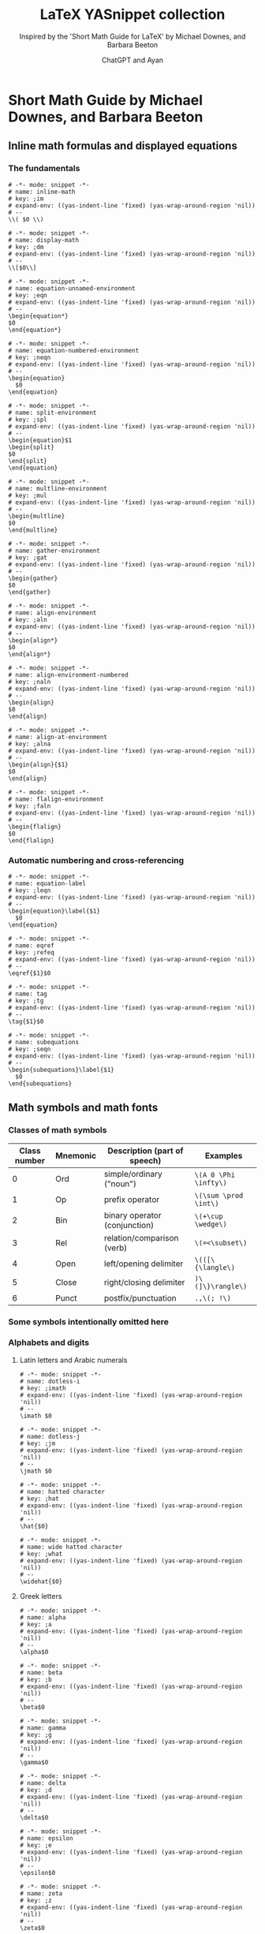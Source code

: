 #+TITLE: LaTeX YASnippet collection
#+SUBTITLE: Inspired by the 'Short Math Guide for LaTeX' by Michael Downes, and Barbara Beeton
#+AUTHOR: ChatGPT and Ayan
#+STARTUP: overview indent
#+PROPERTY: header-args:yasnippet :mkdirp yes :padline no
* Short Math Guide by Michael Downes, and Barbara Beeton
** Inline math formulas and displayed equations
*** The fundamentals
    #+NAME: common-inline-math
    #+begin_src yasnippet :tangle org-mode/inline-math
   # -*- mode: snippet -*-
   # name: inline-math
   # key: ;im
   # expand-env: ((yas-indent-line 'fixed) (yas-wrap-around-region 'nil))
   # --
   \\( $0 \\)
    #+end_src

    #+NAME: common-display-math
    #+begin_src yasnippet :tangle org-mode/display-math
   # -*- mode: snippet -*-
   # name: display-math
   # key: ;dm
   # expand-env: ((yas-indent-line 'fixed) (yas-wrap-around-region 'nil))
   # --
   \\[$0\\]
    #+end_src

    #+NAME: common-equation-unnamed
    #+begin_src yasnippet :tangle org-mode/equation-unnamed
   # -*- mode: snippet -*-
   # name: equation-unnamed-environment
   # key: ;eqn
   # expand-env: ((yas-indent-line 'fixed) (yas-wrap-around-region 'nil))
   # --
   \begin{equation*}
   $0
   \end{equation*}
    #+end_src

    #+NAME: common-equation-numbered
    #+begin_src yasnippet :tangle org-mode/equation-numbered
   # -*- mode: snippet -*-
   # name: equation-numbered-environment
   # key: ;neqn
   # expand-env: ((yas-indent-line 'fixed) (yas-wrap-around-region 'nil))
   # --
   \begin{equation}
     $0
   \end{equation}
    #+end_src

  #+NAME: split-environment
  #+begin_src yasnippet :tangle org-mode/split
  # -*- mode: snippet -*-
  # name: split-environment
  # key: ;spl
  # expand-env: ((yas-indent-line 'fixed) (yas-wrap-around-region 'nil))
  # --
  \begin{equation}$1
  \begin{split}
  $0
  \end{split}
  \end{equation}
  #+end_src

  #+NAME: multline-environment
  #+begin_src yasnippet :tangle org-mode/multline
  # -*- mode: snippet -*-
  # name: multline-environment
  # key: ;mul
  # expand-env: ((yas-indent-line 'fixed) (yas-wrap-around-region 'nil))
  # --
  \begin{multline}
  $0
  \end{multline}
  #+end_src

  #+NAME: gather-environment
  #+begin_src yasnippet :tangle org-mode/gather
  # -*- mode: snippet -*-
  # name: gather-environment
  # key: ;gat
  # expand-env: ((yas-indent-line 'fixed) (yas-wrap-around-region 'nil))
  # --
  \begin{gather}
  $0
  \end{gather}
  #+end_src

  #+NAME: common-align-environment
  #+begin_src yasnippet :tangle org-mode/align
  # -*- mode: snippet -*-
  # name: align-environment
  # key: ;aln
  # expand-env: ((yas-indent-line 'fixed) (yas-wrap-around-region 'nil))
  # --
  \begin{align*}
  $0
  \end{align*}
  #+end_src

  #+NAME: common-align-environment-numbered
  #+begin_src yasnippet :tangle org-mode/align-numbered
  # -*- mode: snippet -*-
  # name: align-environment-numbered
  # key: ;naln
  # expand-env: ((yas-indent-line 'fixed) (yas-wrap-around-region 'nil))
  # --
  \begin{align}
  $0
  \end{align}
  #+end_src

  #+NAME: align-at-environment
  #+begin_src yasnippet :tangle org-mode/align-at
  # -*- mode: snippet -*-
  # name: align-at-environment
  # key: ;alna
  # expand-env: ((yas-indent-line 'fixed) (yas-wrap-around-region 'nil))
  # --
  \begin{align}{$1}
  $0
  \end{align}
  #+end_src

  #+NAME: flalign-environment
  #+begin_src yasnippet :tangle org-mode/flalign
  # -*- mode: snippet -*-
  # name: flalign-environment
  # key: ;faln
  # expand-env: ((yas-indent-line 'fixed) (yas-wrap-around-region 'nil))
  # --
  \begin{flalign}
  $0
  \end{flalign}
  #+end_src
*** Automatic numbering and cross-referencing

#+NAME: common-equation-label
#+begin_src yasnippet :tangle org-mode/equation-label
# -*- mode: snippet -*-
# name: equation-label
# key: ;leqn
# expand-env: ((yas-indent-line 'fixed) (yas-wrap-around-region 'nil))
# --
\begin{equation}\label{$1}
  $0
\end{equation}
#+end_src

#+NAME: common-eqref
#+begin_src yasnippet :tangle org-mode/eqref
# -*- mode: snippet -*-
# name: eqref
# key: ;refeq
# expand-env: ((yas-indent-line 'fixed) (yas-wrap-around-region 'nil))
# --
\eqref{$1}$0
#+end_src

#+NAME: common-tag
#+begin_src yasnippet :tangle org-mode/tag
# -*- mode: snippet -*-
# name: tag
# key: ;tg
# expand-env: ((yas-indent-line 'fixed) (yas-wrap-around-region 'nil))
# --
\tag{$1}$0
#+end_src

#+NAME: subequations
#+begin_src yasnippet :tangle org-mode/subequations
# -*- mode: snippet -*-
# name: subequations
# key: ;seqn
# expand-env: ((yas-indent-line 'fixed) (yas-wrap-around-region 'nil))
# --
\begin{subequations}\label{$1}
  $0
\end{subequations}
#+end_src

** Math symbols and math fonts
*** Classes of math symbols
| Class number | Mnemonic | Description (part of speech)  | Examples              |
|--------------+----------+-------------------------------+-----------------------|
|            0 | Ord      | simple/ordinary ("noun")      | =\(A 0 \Phi \infty\)= |
|            1 | Op       | prefix operator               | =\(\sum \prod \int\)= |
|            2 | Bin      | binary operator (conjunction) | =\(+\cup \wedge\)=    |
|            3 | Rel      | relation/comparison (verb)    | =\(=<\subset\)=       |
|            4 | Open     | left/opening delimiter        | =\(([\{\langle\)=     |
|            5 | Close    | right/closing delimiter       | =)\(]\}\rangle\)=     |
|            6 | Punct    | postfix/punctuation           | =.,\(; !\)=           |

*** Some symbols intentionally omitted here
*** Alphabets and digits
**** Latin letters and Arabic numerals

#+NAME: dotless-i
#+begin_src yasnippet :tangle org-mode/dotless-i
# -*- mode: snippet -*-
# name: dotless-i
# key: ;imath
# expand-env: ((yas-indent-line 'fixed) (yas-wrap-around-region 'nil))
# --
\imath $0
#+end_src

#+NAME: dotless-j
#+begin_src yasnippet :tangle org-mode/dotless-j
# -*- mode: snippet -*-
# name: dotless-j
# key: ;jm
# expand-env: ((yas-indent-line 'fixed) (yas-wrap-around-region 'nil))
# --
\jmath $0
#+end_src

#+NAME: common-hat
#+begin_src yasnippet :tangle org-mode/hat
# -*- mode: snippet -*-
# name: hatted character
# key: ;hat
# expand-env: ((yas-indent-line 'fixed) (yas-wrap-around-region 'nil))
# --
\hat{$0}
#+end_src

#+NAME: common-widehat
#+begin_src yasnippet :tangle org-mode/widehat
# -*- mode: snippet -*-
# name: wide hatted character
# key: ;what
# expand-env: ((yas-indent-line 'fixed) (yas-wrap-around-region 'nil))
# --
\widehat{$0}
#+end_src

**** Greek letters

#+NAME: common-alpha
#+begin_src yasnippet :tangle org-mode/alpha
# -*- mode: snippet -*-
# name: alpha
# key: ;a
# expand-env: ((yas-indent-line 'fixed) (yas-wrap-around-region 'nil))
# --
\alpha$0
#+end_src

#+NAME: common-beta
#+begin_src yasnippet :tangle org-mode/beta
# -*- mode: snippet -*-
# name: beta
# key: ;b
# expand-env: ((yas-indent-line 'fixed) (yas-wrap-around-region 'nil))
# --
\beta$0
#+end_src

#+NAME: gamma
#+begin_src yasnippet :tangle org-mode/gamma
# -*- mode: snippet -*-
# name: gamma
# key: ;g
# expand-env: ((yas-indent-line 'fixed) (yas-wrap-around-region 'nil))
# --
\gamma$0
#+end_src

#+NAME: common-delta
#+begin_src yasnippet :tangle org-mode/delta
# -*- mode: snippet -*-
# name: delta
# key: ;d
# expand-env: ((yas-indent-line 'fixed) (yas-wrap-around-region 'nil))
# --
\delta$0
#+end_src

#+NAME: common-epsilon
#+begin_src yasnippet :tangle org-mode/epsilon
# -*- mode: snippet -*-
# name: epsilon
# key: ;e
# expand-env: ((yas-indent-line 'fixed) (yas-wrap-around-region 'nil))
# --
\epsilon$0
#+end_src

#+NAME: common-zeta
#+begin_src yasnippet :tangle org-mode/zeta
# -*- mode: snippet -*-
# name: zeta
# key: ;z
# expand-env: ((yas-indent-line 'fixed) (yas-wrap-around-region 'nil))
# --
\zeta$0
#+end_src

#+NAME: common-eta
#+begin_src yasnippet :tangle org-mode/eta
# -*- mode: snippet -*-
# name: eta
# key: ;h
# expand-env: ((yas-indent-line 'fixed) (yas-wrap-around-region 'nil))
# --
\eta$0
#+end_src

#+NAME: common-theta
#+begin_src yasnippet :tangle org-mode/theta
# -*- mode: snippet -*-
# name: theta
# key: ;t
# expand-env: ((yas-indent-line 'fixed) (yas-wrap-around-region 'nil))
# --
\theta$0
#+end_src

#+NAME: common-iota
#+begin_src yasnippet :tangle org-mode/iota
# -*- mode: snippet -*-
# name: iota
# key: ;i
# expand-env: ((yas-indent-line 'fixed) (yas-wrap-around-region 'nil))
# --
\iota$0
#+end_src

#+NAME: common-kappa
#+begin_src yasnippet :tangle org-mode/kappa
# -*- mode: snippet -*-
# name: kappa
# key: ;k
# expand-env: ((yas-indent-line 'fixed) (yas-wrap-around-region 'nil))
# --
\kappa$0
#+end_src

#+NAME: common-lambda
#+begin_src yasnippet :tangle org-mode/lambda
# -*- mode: snippet -*-
# name: lambda
# key: ;l
# expand-env: ((yas-indent-line 'fixed) (yas-wrap-around-region 'nil))
# --
\lambda $0
#+end_src

#+NAME: common-mu
#+begin_src yasnippet :tangle org-mode/mu
# -*- mode: snippet -*-
# name: mu
# key: ;m
# expand-env: ((yas-indent-line 'fixed) (yas-wrap-around-region 'nil))
# --
\mu$0
#+end_src

#+NAME: common-nu
#+begin_src yasnippet :tangle org-mode/nu
# -*- mode: snippet -*-
# name: nu
# key: ;n
# expand-env: ((yas-indent-line 'fixed) (yas-wrap-around-region 'nil))
# --
\nu$0
#+end_src

#+NAME: common-xi
#+begin_src yasnippet :tangle org-mode/xi
# -*- mode: snippet -*-
# name: xi
# key: ;x
# expand-env: ((yas-indent-line 'fixed) (yas-wrap-around-region 'nil))
# --
\xi$0
#+end_src

#+NAME: common-omicron
#+begin_src yasnippet :tangle org-mode/omicron
# -*- mode: snippet -*-
# name: omicron
# key: ;o
# expand-env: ((yas-indent-line 'fixed) (yas-wrap-around-region 'nil))
# --
\omicron$0
#+end_src

#+NAME: common-pi
#+begin_src yasnippet :tangle org-mode/pi
# -*- mode: snippet -*-
# name: pi
# key: ;p
# expand-env: ((yas-indent-line 'fixed) (yas-wrap-around-region 'nil))
# --
\pi $0
#+end_src

#+NAME: common-rho
#+begin_src yasnippet :tangle org-mode/rho
# -*- mode: snippet -*-
# name: rho
# key: ;r
# expand-env: ((yas-indent-line 'fixed) (yas-wrap-around-region 'nil))
# --
\rho$0
#+end_src

#+NAME: common-sigma
#+begin_src yasnippet :tangle org-mode/sigma
# -*- mode: snippet -*-
# name: sigma
# key: ;s
# expand-env: ((yas-indent-line 'fixed) (yas-wrap-around-region 'nil))
# --
\sigma$0
#+end_src

#+NAME: common-tau
#+begin_src yasnippet :tangle org-mode/tau
# -*- mode: snippet -*-
# name: tau
# key: ;ta
# expand-env: ((yas-indent-line 'fixed) (yas-wrap-around-region 'nil))
# --
\tau$0
#+end_src

#+NAME: common-upsilon
#+begin_src yasnippet :tangle org-mode/upsilon
# -*- mode: snippet -*-
# name: upsilon
# key: ;u
# expand-env: ((yas-indent-line 'fixed) (yas-wrap-around-region 'nil))
# --
\upsilon$0
#+end_src

#+NAME: common-phi
#+begin_src yasnippet :tangle org-mode/phi
# -*- mode: snippet -*-
# name: phi
# key: ;f
# expand-env: ((yas-indent-line 'fixed) (yas-wrap-around-region 'nil))
# --
\phi$0
#+end_src

#+NAME: common-chi
#+begin_src yasnippet :tangle org-mode/chi
# -*- mode: snippet -*-
# name: chi
# key: ;c
# expand-env: ((yas-indent-line 'fixed) (yas-wrap-around-region 'nil))
# --
\chi$0
#+end_src

#+NAME: common-psi
#+begin_src yasnippet :tangle org-mode/psi
# -*- mode: snippet -*-
# name: psi
# key: ;y
# expand-env: ((yas-indent-line 'fixed) (yas-wrap-around-region 'nil))
# --
\psi$0
#+end_src

#+NAME: common-omega
#+begin_src yasnippet :tangle org-mode/omega
# -*- mode: snippet -*-
# name: omega
# key: ;w
# expand-env: ((yas-indent-line 'fixed) (yas-wrap-around-region 'nil))
# --
\omega $0
#+end_src

#+NAME: common-Alpha
#+begin_src yasnippet :tangle org-mode/Alpha
# -*- mode: snippet -*-
# name: Alpha
# key: ;A
# expand-env: ((yas-indent-line 'fixed) (yas-wrap-around-region 'nil))
# --
\Alpha $0
#+end_src

#+NAME: common-Beta
#+begin_src yasnippet :tangle org-mode/Beta
# -*- mode: snippet -*-
# name: Beta
# key: ;B
# expand-env: ((yas-indent-line 'fixed) (yas-wrap-around-region 'nil))
# --
\Beta$0
#+end_src

#+NAME: common-Gamma
#+begin_src yasnippet :tangle org-mode/Gamma
# -*- mode: snippet -*-
# name: Gamma
# key: ;G
# expand-env: ((yas-indent-line 'fixed) (yas-wrap-around-region 'nil))
# --
\Gamma$0
#+end_src

#+NAME: common-Delta
#+begin_src yasnippet :tangle org-mode/Delta
# -*- mode: snippet -*-
# name: Delta
# key: ;D
# expand-env: ((yas-indent-line 'fixed) (yas-wrap-around-region 'nil))
# --
\Delta$0
#+end_src

#+NAME: common-Epsilon
#+begin_src yasnippet :tangle org-mode/Epsilon
# -*- mode: snippet -*-
# name: Epsilon
# key: ;E
# expand-env: ((yas-indent-line 'fixed) (yas-wrap-around-region 'nil))
# --
\Epsilon$0
#+end_src

#+NAME: common-Zeta
#+begin_src yasnippet :tangle org-mode/Zeta
# -*- mode: snippet -*-
# name: Zeta
# key: ;Z
# expand-env: ((yas-indent-line 'fixed) (yas-wrap-around-region 'nil))
# --
\Zeta$0
#+end_src

#+NAME: common-Eta
#+begin_src yasnippet :tangle org-mode/Eta
# -*- mode: snippet -*-
# name: Eta
# key: ;H
# expand-env: ((yas-indent-line 'fixed) (yas-wrap-around-region 'nil))
# --
\Eta$0
#+end_src

#+NAME: common-Theta
#+begin_src yasnippet :tangle org-mode/Theta
# -*- mode: snippet -*-
# name: Theta
# key: ;T
# expand-env: ((yas-indent-line 'fixed) (yas-wrap-around-region 'nil))
# --
\Theta$0
#+end_src

#+NAME: common-Iota
#+begin_src yasnippet :tangle org-mode/Iota
# -*- mode: snippet -*-
# name: Iota
# key: ;I
# expand-env: ((yas-indent-line 'fixed) (yas-wrap-around-region 'nil))
# --
\Iota$0
#+end_src

#+NAME: common-Kappa
#+begin_src yasnippet :tangle org-mode/Kappa
# -*- mode: snippet -*-
# name: Kappa
# key: ;K
# expand-env: ((yas-indent-line 'fixed) (yas-wrap-around-region 'nil))
# --
\Kappa$0
#+end_src

#+NAME: common-Lambda
#+begin_src yasnippet :tangle org-mode/Lambda
# -*- mode: snippet -*-
# name: Lambda
# key: ;L
# expand-env: ((yas-indent-line 'fixed) (yas-wrap-around-region 'nil))
# --
\Lambda$0
#+end_src

#+NAME: common-Mu
#+begin_src yasnippet :tangle org-mode/Mu
# -*- mode: snippet -*-
# name: Mu
# key: ;M
# expand-env: ((yas-indent-line 'fixed) (yas-wrap-around-region 'nil))
# --
\Mu$0
#+end_src

#+NAME: common-Nu
#+begin_src yasnippet :tangle org-mode/Nu
# -*- mode: snippet -*-
# name: Nu
# key: ;N
# expand-env: ((yas-indent-line 'fixed) (yas-wrap-around-region 'nil))
# --
\Nu$0
#+end_src

#+NAME: common-Xi
#+begin_src yasnippet :tangle org-mode/Xi
# -*- mode: snippet -*-
# name: Xi
# key: ;X
# expand-env: ((yas-indent-line 'fixed) (yas-wrap-around-region 'nil))
# --
\Xi$0
#+end_src

#+NAME: common-Omicron
#+begin_src yasnippet :tangle org-mode/Omicron
# -*- mode: snippet -*-
# name: Omicron
# key: ;O
# expand-env: ((yas-indent-line 'fixed) (yas-wrap-around-region 'nil))
# --
\Omicron$0
#+end_src

#+NAME: common-Pi
#+begin_src yasnippet :tangle org-mode/Pi
# -*- mode: snippet -*-
# name: Pi
# key: ;P
# expand-env: ((yas-indent-line 'fixed) (yas-wrap-around-region 'nil))
# --
\Pi$0
#+end_src

#+NAME: common-Rho
#+begin_src yasnippet :tangle org-mode/Rho
# -*- mode: snippet -*-
# name: Rho
# key: ;R
# expand-env: ((yas-indent-line 'fixed) (yas-wrap-around-region 'nil))
# --
\Rho$0
#+end_src

#+NAME: common-Sigma
#+begin_src yasnippet :tangle org-mode/Sigma
# -*- mode: snippet -*-
# name: Sigma
# key: ;S
# expand-env: ((yas-indent-line 'fixed) (yas-wrap-around-region 'nil))
# --
\Sigma $0
#+end_src

#+NAME: common-Tau
#+begin_src yasnippet :tangle org-mode/Tau
# -*- mode: snippet -*-
# name: Tau
# key: ;Ta
# expand-env: ((yas-indent-line 'fixed) (yas-wrap-around-region 'nil))
# --
\Tau$0
#+end_src

#+NAME: common-Upsilon
#+begin_src yasnippet :tangle org-mode/Upsilon
# -*- mode: snippet -*-
# name: Upsilon
# key: ;U
# expand-env: ((yas-indent-line 'fixed) (yas-wrap-around-region 'nil))
# --
\Upsilon$0
#+end_src

#+NAME: common-Phi
#+begin_src yasnippet :tangle org-mode/Phi
# -*- mode: snippet -*-
# name: Phi
# key: ;F
# expand-env: ((yas-indent-line 'fixed) (yas-wrap-around-region 'nil))
# --
\Phi$0
#+end_src

#+NAME: common-Chi
#+begin_src yasnippet :tangle org-mode/Chi
# -*- mode: snippet -*-
# name: Chi
# key: ;C
# expand-env: ((yas-indent-line 'fixed) (yas-wrap-around-region 'nil))
# --
\Chi$0
#+end_src

#+NAME: common-Psi
#+begin_src yasnippet :tangle org-mode/Psi
# -*- mode: snippet -*-
# name: Psi
# key: ;Y
# expand-env: ((yas-indent-line 'fixed) (yas-wrap-around-region 'nil))
# --
\Psi$0
#+end_src

#+NAME: common-Omega
#+begin_src yasnippet :tangle org-mode/Omega
# -*- mode: snippet -*-
# name: Omega
# key: ;W
# expand-env: ((yas-indent-line 'fixed) (yas-wrap-around-region 'nil))
# --
\Omega$0
#+end_src

#+NAME: common-digamma
#+begin_src yasnippet :tangle org-mode/digamma
# -*- mode: snippet -*-
# name: digamma
# key: ;dig
# expand-env: ((yas-indent-line 'fixed) (yas-wrap-around-region 'nil))
# --
\digamma$0
#+end_src

#+NAME: common-varepsilon
#+begin_src yasnippet :tangle org-mode/varepsilon
# -*- mode: snippet -*-
# name: varepsilon
# key: ;vep
# expand-env: ((yas-indent-line 'fixed) (yas-wrap-around-region 'nil))
# --
\varepsilon$0
#+end_src

#+NAME: common-varkappa
#+begin_src yasnippet :tangle org-mode/varkappa
# -*- mode: snippet -*-
# name: varkappa
# key: ;vk
# expand-env: ((yas-indent-line 'fixed) (yas-wrap-around-region 'nil))
# --
\varkappa$0
#+end_src

#+NAME: common-varphi
#+begin_src yasnippet :tangle org-mode/varphi
# -*- mode: snippet -*-
# name: varphi
# key: ;vph
# expand-env: ((yas-indent-line 'fixed) (yas-wrap-around-region 'nil))
# --
\varphi$0
#+end_src

#+NAME: common-varpi
#+begin_src yasnippet :tangle org-mode/varpi
# -*- mode: snippet -*-
# name: varpi
# key: ;vp
# expand-env: ((yas-indent-line 'fixed) (yas-wrap-around-region 'nil))
# --
\varpi$0
#+end_src

#+NAME: common-varrho
#+begin_src yasnippet :tangle org-mode/varrho
# -*- mode: snippet -*-
# name: varrho
# key: ;vrh
# expand-env: ((yas-indent-line 'fixed) (yas-wrap-around-region 'nil))
# --
\varrho$0
#+end_src

#+NAME: common-varsigma
#+begin_src yasnippet :tangle org-mode/varsigma
# -*- mode: snippet -*-
# name: varsigma
# key: ;vs
# expand-env: ((yas-indent-line 'fixed) (yas-wrap-around-region 'nil))
# --
\varsigma$0
#+end_src

#+NAME: common-vartheta
#+begin_src yasnippet :tangle org-mode/vartheta
# -*- mode: snippet -*-
# name: vartheta
# key: ;vt
# expand-env: ((yas-indent-line 'fixed) (yas-wrap-around-region 'nil))
# --
\vartheta$0
#+end_src

**** Other “basic” alphabetic symbols

#+NAME: aleph
#+begin_src yasnippet :tangle org-mode/aleph
# -*- mode: snippet -*-
# name: aleph
# key: ;alp
# expand-env: ((yas-indent-line 'fixed) (yas-wrap-around-region 'nil))
# --
\aleph$0
#+end_src

#+NAME: beth
#+begin_src yasnippet :tangle org-mode/beth
# -*- mode: snippet -*-
# name: beth
# key: ;bet
# expand-env: ((yas-indent-line 'fixed) (yas-wrap-around-region 'nil))
# --
\beth$0
#+end_src

#+NAME: daleth
#+begin_src yasnippet :tangle org-mode/daleth
# -*- mode: snippet -*-
# name: daleth
# key: ;dal
# expand-env: ((yas-indent-line 'fixed) (yas-wrap-around-region 'nil))
# --
\daleth$0
#+end_src

#+NAME: gimel
#+begin_src yasnippet :tangle org-mode/gimel
# -*- mode: snippet -*-
# name: gimel
# key: ;gim
# expand-env: ((yas-indent-line 'fixed) (yas-wrap-around-region 'nil))
# --
\gimel$0
#+end_src

#+NAME: complement
#+begin_src yasnippet :tangle org-mode/complement
# -*- mode: snippet -*-
# name: complement
# key: ;com
# expand-env: ((yas-indent-line 'fixed) (yas-wrap-around-region 'nil))
# --
\complement$0
#+end_src

#+NAME: ell
#+begin_src yasnippet :tangle org-mode/ell
# -*- mode: snippet -*-
# name: ell
# key: ;el
# expand-env: ((yas-indent-line 'fixed) (yas-wrap-around-region 'nil))
# --
\ell$0
#+end_src

#+NAME: eth
#+begin_src yasnippet :tangle org-mode/eth
# -*- mode: snippet -*-
# name: eth
# key: ;eth
# expand-env: ((yas-indent-line 'fixed) (yas-wrap-around-region 'nil))
# --
\eth$0
#+end_src

#+NAME: common-hbar
#+begin_src yasnippet :tangle org-mode/hbar
# -*- mode: snippet -*-
# name: hbar
# key: ;hb
# expand-env: ((yas-indent-line 'fixed) (yas-wrap-around-region 'nil))
# --
\hbar$0
#+end_src

#+NAME: hslash
#+begin_src yasnippet :tangle org-mode/hslash
# -*- mode: snippet -*-
# name: hslash
# key: ;hsl
# expand-env: ((yas-indent-line 'fixed) (yas-wrap-around-region 'nil))
# --
\hslash$0
#+end_src

#+NAME: mho
#+begin_src yasnippet :tangle org-mode/mho
# -*- mode: snippet -*-
# name: mho
# key: ;mh
# expand-env: ((yas-indent-line 'fixed) (yas-wrap-around-region 'nil))
# --
\mho$0
#+end_src

#+NAME: common-partial
#+begin_src yasnippet :tangle org-mode/partial
# -*- mode: snippet -*-
# name: partial
# key: ;par
# expand-env: ((yas-indent-line 'fixed) (yas-wrap-around-region 'nil))
# --
\partial$0
#+end_src

#+NAME: wp
#+begin_src yasnippet :tangle org-mode/wp
# -*- mode: snippet -*-
# name: wp
# key: ;wp
# expand-env: ((yas-indent-line 'fixed) (yas-wrap-around-region 'nil))
# --
\wp$0
#+end_src

#+NAME: circledS
#+begin_src yasnippet :tangle org-mode/circledS
# -*- mode: snippet -*-
# name: circledS
# key: ;oS
# expand-env: ((yas-indent-line 'fixed) (yas-wrap-around-region 'nil))
# --
\circledS$0
#+end_src

#+NAME: Bbbk
#+begin_src yasnippet :tangle org-mode/Bbbk
# -*- mode: snippet -*-
# name: Bbbk
# key: ;bk
# expand-env: ((yas-indent-line 'fixed) (yas-wrap-around-region 'nil))
# --
\Bbbk$0
#+end_src

#+NAME: Finv
#+begin_src yasnippet :tangle org-mode/Finv
# -*- mode: snippet -*-
# name: Finv
# key: ;Fin
# expand-env: ((yas-indent-line 'fixed) (yas-wrap-around-region 'nil))
# --
\Finv$0
#+end_src

#+NAME: Game
#+begin_src yasnippet :tangle org-mode/Game
# -*- mode: snippet -*-
# name: Game
# key: ;Gam
# expand-env: ((yas-indent-line 'fixed) (yas-wrap-around-region 'nil))
# --
\Game$0
#+end_src

#+NAME: common-Im
#+begin_src yasnippet :tangle org-mode/Im
# -*- mode: snippet -*-
# name: Im
# key: ;Im
# expand-env: ((yas-indent-line 'fixed) (yas-wrap-around-region 'nil))
# --
\Im$0
#+end_src

#+NAME: common-Re
#+begin_src yasnippet :tangle org-mode/Re
# -*- mode: snippet -*-
# name: Re
# key: ;Re
# expand-env: ((yas-indent-line 'fixed) (yas-wrap-around-region 'nil))
# --
\Re$0
#+end_src

**** Math font switches

#+NAME: common-mathbf
#+begin_src yasnippet :tangle org-mode/mathbf
# -*- mode: snippet -*-
# name: mathbf
# key: ;mbf
# expand-env: ((yas-indent-line 'fixed) (yas-wrap-around-region 'nil))
# --
\mathbf{$0}
#+end_src

#+NAME: common-mathrm
#+begin_src yasnippet :tangle org-mode/mathrm
# -*- mode: snippet -*-
# name: mathrm
# key: ;mrm
# expand-env: ((yas-indent-line 'fixed) (yas-wrap-around-region 'nil))
# --
\mathrm{$0}
#+end_src

#+NAME: common-mathsf
#+begin_src yasnippet :tangle org-mode/mathsf
# -*- mode: snippet -*-
# name: mathsf
# key: ;msf
# expand-env: ((yas-indent-line 'fixed) (yas-wrap-around-region 'nil))
# --
\mathsf{$0}
#+end_src

#+NAME: common-mathit
#+begin_src yasnippet :tangle org-mode/mathit
# -*- mode: snippet -*-
# name: mathit
# key: ;mit
# expand-env: ((yas-indent-line 'fixed) (yas-wrap-around-region 'nil))
# --
\mathit{$0}
#+end_src

#+NAME: common-boldsymbol
#+begin_src yasnippet :tangle org-mode/boldsymbol
# -*- mode: snippet -*-
# name: boldsymbol
# key: ;bs
# expand-env: ((yas-indent-line 'fixed) (yas-wrap-around-region 'nil))
# --
\boldsymbol{$0}
#+end_src

#+NAME: common-pmb
#+begin_src yasnippet :tangle org-mode/pmb
# -*- mode: snippet -*-
# name: pmb
# key: ;pmb
# expand-env: ((yas-indent-line 'fixed) (yas-wrap-around-region 'nil))
# --
\pmb{$0}
#+end_src

**** Blackboard Bold letters (msbm; no lowercase)

#+NAME: mathbb
#+begin_src yasnippet :tangle org-mode/mathbb
# -*- mode: snippet -*-
# name: mathbb
# key: ;mbb
# expand-env: ((yas-indent-line 'fixed) (yas-wrap-around-region 'nil))
# --
\mathbb{$0}
#+end_src

=\mathbb= requires ~\usepackage{amsfonts}~

**** Calligraphic letters (cmsy; no lowercase)

#+NAME: common-mathcal
#+begin_src yasnippet :tangle org-mode/mathcal
# -*- mode: snippet -*-
# name: mathcal
# key: ;mcal
# expand-env: ((yas-indent-line 'fixed) (yas-wrap-around-region 'nil))
# --
\mathcal{$0}
#+end_src

**** Non-CM calligraphic and script letters

#+NAME: mathscr
#+begin_src yasnippet :tangle org-mode/mathscr
# -*- mode: snippet -*-
# name: mathscr
# key: ;mscr
# expand-env: ((yas-indent-line 'fixed) (yas-wrap-around-region 'nil))
# --
\mathscr{$0}
#+end_src

Different switches depending on: (=rsfs=; no lowercase) ~mathrsfs~ or (=eusm=; no lowercase) ~euscript~.

**** Fraktur letters (eufm)

#+NAME: common-mathfrak
#+begin_src yasnippet :tangle org-mode/mathfrak
# -*- mode: snippet -*-
# name: mathfrak
# key: ;mfr
# expand-env: ((yas-indent-line 'fixed) (yas-wrap-around-region 'nil))
# --
\mathfrak{$0}
#+end_src

=\mathfrak= requires ~amsfonts~

*** Miscellaneous simple symbols

#+NAME: hash
#+begin_src yasnippet :tangle org-mode/hash
# -*- mode: snippet -*-
# name: Hash
# key: ;hash
# expand-env: ((yas-indent-line 'fixed) (yas-wrap-around-region 'nil))
# --
\#$0
#+end_src

#+NAME: ampersand
#+begin_src yasnippet :tangle org-mode/amp
# -*- mode: snippet -*-
# name: Ampersand
# key: ;amp
# expand-env: ((yas-indent-line 'fixed) (yas-wrap-around-region 'nil))
# --
\&$0
#+end_src

#+NAME: angle
#+begin_src yasnippet :tangle org-mode/angl
# -*- mode: snippet -*-
# name: Angle
# key: ;angle
# expand-env: ((yas-indent-line 'fixed) (yas-wrap-around-region 'nil))
# --
\angle$0
#+end_src

=\angle= requires =msbm= from ~amssymb~

#+NAME: backprime
#+begin_src yasnippet :tangle org-mode/bkprm
# -*- mode: snippet -*-
# name: Backprime
# key: ;bprime
# expand-env: ((yas-indent-line 'fixed) (yas-wrap-around-region 'nil))
# --
\backprime$0
#+end_src

#+NAME: bigstar
#+begin_src yasnippet :tangle org-mode/bigstr
# -*- mode: snippet -*-
# name: Bigstar
# key: ;bstar
# expand-env: ((yas-indent-line 'fixed) (yas-wrap-around-region 'nil))
# --
\bigstar$0
#+end_src

=\bigstar= requires font =msam= from ~amssymb~

#+NAME: blacklozenge
#+begin_src yasnippet :tangle org-mode/blkloz
# -*- mode: snippet -*-
# name: Blacklozenge
# key: ;bloz
# expand-env: ((yas-indent-line 'fixed) (yas-wrap-around-region 'nil))
# --
\blacklozenge$0
#+end_src

#+NAME: common-blacksquare
#+begin_src yasnippet :tangle org-mode/blksqr
# -*- mode: snippet -*-
# name: Blacksquare
# key: ;bsq
# expand-env: ((yas-indent-line 'fixed) (yas-wrap-around-region 'nil))
# --
\blacksquare$0
#+end_src

#+NAME: blacktriangle
#+begin_src yasnippet :tangle org-mode/blktri
# -*- mode: snippet -*-
# name: Blacktriangle
# key: ;btg
# expand-env: ((yas-indent-line 'fixed) (yas-wrap-around-region 'nil))
# --
\blacktriangle$0
#+end_src

=\blacktriangle= requires font =msam= from ~amssymb~

#+NAME: blacktriangledown
#+begin_src yasnippet :tangle org-mode/blktrid
# -*- mode: snippet -*-
# name: Blacktriangledown
# key: ;btgd
# expand-env: ((yas-indent-line 'fixed) (yas-wrap-around-region 'nil))
# --
\blacktriangledown$0
#+end_src

=\blacktriangledown= requires font =msam= from ~amssymb~

#+NAME: bot
#+begin_src yasnippet :tangle org-mode/bot
# -*- mode: snippet -*-
# name: Bot
# key: ;bot
# expand-env: ((yas-indent-line 'fixed) (yas-wrap-around-region 'nil))
# --
\bot$0
#+end_src

#+NAME: clubsuit
#+begin_src yasnippet :tangle org-mode/clbs
# -*- mode: snippet -*-
# name: Clubsuit
# key: ;club
# expand-env: ((yas-indent-line 'fixed) (yas-wrap-around-region 'nil))
# --
\clubsuit$0
#+end_src

#+NAME: diagdown
#+begin_src yasnippet :tangle org-mode/dgdn
# -*- mode: snippet -*-
# name: Diagdown
# key: ;ddn
# expand-env: ((yas-indent-line 'fixed) (yas-wrap-around-region 'nil))
# --
\diagdown$0
#+end_src

#+NAME: diagup
#+begin_src yasnippet :tangle org-mode/dgup
# -*- mode: snippet -*-
# name: Diagup
# key: ;dup
# expand-env: ((yas-indent-line 'fixed) (yas-wrap-around-region 'nil))
# --
\diagup$0
#+end_src

#+NAME: diamondsuit
#+begin_src yasnippet :tangle org-mode/dmds
# -*- mode: snippet -*-
# name: Diamondsuit
# key: ;dmd
# expand-env: ((yas-indent-line 'fixed) (yas-wrap-around-region 'nil))
# --
\diamondsuit$0
#+end_src

#+NAME: common-emptyset
#+begin_src yasnippet :tangle org-mode/empt
# -*- mode: snippet -*-
# name: Emptyset
# key: ;noset
# expand-env: ((yas-indent-line 'fixed) (yas-wrap-around-region 'nil))
# --
\emptyset$0
#+end_src

#+NAME: exists
#+begin_src yasnippet :tangle org-mode/exst
# -*- mode: snippet -*-
# name: Exists
# key: ;exist
# expand-env: ((yas-indent-line 'fixed) (yas-wrap-around-region 'nil))
# --
\exists$0
#+end_src

#+NAME: flat
#+begin_src yasnippet :tangle org-mode/flt
# -*- mode: snippet -*-
# name: Flat
# key: ;flat
# expand-env: ((yas-indent-line 'fixed) (yas-wrap-around-region 'nil))
# --
\flat$0
#+end_src

=\flat= requires font =msbm= from ~amssymb~

#+NAME: common-forall
#+begin_src yasnippet :tangle org-mode/forall
# -*- mode: snippet -*-
# name: Forall
# key: ;fall
# expand-env: ((yas-indent-line 'fixed) (yas-wrap-around-region 'nil))
# --
\forall$0
#+end_src

#+NAME: heartsuit
#+begin_src yasnippet :tangle org-mode/hrt
# -*- mode: snippet -*-
# name: Heartsuit
# key: ;hrt
# expand-env: ((yas-indent-line 'fixed) (yas-wrap-around-region 'nil))
# --
\heartsuit$0
#+end_src

#+NAME: common-infinity
#+begin_src yasnippet :tangle org-mode/infty
# -*- mode: snippet -*-
# name: Infinity
# key: ;inf
# expand-env: ((yas-indent-line 'fixed) (yas-wrap-around-region 'nil))
# --
\infty$0
#+end_src

#+NAME: lozenge
#+begin_src yasnippet :tangle org-mode/loz
# -*- mode: snippet -*-
# name: Lozenge
# key: ;loz
# expand-env: ((yas-indent-line 'fixed) (yas-wrap-around-region 'nil))
# --
\lozenge$0
#+end_src

#+NAME: measuredangle
#+begin_src yasnippet :tangle org-mode/mang
# -*- mode: snippet -*-
# name: Measuredangle
# key: ;mangle
# expand-env: ((yas-indent-line 'fixed) (yas-wrap-around-region 'nil))
# --
\measuredangle$0
#+end_src

=\measuredangle= requires font =msbm= from ~amssymb~

#+NAME: common-grad
#+begin_src yasnippet :tangle org-mode/nab
# -*- mode: snippet -*-
# name: Nabla
# key: ;grad
# expand-env: ((yas-indent-line 'fixed) (yas-wrap-around-region 'nil))
# --
\nabla$0
#+end_src

#+NAME: common-divergence
#+begin_src yasnippet :tangle org-mode/divergence
# -*- mode: snippet -*-
# name: Divergence
# key: ;div
# expand-env: ((yas-indent-line 'fixed) (yas-wrap-around-region 'nil))
# --
\nabla^2$0
#+end_src

#+NAME: natural
#+begin_src yasnippet :tangle org-mode/nat
# -*- mode: snippet -*-
# name: Natural
# key: ;nat
# expand-env: ((yas-indent-line 'fixed) (yas-wrap-around-region 'nil))
# --
\natural$0
#+end_src

=\natural= requires font =msbm= from ~amssymb~

#+NAME: neg
#+begin_src yasnippet :tangle org-mode/neg
# -*- mode: snippet -*-
# name: Negation
# key: ;neg
# expand-env: ((yas-indent-line 'fixed) (yas-wrap-around-region 'nil))
# --
\neg$0
#+end_src

#+NAME: nexists
#+begin_src yasnippet :tangle org-mode/nex
# -*- mode: snippet -*-
# name: Nexists
# key: ;nexist
# expand-env: ((yas-indent-line 'fixed) (yas-wrap-around-region 'nil))
# --
\nexists$0
#+end_src

=\nexists= requires font =msam= from ~amssymb~

#+NAME: common-prime
#+begin_src yasnippet :tangle org-mode/prim
# -*- mode: snippet -*-
# name: Prime
# key: ;prime
# expand-env: ((yas-indent-line 'fixed) (yas-wrap-around-region 'nil))
# --
\prime$0
#+end_src

#+NAME: sharp
#+begin_src yasnippet :tangle org-mode/shrp
# -*- mode: snippet -*-
# name: Sharp
# key: ;sharp
# expand-env: ((yas-indent-line 'fixed) (yas-wrap-around-region 'nil))
# --
\sharp$0
#+end_src

=\sharp= requires font =msbm= from ~amssymb~

#+NAME: spadesuit
#+begin_src yasnippet :tangle org-mode/spds
# -*- mode: snippet -*-
# name: Spadesuit
# key: ;spd
# expand-env: ((yas-indent-line 'fixed) (yas-wrap-around-region 'nil))
# --
\spadesuit$0
#+end_src

#+NAME: sphericalangle
#+begin_src yasnippet :tangle org-mode/sang
# -*- mode: snippet -*-
# name: Sphericalangle
# key: ;sangle
# expand-env: ((yas-indent-line 'fixed) (yas-wrap-around-region 'nil))
# --
\sphericalangle$0
#+end_src

=\sphericalangle= requires font =msbm= from ~amssymb~

#+NAME: square
#+begin_src yasnippet :tangle org-mode/sqr
# -*- mode: snippet -*-
# name: Square
# key: ;sqr
# expand-env: ((yas-indent-line 'fixed) (yas-wrap-around-region 'nil))
# --
\square$0
#+end_src

#+NAME: surd
#+begin_src yasnippet :tangle org-mode/surd
# -*- mode: snippet -*-
# name: Surd
# key: ;surd
# expand-env: ((yas-indent-line 'fixed) (yas-wrap-around-region 'nil))
# --
\surd$0
#+end_src

#+NAME: top
#+begin_src yasnippet :tangle org-mode/top
# -*- mode: snippet -*-
# name: Top
# key: ;top
# expand-env: ((yas-indent-line 'fixed) (yas-wrap-around-region 'nil))
# --
\top$0
#+end_src

#+NAME: triangle
#+begin_src yasnippet :tangle org-mode/tri
# -*- mode: snippet -*-
# name: Triangle
# key: ;tg
# expand-env: ((yas-indent-line 'fixed) (yas-wrap-around-region 'nil))
# --
\triangle$0
#+end_src

#+NAME: triangledown
#+begin_src yasnippet :tangle org-mode/trid
# -*- mode: snippet -*-
# name: Triangledown
# key: ;tgd
# expand-env: ((yas-indent-line 'fixed) (yas-wrap-around-region 'nil))
# --
\triangledown$0
#+end_src

=\triangledown= requires font =msam= from ~amssymb~

#+NAME: varnothing
#+begin_src yasnippet :tangle org-mode/vnoth
# -*- mode: snippet -*-
# name: Varnothing
# key: ;nothing
# expand-env: ((yas-indent-line 'fixed) (yas-wrap-around-region 'nil))
# --
\varnothing$0
#+end_src

*** Binary operator symbols

#+NAME: common-times
#+begin_src yasnippet :tangle org-mode/times
# -*- mode: snippet -*-
# name: Times
# key: ;xx
# expand-env: ((yas-indent-line 'fixed) (yas-wrap-around-region 'nil))
# --
\times$0
#+end_src

#+NAME: plus
#+begin_src yasnippet :tangle org-mode/plus
# -*- mode: snippet -*-
# name: Plus
# key: ;pls
# expand-env: ((yas-indent-line 'fixed) (yas-wrap-around-region 'nil))
# --
\+$0
#+end_src

#+NAME: minus
#+begin_src yasnippet :tangle org-mode/minus
# -*- mode: snippet -*-
# name: Minus
# key: ;mns
# expand-env: ((yas-indent-line 'fixed) (yas-wrap-around-region 'nil))
# --
\-$0
#+end_src

#+NAME: amalg
#+begin_src yasnippet :tangle org-mode/amalg
# -*- mode: snippet -*-
# name: Amalg
# key: ;amg
# expand-env: ((yas-indent-line 'fixed) (yas-wrap-around-region 'nil))
# --
\amalg$0
#+end_src

#+NAME: common-ast
#+begin_src yasnippet :tangle org-mode/ast
# -*- mode: snippet -*-
# name: Ast
# key: ;ast
# expand-env: ((yas-indent-line 'fixed) (yas-wrap-around-region 'nil))
# --
\ast$0
#+end_src

#+NAME: barwedge
#+begin_src yasnippet :tangle org-mode/barwedge
# -*- mode: snippet -*-
# name: Barwedge
# key: ;bwd
# expand-env: ((yas-indent-line 'fixed) (yas-wrap-around-region 'nil))
# --
\barwedge$0
#+end_src

=\barwedge= requires font =msam= from ~amssymb~

#+NAME: common-bigcirc
#+begin_src yasnippet :tangle org-mode/bigcirc
# -*- mode: snippet -*-
# name: Bigcirc
# key: ;bgc
# expand-env: ((yas-indent-line 'fixed) (yas-wrap-around-region 'nil))
# --
\bigcirc$0
#+end_src

#+NAME: bigtriangledown
#+begin_src yasnippet :tangle org-mode/bigtriangledown
# -*- mode: snippet -*-
# name: Bigtriangledown
# key: ;btd
# expand-env: ((yas-indent-line 'fixed) (yas-wrap-around-region 'nil))
# --
\bigtriangledown$0
#+end_src

#+NAME: bigtriangleup
#+begin_src yasnippet :tangle org-mode/bigtriangleup
# -*- mode: snippet -*-
# name: Bigtriangleup
# key: ;btu
# expand-env: ((yas-indent-line 'fixed) (yas-wrap-around-region 'nil))
# --
\bigtriangleup$0
#+end_src

#+NAME: boxdot
#+begin_src yasnippet :tangle org-mode/boxdot
# -*- mode: snippet -*-
# name: Boxdot
# key: ;bxd
# expand-env: ((yas-indent-line 'fixed) (yas-wrap-around-region 'nil))
# --
\boxdot$0
#+end_src

=\boxdot= requires font =msam= from ~amssymb~

#+NAME: boxminus
#+begin_src yasnippet :tangle org-mode/boxminus
# -*- mode: snippet -*-
# name: Boxminus
# key: ;bxm
# expand-env: ((yas-indent-line 'fixed) (yas-wrap-around-region 'nil))
# --
\boxminus$0
#+end_src

=\boxminus= requires font =msam= from ~amssymb~

#+NAME: boxplus
#+begin_src yasnippet :tangle org-mode/boxplus
# -*- mode: snippet -*-
# name: Boxplus
# key: ;bxp
# expand-env: ((yas-indent-line 'fixed) (yas-wrap-around-region 'nil))
# --
\boxplus$0
#+end_src

=\boxplus= requires font =msam= from ~amssymb~

#+NAME: boxtimes
#+begin_src yasnippet :tangle org-mode/boxtimes
# -*- mode: snippet -*-
# name: Boxtimes
# key: ;bxt
# expand-env: ((yas-indent-line 'fixed) (yas-wrap-around-region 'nil))
# --
\boxtimes$0
#+end_src

=\boxtimes= requires font =msam= from ~amssymb~

#+NAME: common-bullet
#+begin_src yasnippet :tangle org-mode/bullet
# -*- mode: snippet -*-
# name: Bullet
# key: ;bul
# expand-env: ((yas-indent-line 'fixed) (yas-wrap-around-region 'nil))
# --
\bullet$0
#+end_src

#+NAME: common-cap
#+begin_src yasnippet :tangle org-mode/cap
# -*- mode: snippet -*-
# name: Cap
# key: ;cap
# expand-env: ((yas-indent-line 'fixed) (yas-wrap-around-region 'nil))
# --
\cap$0
#+end_src

#+NAME: common-Cap
#+begin_src yasnippet :tangle org-mode/Cap
# -*- mode: snippet -*-
# name: Cap
# key: ;Cap
# expand-env: ((yas-indent-line 'fixed) (yas-wrap-around-region 'nil))
# --
\Cap$0
#+end_src

=\Cap= requires font =msam= from ~amssymb~

#+NAME: common-centerdot
#+begin_src yasnippet :tangle org-mode/centerdot
# -*- mode: snippet -*-
# name: Centerdot
# key: ;cc.
# expand-env: ((yas-indent-line 'fixed) (yas-wrap-around-region 'nil))
# --
\centerdot$0
#+end_src

=\centerdot= requires font =msam= from ~amssymb~

#+NAME: common-circ
#+begin_src yasnippet :tangle org-mode/circ
# -*- mode: snippet -*-
# name: Circ
# key: ;crc
# expand-env: ((yas-indent-line 'fixed) (yas-wrap-around-region 'nil))
# --
\circ$0
#+end_src

#+NAME: circledast
#+begin_src yasnippet :tangle org-mode/circledast
# -*- mode: snippet -*-
# name: Circledast
# key: ;cst
# expand-env: ((yas-indent-line 'fixed) (yas-wrap-around-region 'nil))
# --
\circledast$0
#+end_src

=\circledast= requires font =msam= from ~amssymb~

#+NAME: circledcirc
#+begin_src yasnippet :tangle org-mode/circledcirc
# -*- mode: snippet -*-
# name: Circledcirc
# key: ;ccc
# expand-env: ((yas-indent-line 'fixed) (yas-wrap-around-region 'nil))
# --
\circledcirc$0
#+end_src

=\circledcirc= requires font =msam= from ~amssymb~

#+NAME: circled dash
#+begin_src yasnippet :tangle org-mode/circdash
# -*- mode: snippet -*-
# name: Circled Dash
# key: ;cds
# expand-env: ((yas-indent-line 'fixed) (yas-wrap-around-region 'nil))
# --
\circledash$0
#+end_src

=\circledash= requires font =msam= from ~amssymb~

#+NAME: common-cup
#+begin_src yasnippet :tangle org-mode/cup
# -*- mode: snippet -*-
# name: Cup
# key: ;cup
# expand-env: ((yas-indent-line 'fixed) (yas-wrap-around-region 'nil))
# --
\cup$0
#+end_src

#+NAME: common-Cap (intersection)
#+begin_src yasnippet :tangle org-mode/Cap
# -*- mode: snippet -*-
# name: Cap
# key: ;Cap
# expand-env: ((yas-indent-line 'fixed) (yas-wrap-around-region 'nil))
# --
\Cap$0
#+end_src

=\Cap= requires font =msam= from ~amssymb~

#+NAME: curly vee
#+begin_src yasnippet :tangle org-mode/curlyvee
# -*- mode: snippet -*-
# name: Curly Vee
# key: ;cv
# expand-env: ((yas-indent-line 'fixed) (yas-wrap-around-region 'nil))
# --
\curlyvee$0
#+end_src

=\curlyvee= requires font =msam= from ~amssymb~

#+NAME: curly wedge
#+begin_src yasnippet :tangle org-mode/curlywedge
# -*- mode: snippet -*-
# name: Curly Wedge
# key: ;cw
# expand-env: ((yas-indent-line 'fixed) (yas-wrap-around-region 'nil))
# --
\curlywedge$0
#+end_src

=\curlywedge= requires font =msam= from ~amssymb~

#+NAME: common-dagger
#+begin_src yasnippet :tangle org-mode/dagger
# -*- mode: snippet -*-
# name: Dagger
# key: ;dag
# expand-env: ((yas-indent-line 'fixed) (yas-wrap-around-region 'nil))
# --
\dagger$0
#+end_src

#+NAME: ddagger
#+begin_src yasnippet :tangle org-mode/ddagger
# -*- mode: snippet -*-
# name: Double Dagger
# key: ;dag
# expand-env: ((yas-indent-line 'fixed) (yas-wrap-around-region 'nil))
# --
\ddagger$0
#+end_src

#+NAME: diamond
#+begin_src yasnippet :tangle org-mode/diamond
# -*- mode: snippet -*-
# name: Diamond
# key: ;dmd
# expand-env: ((yas-indent-line 'fixed) (yas-wrap-around-region 'nil))
# --
\diamond$0
#+end_src

#+NAME: div
#+begin_src yasnippet :tangle org-mode/div
# -*- mode: snippet -*-
# name: Div
# key: ;/
# expand-env: ((yas-indent-line 'fixed) (yas-wrap-around-region 'nil))
# --
\div$0
#+end_src

#+NAME: divideontimes
#+begin_src yasnippet :tangle org-mode/divontimes
# -*- mode: snippet -*-
# name: Divideontimes
# key: ;doti
# expand-env: ((yas-indent-line 'fixed) (yas-wrap-around-region 'nil))
# --
\divideontimes$0
#+end_src

=\divideontimes= requires font =msbm= from ~amssymb~

#+NAME: dot plus
#+begin_src yasnippet :tangle org-mode/dotplus
# -*- mode: snippet -*-
# name: Dot Plus
# key: ;dpl
# expand-env: ((yas-indent-line 'fixed) (yas-wrap-around-region 'nil))
# --
\dotplus$0
#+end_src

=\dotplus= requires font =msbm= from ~amssymb~

#+NAME: double barwedge
#+begin_src yasnippet :tangle org-mode/doublebarwedge
# -*- mode: snippet -*-
# name: Double Bar Wedge
# key: ;dbw
# expand-env: ((yas-indent-line 'fixed) (yas-wrap-around-region 'nil))
# --
\doublebarwedge$0
#+end_src

=\doublebarwedge= requires font =msam= from ~amssymb~

#+NAME: gtrdot
#+begin_src yasnippet :tangle org-mode/gtrdot
# -*- mode: snippet -*-
# name: Gtrdot
# key: ;gtd
# expand-env: ((yas-indent-line 'fixed) (yas-wrap-around-region 'nil))
# --
\gtrdot$0
#+end_src

=\gtrdot= requires font =msbm= from ~amssymb~

#+NAME: intercal
#+begin_src yasnippet :tangle org-mode/intercal
# -*- mode: snippet -*-
# name: Intercal
# key: ;intc
# expand-env: ((yas-indent-line 'fixed) (yas-wrap-around-region 'nil))
# --
\intercal$0
#+end_src

=\intercal= requires font =msam= from ~amssymb~

#+NAME: leftthreetimes
#+begin_src yasnippet :tangle org-mode/leftthreetimes
# -*- mode: snippet -*-
# name: Leftthreetimes
# key: ;ltt
# expand-env: ((yas-indent-line 'fixed) (yas-wrap-around-region 'nil))
# --
\leftthreetimes$0
#+end_src

=\leftthreetimes= requires font =msam= from ~amssymb~

#+NAME: lessdot
#+begin_src yasnippet :tangle org-mode/lessdot
# -*- mode: snippet -*-
# name: Lessdot
# key: ;ltd
# expand-env: ((yas-indent-line 'fixed) (yas-wrap-around-region 'nil))
# --
\lessdot$0
#+end_src

=\lessdot= requires font =msbm= from ~amssymb~

#+NAME: ltimes
#+begin_src yasnippet :tangle org-mode/ltimes
# -*- mode: snippet -*-
# name: Ltimes
# key: ;ltm
# expand-env: ((yas-indent-line 'fixed) (yas-wrap-around-region 'nil))
# --
\ltimes$0
#+end_src

=\ltimes= requires font =msbm= from ~amssymb~

#+NAME: common-mp
#+begin_src yasnippet :tangle org-mode/mp
# -*- mode: snippet -*-
# name: Mp
# key: ;mp
# expand-env: ((yas-indent-line 'fixed) (yas-wrap-around-region 'nil))
# --
\mp$0
#+end_src

#+NAME: common-odot
#+begin_src yasnippet :tangle org-mode/odot
# -*- mode: snippet -*-
# name: Odot
# key: ;o.
# expand-env: ((yas-indent-line 'fixed) (yas-wrap-around-region 'nil))
# --
\odot$0
#+end_src

#+NAME: ominus
#+begin_src yasnippet :tangle org-mode/ominus
# -*- mode: snippet -*-
# name: Ominus
# key: ;omn
# expand-env: ((yas-indent-line 'fixed) (yas-wrap-around-region 'nil))
# --
\ominus$0
#+end_src

#+NAME: common-oplus
#+begin_src yasnippet :tangle org-mode/oplus
# -*- mode: snippet -*-
# name: Oplus
# key: ;o+
# expand-env: ((yas-indent-line 'fixed) (yas-wrap-around-region 'nil))
# --
\oplus$0
#+end_src

#+NAME: common-oslash
#+begin_src yasnippet :tangle org-mode/oslash
# -*- mode: snippet -*-
# name: Oslash
# key: ;o/
# expand-env: ((yas-indent-line 'fixed) (yas-wrap-around-region 'nil))
# --
\oslash$0
#+end_src

#+NAME: common-otimes
#+begin_src yasnippet :tangle org-mode/otimes
# -*- mode: snippet -*-
# name: Otimes
# key: ;o*
# expand-env: ((yas-indent-line 'fixed) (yas-wrap-around-region 'nil))
# --
\otimes$0
#+end_src

#+NAME: common-pm
#+begin_src yasnippet :tangle org-mode/pm
# -*- mode: snippet -*-
# name: Pm
# key: ;pm
# expand-env: ((yas-indent-line 'fixed) (yas-wrap-around-region 'nil))
# --
\pm$0
#+end_src

#+NAME: righththreetimes
#+begin_src yasnippet :tangle org-mode/rthreetimes
# -*- mode: snippet -*-
# name: Righthreetimes
# key: ;r3t
# expand-env: ((yas-indent-line 'fixed) (yas-wrap-around-region 'nil))
# --
\righthreetimes$0
#+end_src

=\righththreetimes= requires font =msam= from ~amssymb~

#+NAME: rtimes
#+begin_src yasnippet :tangle org-mode/rtimes
# -*- mode: snippet -*-
# name: Rtimes
# key: ;r*
# expand-env: ((yas-indent-line 'fixed) (yas-wrap-around-region 'nil))
# --
\rtimes$0
#+end_src

=\rtimes= requires font =msbm= from ~amssymb~

#+NAME: setminus
#+begin_src yasnippet :tangle org-mode/setminus
# -*- mode: snippet -*-
# name: Setminus
# key: ;set-
# expand-env: ((yas-indent-line 'fixed) (yas-wrap-around-region 'nil))
# --
\setminus$0
#+end_src

#+NAME: smallsetminus
#+begin_src yasnippet :tangle org-mode/smallsetminus
# -*- mode: snippet -*-
# name: Smallsetminus
# key: ;sset-
# expand-env: ((yas-indent-line 'fixed) (yas-wrap-around-region 'nil))
# --
\smallsetminus$0
#+end_src

=\smallsetminus= requires font =msbm= from ~amssymb~

#+NAME: sqcap
#+begin_src yasnippet :tangle org-mode/sqcap
# -*- mode: snippet -*-
# name: Sqcap
# key: ;sqcap
# expand-env: ((yas-indent-line 'fixed) (yas-wrap-around-region 'nil))
# --
\sqcap$0
#+end_src

#+NAME: sqcup
#+begin_src yasnippet :tangle org-mode/sqcup
# -*- mode: snippet -*-
# name: Sqcup
# key: ;sqcup
# expand-env: ((yas-indent-line 'fixed) (yas-wrap-around-region 'nil))
# --
\sqcup$0
#+end_src

#+NAME: star
#+begin_src yasnippet :tangle org-mode/star
# -*- mode: snippet -*-
# name: Star
# key: ;star
# expand-env: ((yas-indent-line 'fixed) (yas-wrap-around-region 'nil))
# --
\star$0
#+end_src

#+NAME: triangleleft
#+begin_src yasnippet :tangle org-mode/triangleleft
# -*- mode: snippet -*-
# name: Triangleleft
# key: ;ltg
# expand-env: ((yas-indent-line 'fixed) (yas-wrap-around-region 'nil))
# --
\triangleleft$0
#+end_src

#+NAME: triangleright
#+begin_src yasnippet :tangle org-mode/triangleright
# -*- mode: snippet -*-
# name: Triangleright
# key: ;rtg
# expand-env: ((yas-indent-line 'fixed) (yas-wrap-around-region 'nil))
# --
\triangleright$0
#+end_src

#+NAME: uplus
#+begin_src yasnippet :tangle org-mode/uplus
# -*- mode: snippet -*-
# name: Uplus
# key: ;u+
# expand-env: ((yas-indent-line 'fixed) (yas-wrap-around-region 'nil))
# --
\uplus$0
#+end_src

#+NAME: vee
#+begin_src yasnippet :tangle org-mode/vee
# -*- mode: snippet -*-
# name: Vee
# key: ;vee
# expand-env: ((yas-indent-line 'fixed) (yas-wrap-around-region 'nil))
# --
\vee$0
#+end_src

#+NAME: veebar
#+begin_src yasnippet :tangle org-mode/veebar
# -*- mode: snippet -*-
# name: Veebar
# key: ;vbar
# expand-env: ((yas-indent-line 'fixed) (yas-wrap-around-region 'nil))
# --
\veebar$0
#+end_src

=\veebar= requires font =msam= from ~amssymb~

#+NAME: wedge
#+begin_src yasnippet :tangle org-mode/wedge
# -*- mode: snippet -*-
# name: Wedge
# key: ;wdg
# expand-env: ((yas-indent-line 'fixed) (yas-wrap-around-region 'nil))
# --
\wedge$0
#+end_src

#+NAME: wr
#+begin_src yasnippet :tangle org-mode/wr
# -*- mode: snippet -*-
# name: Wr
# key: ;wr
# expand-env: ((yas-indent-line 'fixed) (yas-wrap-around-region 'nil))
# --
\wr$0
#+end_src

*** Relation symbols: =< = > ≈ ∼= and variants

#+NAME: less
#+begin_src yasnippet :tangle org-mode/less
# -*- mode: snippet -*-
# name: Less than
# key: ;lt
# expand-env: ((yas-indent-line 'fixed) (yas-wrap-around-region 'nil))
# --
\<$0
#+end_src

#+NAME: equal
#+begin_src yasnippet :tangle org-mode/equal
# -*- mode: snippet -*-
# name: Equal
# key: ;eq
# expand-env: ((yas-indent-line 'fixed) (yas-wrap-around-region 'nil))
# --
\=$0
#+end_src

#+NAME: greater
#+begin_src yasnippet :tangle org-mode/greater
# -*- mode: snippet -*-
# name: Greater than
# key: ;gt
# expand-env: ((yas-indent-line 'fixed) (yas-wrap-around-region 'nil))
# --
\>$0
#+end_src

#+NAME: common-approx
#+begin_src yasnippet :tangle org-mode/approx
# -*- mode: snippet -*-
# name: Approx
# key: ;apx
# expand-env: ((yas-indent-line 'fixed) (yas-wrap-around-region 'nil))
# --
\approx$0
#+end_src

#+NAME: common-approxeq
#+begin_src yasnippet :tangle org-mode/approxeq
# -*- mode: snippet -*-
# name: Approxeq
# key: ;apx=
# expand-env: ((yas-indent-line 'fixed) (yas-wrap-around-region 'nil))
# --
\approxeq$0
#+end_src
=\approxeq= requires font =msbm= from ~amssymb~

#+NAME: asymp
#+begin_src yasnippet :tangle org-mode/asymp
# -*- mode: snippet -*-
# name: Asymp
# key: ;asy
# expand-env: ((yas-indent-line 'fixed) (yas-wrap-around-region 'nil))
# --
\asymp$0
#+end_src

#+NAME: common-backsim
#+begin_src yasnippet :tangle org-mode/backsim
# -*- mode: snippet -*-
# name: Backsim
# key: ;b~
# expand-env: ((yas-indent-line 'fixed) (yas-wrap-around-region 'nil))
# --
\backsim$0
#+end_src
=\backsim= requires font =msam= from ~amssymb~

#+NAME: common-backsimeq
#+begin_src yasnippet :tangle org-mode/backsimeq
# -*- mode: snippet -*-
# name: Backsimeq
# key: ;b~=
# expand-env: ((yas-indent-line 'fixed) (yas-wrap-around-region 'nil))
# --
\backsimeq$0
#+end_src
=\backsimeq= requires font =msam= from ~amssymb~

#+NAME: common-bumpeq
#+begin_src yasnippet :tangle org-mode/bumpeq
# -*- mode: snippet -*-
# name: Bumpeq
# key: ;bpeq
# expand-env: ((yas-indent-line 'fixed) (yas-wrap-around-region 'nil))
# --
\bumpeq$0
#+end_src
=\bumpeq= requires font =msam= from ~amssymb~

#+NAME: Bumpeq
#+begin_src yasnippet :tangle org-mode/Bumpeq
# -*- mode: snippet -*-
# name: Bumpeq capital
# key: ;Bpeq
# expand-env: ((yas-indent-line 'fixed) (yas-wrap-around-region 'nil))
# --
\Bumpeq$0
#+end_src
=\Bumpeq= requires font =msam= from ~amssymb~

#+NAME: circeq
#+begin_src yasnippet :tangle org-mode/circeq
# -*- mode: snippet -*-
# name: Circeq
# key: ;ceq
# expand-env: ((yas-indent-line 'fixed) (yas-wrap-around-region 'nil))
# --
\circeq$0
#+end_src
=\circeq= requires font =msam= from ~amssymb~

#+NAME: cong
#+begin_src yasnippet :tangle org-mode/cong
# -*- mode: snippet -*-
# name: Cong
# key: ;cong
# expand-env: ((yas-indent-line 'fixed) (yas-wrap-around-region 'nil))
# --
\cong$0
#+end_src

#+NAME: curlyeqprec
#+begin_src yasnippet :tangle org-mode/curlyeqprec
# -*- mode: snippet -*-
# name: Curlyeqprec
# key: ;ceqp
# expand-env: ((yas-indent-line 'fixed) (yas-wrap-around-region 'nil))
# --
\curlyeqprec$0
#+end_src
=\curlyeqprec= requires font =msam= from ~amssymb~

#+NAME: curlyeqsucc
#+begin_src yasnippet :tangle org-mode/curlyeqsucc
# -*- mode: snippet -*-
# name: Curlyeqsucc
# key: ;ceqs
# expand-env: ((yas-indent-line 'fixed) (yas-wrap-around-region 'nil))
# --
\curlyeqsucc$0
#+end_src
=\curlyeqsucc= requires font =msam= from ~amssymb~

#+NAME: doteq
#+begin_src yasnippet :tangle org-mode/doteq
# -*- mode: snippet -*-
# name: Doteq
# key: ;doteq
# expand-env: ((yas-indent-line 'fixed) (yas-wrap-around-region 'nil))
# --
\doteq$0
#+end_src

#+NAME: doteqdot
#+begin_src yasnippet :tangle org-mode/doteqdot
# -*- mode: snippet -*-
# name: Doteqdot
# key: ;doteqd
# expand-env: ((yas-indent-line 'fixed) (yas-wrap-around-region 'nil))
# --
\doteqdot$0
#+end_src
=\doteqdot= requires font =msbm= from ~amssymb~

#+NAME: eqcirc
#+begin_src yasnippet :tangle org-mode/eqcirc
# -*- mode: snippet -*-
# name: Eqcirc
# key: ;eqc
# expand-env: ((yas-indent-line 'fixed) (yas-wrap-around-region 'nil))
# --
\eqcirc$0
#+end_src
=\eqcirc= requires font =msam= from ~amssymb~

#+NAME: eqsim
#+begin_src yasnippet :tangle org-mode/eqsim
# -*- mode: snippet -*-
# name: Eqsim
# key: ;eqs
# expand-env: ((yas-indent-line 'fixed) (yas-wrap-around-region 'nil))
# --
\eqsim$0
#+end_src
=\eqsim= requires font =msbm= from ~amssymb~

#+NAME: eqslantgtr
#+begin_src yasnippet :tangle org-mode/eqslantgtr
# -*- mode: snippet -*-
# name: Eqslantgtr
# key: ;esg
# expand-env: ((yas-indent-line 'fixed) (yas-wrap-around-region 'nil))
# --
\eqslantgtr$0
#+end_src
=\eqslantgtr= requires font =msam= from ~amssymb~

#+NAME: eqslantless
#+begin_src yasnippet :tangle org-mode/eqslantless
# -*- mode: snippet -*-
# name: Eqslantless
# key: ;esl
# expand-env: ((yas-indent-line 'fixed) (yas-wrap-around-region 'nil))
# --
\eqslantless$0
#+end_src
=\eqslantless= requires font =msam= from ~amssymb~

#+NAME: equiv
#+begin_src yasnippet :tangle org-mode/equiv
# -*- mode: snippet -*-
# name: Equiv
# key: ;equiv
# expand-env: ((yas-indent-line 'fixed) (yas-wrap-around-region 'nil))
# --
\equiv$0
#+end_src

#+NAME: fallingdotseq
#+begin_src yasnippet :tangle org-mode/fallingdotseq
# -*- mode: snippet -*-
# name: Fallingdotseq
# key: ;fdseq
# expand-env: ((yas-indent-line 'fixed) (yas-wrap-around-region 'nil))
# --
\fallingdotseq$0
#+end_src
=\fallingdotseq= requires font =msam= from ~amssymb~

#+NAME: geq
#+begin_src yasnippet :tangle org-mode/geq
# -*- mode: snippet -*-
# name: Geq
# key: ;geq
# expand-env: ((yas-indent-line 'fixed) (yas-wrap-around-region 'nil))
# --
\geq$0
#+end_src

#+NAME: geqq
#+begin_src yasnippet :tangle org-mode/geqq
# -*- mode: snippet -*-
# name: Geqq
# key: ;geqq
# expand-env: ((yas-indent-line 'fixed) (yas-wrap-around-region 'nil))
# --
\geqq$0
#+end_src
=\geqq= requires font =msam= from ~amssymb~

#+NAME: geqslant
#+begin_src yasnippet :tangle org-mode/geqslant
# -*- mode: snippet -*-
# name: Geqslant
# key: ;geqs
# expand-env: ((yas-indent-line 'fixed) (yas-wrap-around-region 'nil))
# --
\geqslant$0
#+end_src
=\geqslant= requires font =msam= from ~amssymb~

#+NAME: gg
#+begin_src yasnippet :tangle org-mode/gg
# -*- mode: snippet -*-
# name: Gg
# key: ;gg
# expand-env: ((yas-indent-line 'fixed) (yas-wrap-around-region 'nil))
# --
\gg$0
#+end_src

#+NAME: ggg
#+begin_src yasnippet :tangle org-mode/ggg
# -*- mode: snippet -*-
# name: Ggg
# key: ;ggg
# expand-env: ((yas-indent-line 'fixed) (yas-wrap-around-region 'nil))
# --
\ggg$0
#+end_src
=\ggg= requires font =msam= from ~amssymb~

#+NAME: gnapprox
#+begin_src yasnippet :tangle org-mode/gnapprox
# -*- mode: snippet -*-
# name: Gnapprox
# key: ;gnap
# expand-env: ((yas-indent-line 'fixed) (yas-wrap-around-region 'nil))
# --
\gnapprox$0
#+end_src
=\gnapprox= requires font =msbm= from ~amssymb~

#+NAME: gneq
#+begin_src yasnippet :tangle org-mode/gneq
# -*- mode: snippet -*-
# name: Gneq
# key: ;gne
# expand-env: ((yas-indent-line 'fixed) (yas-wrap-around-region 'nil))
# --
\gneq$0
#+end_src
=\gneq= requires font =msbm= from ~amssymb~

#+NAME: gneqq
#+begin_src yasnippet :tangle org-mode/gneqq
# -*- mode: snippet -*-
# name: Gneqq
# key: ;gneqq
# expand-env: ((yas-indent-line 'fixed) (yas-wrap-around-region 'nil))
# --
\gneqq$0
#+end_src
=\gneqq= requires font =msbm= from ~amssymb~

#+NAME: gnsim
#+begin_src yasnippet :tangle org-mode/gnsim
# -*- mode: snippet -*-
# name: Gnsim
# key: ;gns
# expand-env: ((yas-indent-line 'fixed) (yas-wrap-around-region 'nil))
# --
\gnsim$0
#+end_src
=\gnsim= requires font =msbm= from ~amssymb~

#+NAME: gtrapprox
#+begin_src yasnippet :tangle org-mode/gtrapprox
# -*- mode: snippet -*-
# name: Gtrapprox
# key: ;gtra
# expand-env: ((yas-indent-line 'fixed) (yas-wrap-around-region 'nil))
# --
\gtrapprox$0
#+end_src
=\gtrapprox= requires font =msam= from ~amssymb~

#+NAME: gtrless
#+begin_src yasnippet :tangle org-mode/gtrless
# -*- mode: snippet -*-
# name: Gtrless
# key: ;grl
# expand-env: ((yas-indent-line 'fixed) (yas-wrap-around-region 'nil))
# --
\gtrless$0
#+end_src
=\gtrless= requires font =msam= from ~amssymb~

#+NAME: gtreqless
#+begin_src yasnippet :tangle org-mode/gtreqless
# -*- mode: snippet -*-
# name: Gtreqless
# key: ;grql
# expand-env: ((yas-indent-line 'fixed) (yas-wrap-around-region 'nil))
# --
\gtreqless$0
#+end_src
=\gtreqless= requires font =msam= from ~amssymb~

#+NAME: gtrsim
#+begin_src yasnippet :tangle org-mode/gtrsim
# -*- mode: snippet -*-
# name: Gtrsim
# key: ;grs
# expand-env: ((yas-indent-line 'fixed) (yas-wrap-around-region 'nil))
# --
\gtrsim$0
#+end_src
=\gtrsim= requires font =msam= from ~amssymb~

#+NAME: gvertneqq
#+begin_src yasnippet :tangle org-mode/gvertneqq
# -*- mode: snippet -*-
# name: Gvertneqq
# key: ;gvnq
# expand-env: ((yas-indent-line 'fixed) (yas-wrap-around-region 'nil))
# --
\gvertneqq$0
#+end_src
=\gvertneqq= requires font =msbm= from ~amssymb~

#+NAME: leq
#+begin_src yasnippet :tangle org-mode/leq
# -*- mode: snippet -*-
# name: Leq
# key: ;le
# expand-env: ((yas-indent-line 'fixed) (yas-wrap-around-region 'nil))
# --
\leq$0
#+end_src

#+NAME: leqq
#+begin_src yasnippet :tangle org-mode/leqq
# -*- mode: snippet -*-
# name: Leqq
# key: ;leqq
# expand-env: ((yas-indent-line 'fixed) (yas-wrap-around-region 'nil))
# --
\leqq$0
#+end_src
=\leqq= requires font =msam= from ~amssymb~

#+NAME: leqslant
#+begin_src yasnippet :tangle org-mode/leqslant
# -*- mode: snippet -*-
# name: Leqslant
# key: ;leqs
# expand-env: ((yas-indent-line 'fixed) (yas-wrap-around-region 'nil))
# --
\leqslant$0
#+end_src
=\leqslant= requires font =msam= from ~amssymb~

#+NAME: lessapprox
#+begin_src yasnippet :tangle org-mode/lessapprox
# -*- mode: snippet -*-
# name: Lessapprox
# key: ;lapp
# expand-env: ((yas-indent-line 'fixed) (yas-wrap-around-region 'nil))
# --
\lessapprox$0
#+end_src
=\lessapprox= requires font =msam= from ~amssymb~

#+NAME: lesseqgtr
#+begin_src yasnippet :tangle org-mode/lesseqgtr
# -*- mode: snippet -*-
# name: Lesseqgtr
# key: ;legt
# expand-env: ((yas-indent-line 'fixed) (yas-wrap-around-region 'nil))
# --
\lesseqgtr$0
#+end_src
=\lesseqgtr= requires font =msam= from ~amssymb~

#+NAME: lesseqqgtr
#+begin_src yasnippet :tangle org-mode/lesseqqgtr
# -*- mode: snippet -*-
# name: Lesseqqgtr
# key: ;leeqg
# expand-env: ((yas-indent-line 'fixed) (yas-wrap-around-region 'nil))
# --
\lesseqqgtr$0
#+end_src
=\lesseqqgtr= requires font =msam= from ~amssymb~

#+NAME: lessgtr
#+begin_src yasnippet :tangle org-mode/lessgtr
# -*- mode: snippet -*-
# name: Lessgtr
# key: ;lgrt
# expand-env: ((yas-indent-line 'fixed) (yas-wrap-around-region 'nil))
# --
\lessgtr$0
#+end_src
=\lessgtr= requires font =msam= from ~amssymb~

#+NAME: lesssim
#+begin_src yasnippet :tangle org-mode/lesssim
# -*- mode: snippet -*-
# name: Lesssim
# key: ;lss
# expand-env: ((yas-indent-line 'fixed) (yas-wrap-around-region 'nil))
# --
\lesssim$0
#+end_src
=\lesssim= requires font =msam= from ~amssymb~

#+NAME: ll
#+begin_src yasnippet :tangle org-mode/ll
# -*- mode: snippet -*-
# name: Double less than
# key: ;ll
# expand-env: ((yas-indent-line 'fixed) (yas-wrap-around-region 'nil))
# --
\ll$0
#+end_src

#+NAME: lll
#+begin_src yasnippet :tangle org-mode/lll
# -*- mode: snippet -*-
# name: Triple less than
# key: ;lll
# expand-env: ((yas-indent-line 'fixed) (yas-wrap-around-region 'nil))
# --
\lll$0
#+end_src
=\lll= requires font =msam= from ~amssymb~

#+NAME: lnapprox
#+begin_src yasnippet :tangle org-mode/lnapprox
# -*- mode: snippet -*-
# name: LNapprox
# key: ;nap
# expand-env: ((yas-indent-line 'fixed) (yas-wrap-around-region 'nil))
# --
\lnapprox$0
#+end_src
=\napprox= requires font =msbm= from ~amssymb~

#+NAME: lneq
#+begin_src yasnippet :tangle org-mode/lneq
# -*- mode: snippet -*-
# name: LNeq
# key: ;lne
# expand-env: ((yas-indent-line 'fixed) (yas-wrap-around-region 'nil))
# --
\lneq$0
#+end_src

#+NAME: lneqq
#+begin_src yasnippet :tangle org-mode/lneqq
# -*- mode: snippet -*-
# name: LNeqq
# key: ;lneqq
# expand-env: ((yas-indent-line 'fixed) (yas-wrap-around-region 'nil))
# --
\lneqq$0
#+end_src
=\neqq= requires font =msbm= from ~amssymb~

#+NAME: lnsim
#+begin_src yasnippet :tangle org-mode/lnsim
# -*- mode: snippet -*-
# name: LNsim
# key: ;lnsim
# expand-env: ((yas-indent-line 'fixed) (yas-wrap-around-region 'nil))
# --
\lnsim$0
#+end_src
=\nsim= requires font =msbm= from ~amssymb~

#+NAME: ncong
#+begin_src yasnippet :tangle org-mode/ncong
# -*- mode: snippet -*-
# name: Ncong
# key: ;ncong
# expand-env: ((yas-indent-line 'fixed) (yas-wrap-around-region 'nil))
# --
\ncong$0
#+end_src
=\ncong= requires font =msbm= from ~amssymb~

#+NAME: ngeq
#+begin_src yasnippet :tangle org-mode/ngeq
# -*- mode: snippet -*-
# name: Ngeq
# key: ;ngeq
# expand-env: ((yas-indent-line 'fixed) (yas-wrap-around-region 'nil))
# --
\ngeq$0
#+end_src
=\ngeq= requires font =msbm= from ~amssymb~

#+NAME: ngeqq
#+begin_src yasnippet :tangle org-mode/ngeqq
# -*- mode: snippet -*-
# name: Ngeqq
# key: ;ngeqq
# expand-env: ((yas-indent-line 'fixed) (yas-wrap-around-region 'nil))
# --
\ngeqq$0
#+end_src
=\ngeqq= requires font =msbm= from ~amssymb~

#+NAME: ngeqslant
#+begin_src yasnippet :tangle org-mode/ngeqslant
# -*- mode: snippet -*-
# name: Ngeqslant
# key: ;ngeqs
# expand-env: ((yas-indent-line 'fixed) (yas-wrap-around-region 'nil))
# --
\ngeqslant$0
#+end_src
=\ngeqslant= requires font =msbm= from ~amssymb~

#+NAME: ngtr
#+begin_src yasnippet :tangle org-mode/ngtr
# -*- mode: snippet -*-
# name: Ngtr
# key: ;ngtr
# expand-env: ((yas-indent-line 'fixed) (yas-wrap-around-region 'nil))
# --
\ngtr$0
#+end_src
=\ngtr= requires font =msbm= from ~amssymb~

#+NAME: nleq
#+begin_src yasnippet :tangle org-mode/nleq
# -*- mode: snippet -*-
# name: Nleq
# key: ;nleq
# expand-env: ((yas-indent-line 'fixed) (yas-wrap-around-region 'nil))
# --
\nleq$0
#+end_src
=\nleq= requires font =msbm= from ~amssymb~

#+NAME: nleqq
#+begin_src yasnippet :tangle org-mode/nleqq
# -*- mode: snippet -*-
# name: nleqq
# key: ;nleqq
# expand-env: ((yas-indent-line 'fixed) (yas-wrap-around-region 'nil))
# --
\nleqq$0
#+end_src
=\nleqq= requires font =msbm= from ~amssymb~

#+NAME: nleqslant
#+begin_src yasnippet :tangle org-mode/nleqslant
# -*- mode: snippet -*-
# name: nleqslant
# key: ;nleqs
# expand-env: ((yas-indent-line 'fixed) (yas-wrap-around-region 'nil))
# --
\nleqslant$0
#+end_src
=\nleqslant= requires font =msbm= from ~amssymb~

#+NAME: nless
#+begin_src yasnippet :tangle org-mode/nless
# -*- mode: snippet -*-
# name: nless
# key: ;nless
# expand-env: ((yas-indent-line 'fixed) (yas-wrap-around-region 'nil))
# --
\nless$0
#+end_src
=\nless= requires font =msbm= from ~amssymb~

#+NAME: nprec
#+begin_src yasnippet :tangle org-mode/nprec
# -*- mode: snippet -*-
# name: nprec
# key: ;nprec
# expand-env: ((yas-indent-line 'fixed) (yas-wrap-around-region 'nil))
# --
\nprec$0
#+end_src
=\nprec= requires font =msbm= from ~amssymb~

#+NAME: npreceq
#+begin_src yasnippet :tangle org-mode/npreceq
# -*- mode: snippet -*-
# name: npreceq
# key: ;npreceq
# expand-env: ((yas-indent-line 'fixed) (yas-wrap-around-region 'nil))
# --
\npreceq$0
#+end_src
=\npreceq= requires font =msbm= from ~amssymb~

#+NAME: nsim
#+begin_src yasnippet :tangle org-mode/nsim
# -*- mode: snippet -*-
# name: nsim
# key: ;nsim
# expand-env: ((yas-indent-line 'fixed) (yas-wrap-around-region 'nil))
# --
\nsim$0
#+end_src
=\nsim= requires font =msbm= from ~amssymb~

#+NAME: nsucc
#+begin_src yasnippet :tangle org-mode/nsucc
# -*- mode: snippet -*-
# name: nsucc
# key: ;nsucc
# expand-env: ((yas-indent-line 'fixed) (yas-wrap-around-region 'nil))
# --
\nsucc$0
#+end_src
=\nsucc= requires font =msbm= from ~amssymb~

#+NAME: nsucceq
#+begin_src yasnippet :tangle org-mode/nsucceq
# -*- mode: snippet -*-
# name: nsucceq
# key: ;nsucceq
# expand-env: ((yas-indent-line 'fixed) (yas-wrap-around-region 'nil))
# --
\nsucceq$0
#+end_src
=\nsucceq= requires font =msbm= from ~amssymb~

#+NAME: prec
#+begin_src yasnippet :tangle org-mode/prec
# -*- mode: snippet -*-
# name: prec
# key: ;prec
# expand-env: ((yas-indent-line 'fixed) (yas-wrap-around-region 'nil))
# --
\prec$0
#+end_src

#+NAME: precapprox
#+begin_src yasnippet :tangle org-mode/precapprox
# -*- mode: snippet -*-
# name: precapprox
# key: ;precapx
# expand-env: ((yas-indent-line 'fixed) (yas-wrap-around-region 'nil))
# --
\precapprox$0
#+end_src
=\precapprox= requires font =msbm= from ~amssymb~

#+NAME: preccurlyeq
#+begin_src yasnippet :tangle org-mode/preccurlyeq
# -*- mode: snippet -*-
# name: Preccurlyeq
# key: ;pceq
# expand-env: ((yas-indent-line 'fixed) (yas-wrap-around-region 'nil))
# --
\preccurlyeq$0
#+end_src
=\preccurlyeq= requires font =msam= from ~amssymb~

#+NAME: preceq
#+begin_src yasnippet :tangle org-mode/preceq
# -*- mode: snippet -*-
# name: Preceq
# key: ;peq
# expand-env: ((yas-indent-line 'fixed) (yas-wrap-around-region 'nil))
# --
\preceq$0
#+end_src

#+NAME: precnapprox
#+begin_src yasnippet :tangle org-mode/precnapprox
# -*- mode: snippet -*-
# name: Precnapprox
# key: ;pnapx
# expand-env: ((yas-indent-line 'fixed) (yas-wrap-around-region 'nil))
# --
\precnapprox$0
#+end_src
=\precnapprox= requires font =msbm= from ~amssymb~

#+NAME: precneqq
#+begin_src yasnippet :tangle org-mode/precneqq
# -*- mode: snippet -*-
# name: Precneqq
# key: ;pneqq
# expand-env: ((yas-indent-line 'fixed) (yas-wrap-around-region 'nil))
# --
\precneqq$0
#+end_src
=\precneqq= requires font =msbm= from ~amssymb~

#+NAME: precnsim
#+begin_src yasnippet :tangle org-mode/precnsim
# -*- mode: snippet -*-
# name: Precnsim
# key: ;pnsim
# expand-env: ((yas-indent-line 'fixed) (yas-wrap-around-region 'nil))
# --
\precnsim$0
#+end_src
=\precnsim= requires font =msbm= from ~amssymb~

#+NAME: precsim
#+begin_src yasnippet :tangle org-mode/precsim
# -*- mode: snippet -*-
# name: Precsim
# key: ;psim
# expand-env: ((yas-indent-line 'fixed) (yas-wrap-around-region 'nil))
# --
\precsim$0
#+end_src
=\precsim= requires font =msam= from ~amssymb~

#+NAME: risingdotseq
#+begin_src yasnippet :tangle org-mode/risingdotseq
# -*- mode: snippet -*-
# name: Risingdotseq
# key: ;rdseq
# expand-env: ((yas-indent-line 'fixed) (yas-wrap-around-region 'nil))
# --
\risingdotseq$0
#+end_src
=\risingdotseq= requires font =msam= from ~amssymb~

#+NAME: sim
#+begin_src yasnippet :tangle org-mode/sim
# -*- mode: snippet -*-
# name: Sim
# key: ;sim
# expand-env: ((yas-indent-line 'fixed) (yas-wrap-around-region 'nil))
# --
\sim$0
#+end_src

#+NAME: simeq
#+begin_src yasnippet :tangle org-mode/simeq
# -*- mode: snippet -*-
# name: Simeq
# key: ;simeq
# expand-env: ((yas-indent-line 'fixed) (yas-wrap-around-region 'nil))
# --
\simeq$0
#+end_src

#+NAME: succ
#+begin_src yasnippet :tangle org-mode/succ
# -*- mode: snippet -*-
# name: Succ
# key: ;succ
# expand-env: ((yas-indent-line 'fixed) (yas-wrap-around-region 'nil))
# --
\succ$0
#+end_src

#+NAME: succapprox
#+begin_src yasnippet :tangle org-mode/succapprox
# -*- mode: snippet -*-
# name: Succapprox
# key: ;sucapx
# expand-env: ((yas-indent-line 'fixed) (yas-wrap-around-region 'nil))
# --
\succapprox$0
#+end_src
=\succapprox= requires font =msbm= from ~amssymb~

#+NAME: succcurlyeq
#+begin_src yasnippet :tangle org-mode/succcurlyeq
# -*- mode: snippet -*-
# name: Succcurlyeq
# key: ;succeq
# expand-env: ((yas-indent-line 'fixed) (yas-wrap-around-region 'nil))
# --
\succcurlyeq$0
#+end_src
=\succcurlyeq= requires font =msam= from ~amssymb~

#+NAME: succeq
#+begin_src yasnippet :tangle org-mode/succeq
# -*- mode: snippet -*-
# name: Succeq
# key: ;sceq
# expand-env: ((yas-indent-line 'fixed) (yas-wrap-around-region 'nil))
# --
\succeq$0
#+end_src

#+NAME: succnapprox
#+begin_src yasnippet :tangle org-mode/succnapprox
# -*- mode: snippet -*-
# name: Succnapprox
# key: ;sucnapx
# expand-env: ((yas-indent-line 'fixed) (yas-wrap-around-region 'nil))
# --
\succnapprox$0
#+end_src
=\succnapprox= requires font =msbm= from ~amssymb~

#+NAME: succneqq
#+begin_src yasnippet :tangle org-mode/succneqq
# -*- mode: snippet -*-
# name: Succneqq
# key: ;sucneq
# expand-env: ((yas-indent-line 'fixed) (yas-wrap-around-region 'nil))
# --
\succneqq$0
#+end_src
=\succneqq= requires font =msbm= from ~amssymb~

#+NAME: succnsim
#+begin_src yasnippet :tangle org-mode/succnsim
# -*- mode: snippet -*-
# name: Succnsim
# key: ;sucns
# expand-env: ((yas-indent-line 'fixed) (yas-wrap-around-region 'nil))
# --
\succnsim$0
#+end_src
=\succnsim= requires font =msbm= from ~amssymb~

#+NAME: succsim
#+begin_src yasnippet :tangle org-mode/succsim
# -*- mode: snippet -*-
# name: Succsim
# key: ;sucsim
# expand-env: ((yas-indent-line 'fixed) (yas-wrap-around-region 'nil))
# --
\succsim$0
#+end_src
=\succsim= requires font =msam= from ~amssymb~

#+NAME: thickapprox
#+begin_src yasnippet :tangle org-mode/thickapprox
# -*- mode: snippet -*-
# name: Thickapprox
# key: ;thapx
# expand-env: ((yas-indent-line 'fixed) (yas-wrap-around-region 'nil))
# --
\thickapprox$0
#+end_src
=\thickapprox= requires font =msbm= from ~amssymb~

#+NAME: thicksim
#+begin_src yasnippet :tangle org-mode/thicksim
# -*- mode: snippet -*-
# name: Thicksim
# key: ;thksm
# expand-env: ((yas-indent-line 'fixed) (yas-wrap-around-region 'nil))
# --
\thicksim$0
#+end_src

#+NAME: triangleq
#+begin_src yasnippet :tangle org-mode/triangleq
# -*- mode: snippet -*-
# name: Triangleq
# key: ;tgq
# expand-env: ((yas-indent-line 'fixed) (yas-wrap-around-region 'nil))
# --
\triangleq$0
#+end_src
=\triangleq= requires font =msam= from ~amssymb~

*** Relation symbols: arrows

#+NAME: circlearrowleft
#+begin_src yasnippet :tangle org-mode/circlearrowleft
# -*- mode: snippet -*-
# name: Circlearrowleft
# key: ;carl
# expand-env: ((yas-indent-line 'fixed) (yas-wrap-around-region 'nil))
# --
\circlearrowleft$0
#+end_src
=\circlearrowleft= requires font =msam= from ~amssymb~

#+NAME: circlearrowright
#+begin_src yasnippet :tangle org-mode/circlearrowright
# -*- mode: snippet -*-
# name: Circlearrowright
# key: ;carr
# expand-env: ((yas-indent-line 'fixed) (yas-wrap-around-region 'nil))
# --
\circlearrowright$0
#+end_src
=\circlearrowright= requires font =msam= from ~amssymb~

#+NAME: curvearrowleft
#+begin_src yasnippet :tangle org-mode/curvearrowleft
# -*- mode: snippet -*-
# name: Curvearrowleft
# key: ;cual
# expand-env: ((yas-indent-line 'fixed) (yas-wrap-around-region 'nil))
# --
\curvearrowleft$0
#+end_src
=\curvearrowleft= requires font =msam= from ~amssymb~

#+NAME: curvearrowright
#+begin_src yasnippet :tangle org-mode/curvearrowright
# -*- mode: snippet -*-
# name: Curvearrowright
# key: ;cuar
# expand-env: ((yas-indent-line 'fixed) (yas-wrap-around-region 'nil))
# --
\curvearrowright$0
#+end_src
=\curvearrowright= requires font =msam= from ~amssymb~

#+NAME: downdownarrows
#+begin_src yasnippet :tangle org-mode/downdownarrows
# -*- mode: snippet -*-
# name: Downdownarrows
# key: ;ddar
# expand-env: ((yas-indent-line 'fixed) (yas-wrap-around-region 'nil))
# --
\downdownarrows$0
#+end_src
=\downdownarrows= requires font =msam= from ~amssymb~

#+NAME: downharpoonleft
#+begin_src yasnippet :tangle org-mode/downharpoonleft
# -*- mode: snippet -*-
# name: Downharpoonleft
# key: ;dhpl
# expand-env: ((yas-indent-line 'fixed) (yas-wrap-around-region 'nil))
# --
\downharpoonleft$0
#+end_src
=\downharpoonleft= requires font =msam= from ~amssymb~

#+NAME: downharpoonright
#+begin_src yasnippet :tangle org-mode/downharpoonright
# -*- mode: snippet -*-
# name: Downharpoonright
# key: ;dhpr
# expand-env: ((yas-indent-line 'fixed) (yas-wrap-around-region 'nil))
# --
\downharpoonright$0
#+end_src
=\downharpoonright= requires font =msam= from ~amssymb~

#+NAME: hookleftarrow
#+begin_src yasnippet :tangle org-mode/hookleftarrow
# -*- mode: snippet -*-
# name: Hookleftarrow
# key: ;hla
# expand-env: ((yas-indent-line 'fixed) (yas-wrap-around-region 'nil))
# --
\hookleftarrow$0
#+end_src

#+NAME: hookrightarrow
#+begin_src yasnippet :tangle org-mode/hookrightarrow
# -*- mode: snippet -*-
# name: Hookrightarrow
# key: ;hra
# expand-env: ((yas-indent-line 'fixed) (yas-wrap-around-region 'nil))
# --
\hookrightarrow$0
#+end_src

#+NAME: leftarrow
#+begin_src yasnippet :tangle org-mode/leftarrow
# -*- mode: snippet -*-
# name: Leftarrow
# key: ;larr
# expand-env: ((yas-indent-line 'fixed) (yas-wrap-around-region 'nil))
# --
\leftarrow$0
#+end_src

#+NAME: Leftarrow
#+begin_src yasnippet :tangle org-mode/Leftarrow
# -*- mode: snippet -*-
# name: Leftarrow (double line)
# key: ;Larr
# expand-env: ((yas-indent-line 'fixed) (yas-wrap-around-region 'nil))
# --
\Leftarrow$0
#+end_src

#+NAME: leftharpoondown
#+begin_src yasnippet :tangle org-mode/leftharpoondown
# -*- mode: snippet -*-
# name: Leftharpoondown
# key: ;lhd
# expand-env: ((yas-indent-line 'fixed) (yas-wrap-around-region 'nil))
# --
\leftharpoondown$0
#+end_src

#+NAME: leftharpoonup
#+begin_src yasnippet :tangle org-mode/leftharpoonup
# -*- mode: snippet -*-
# name: Leftharpoonup
# key: ;lhu
# expand-env: ((yas-indent-line 'fixed) (yas-wrap-around-region 'nil))
# --
\leftharpoonup$0
#+end_src

#+NAME: leftleftarrows
#+begin_src yasnippet :tangle org-mode/leftleftarrows
# -*- mode: snippet -*-
# name: Leftleftarrows
# key: ;lla
# expand-env: ((yas-indent-line 'fixed) (yas-wrap-around-region 'nil))
# --
\leftleftarrows$0
#+end_src
=\leftleftarrows= requires font =msam= from ~amssymb~

#+NAME: leftrightarrow
#+begin_src yasnippet :tangle org-mode/leftrightarrow
# -*- mode: snippet -*-
# name: Leftrightarrow
# key: ;lrarr
# expand-env: ((yas-indent-line 'fixed) (yas-wrap-around-region 'nil))
# --
\leftrightarrow$0
#+end_src

#+NAME: Leftrightarrow
#+begin_src yasnippet :tangle org-mode/Leftrightarrow
# -*- mode: snippet -*-
# name: Leftrightarrow (double line)
# key: ;Lrarr
# expand-env: ((yas-indent-line 'fixed) (yas-wrap-around-region 'nil))
# --
\Leftrightarrow$0
#+end_src

#+NAME: leftrightsquigarrow
#+begin_src yasnippet :tangle org-mode/leftrightsquigarrow
# -*- mode: snippet -*-
# name: Leftrightsquigarrow
# key: ;lrsq
# expand-env: ((yas-indent-line 'fixed) (yas-wrap-around-region 'nil))
# --
\leftrightsquigarrow$0
#+end_src
=\leftrightsquigarrow= requires font =msam= from ~amssymb~

#+NAME: leftrightharpoons
#+begin_src yasnippet :tangle org-mode/leftrightharpoons
# -*- mode: snippet -*-
# name: Leftrightharpoons
# key: ;lrh
# expand-env: ((yas-indent-line 'fixed) (yas-wrap-around-region 'nil))
# --
\leftrightharpoons$0
#+end_src
=\leftrightharpoons= requires font =msam= from ~amssymb~

#+NAME: Lleftarrow
#+begin_src yasnippet :tangle org-mode/Lleftarrow
# -*- mode: snippet -*-
# name: Lleftarrow
# key: ;Llarr
# expand-env: ((yas-indent-line 'fixed) (yas-wrap-around-region 'nil))
# --
\Lleftarrow$0
#+end_src
=\Lleftarrow= requires font =msam= from ~amssymb~

#+NAME: longleftarrow
#+begin_src yasnippet :tangle org-mode/longleftarrow
# -*- mode: snippet -*-
# name: Longleftarrow
# key: ;llarr
# expand-env: ((yas-indent-line 'fixed) (yas-wrap-around-region 'nil))
# --
\longleftarrow$0
#+end_src

#+NAME: Longleftarrow
#+begin_src yasnippet :tangle org-mode/Longleftarrow
# -*- mode: snippet -*-
# name: Longleftarrow (double line)
# key: ;LLarr
# expand-env: ((yas-indent-line 'fixed) (yas-wrap-around-region 'nil))
# --
\Longleftarrow$0
#+end_src

#+NAME: longleftrightarrow
#+begin_src yasnippet :tangle org-mode/longleftrightarrow
# -*- mode: snippet -*-
# name: Longleftrightarrow
# key: ;llrarr
# expand-env: ((yas-indent-line 'fixed) (yas-wrap-around-region 'nil))
# --
\longleftrightarrow$0
#+end_src

#+NAME: Longleftrightarrow
#+begin_src yasnippet :tangle org-mode/Longleftrightarrow
# -*- mode: snippet -*-
# name: Longleftrightarrow (double line)
# key: ;LLrarr
# expand-env: ((yas-indent-line 'fixed) (yas-wrap-around-region 'nil))
# --
\Longleftrightarrow$0
#+end_src

#+NAME: longmapsto
#+begin_src yasnippet :tangle org-mode/longmapsto
# -*- mode: snippet -*-
# name: Longmapsto
# key: ;lmp
# expand-env: ((yas-indent-line 'fixed) (yas-wrap-around-region 'nil))
# --
\longmapsto$0
#+end_src

#+NAME: longrightarrow
#+begin_src yasnippet :tangle org-mode/longrightarrow
# -*- mode: snippet -*-
# name: Longrightarrow
# key: ;lrarr
# expand-env: ((yas-indent-line 'fixed) (yas-wrap-around-region 'nil))
# --
\longrightarrow$0
#+end_src

#+NAME: Longrightarrow
#+begin_src yasnippet :tangle org-mode/Longrightarrow
# -*- mode: snippet -*-
# name: Longrightarrow (double line)
# key: ;LRarr
# expand-env: ((yas-indent-line 'fixed) (yas-wrap-around-region 'nil))
# --
\Longrightarrow$0
#+end_src

#+NAME: looparrowleft
#+begin_src yasnippet :tangle org-mode/looparrowleft
# -*- mode: snippet -*-
# name: Looparrowleft
# key: ;lal
# expand-env: ((yas-indent-line 'fixed) (yas-wrap-around-region 'nil))
# --
\looparrowleft$0
#+end_src
=\looparrowleft= requires font =msam= from ~amssymb~

#+NAME: looparrowright
#+begin_src yasnippet :tangle org-mode/looparrowright
# -*- mode: snippet -*-
# name: Looparrowright
# key: ;lar
# expand-env: ((yas-indent-line 'fixed) (yas-wrap-around-region 'nil))
# --
\looparrowright$0
#+end_src
=\looparrowright= requires font =msam= from ~amssymb~

#+NAME: Lsh
#+begin_src yasnippet :tangle org-mode/Lsh
# -*- mode: snippet -*-
# name: Lsh
# key: ;Lsh
# expand-env: ((yas-indent-line 'fixed) (yas-wrap-around-region 'nil))
# --
\Lsh$0
#+end_src
=\Lsh= requires font =msam= from ~amssymb~

#+NAME: mapsto
#+begin_src yasnippet :tangle org-mode/mapsto
# -*- mode: snippet -*-
# name: Mapsto
# key: ;map
# expand-env: ((yas-indent-line 'fixed) (yas-wrap-around-region 'nil))
# --
\mapsto$0
#+end_src

#+NAME: multimap
#+begin_src yasnippet :tangle org-mode/multimap
# -*- mode: snippet -*-
# name: Multimap
# key: ;mmap
# expand-env: ((yas-indent-line 'fixed) (yas-wrap-around-region 'nil))
# --
\multimap$0
#+end_src
=\multimap= requires font =msam= from ~amssymb~

#+NAME: nLeftarrow
#+begin_src yasnippet :tangle org-mode/nLeftarrow
# -*- mode: snippet -*-
# name: nLeftarrow
# key: ;nLarr
# expand-env: ((yas-indent-line 'fixed) (yas-wrap-around-region 'nil))
# --
\nLeftarrow$0
#+end_src
=\nLeftarrow= requires font =msam= from ~amssymb~

#+NAME: nLeftrightarrow
#+begin_src yasnippet :tangle org-mode/nLeftrightarrow
# -*- mode: snippet -*-
# name: nLeftrightarrow
# key: ;nLRarr
# expand-env: ((yas-indent-line 'fixed) (yas-wrap-around-region 'nil))
# --
\nLeftrightarrow$0
#+end_src
=\nLeftrightarrow= requires font =msam= from ~amssymb~

#+NAME: nRightarrow
#+begin_src yasnippet :tangle org-mode/nRightarrow
# -*- mode: snippet -*-
# name: nRightarrow
# key: ;nRarr
# expand-env: ((yas-indent-line 'fixed) (yas-wrap-around-region 'nil))
# --
\nRightarrow$0
#+end_src
=\nRightarrow= requires font =msam= from ~amssymb~

#+NAME: nearrow
#+begin_src yasnippet :tangle org-mode/nearrow
# -*- mode: snippet -*-
# name: Nearrow
# key: ;near
# expand-env: ((yas-indent-line 'fixed) (yas-wrap-around-region 'nil))
# --
\nearrow$0
#+end_src

#+NAME: nleftarrow
#+begin_src yasnippet :tangle org-mode/nleftarrow
# -*- mode: snippet -*-
# name: Nleftarrow
# key: ;nlarr
# expand-env: ((yas-indent-line 'fixed) (yas-wrap-around-region 'nil))
# --
\nleftarrow$0
#+end_src

#+NAME: nleftrightarrow
#+begin_src yasnippet :tangle org-mode/nleftrightarrow
# -*- mode: snippet -*-
# name: Nleftrightarrow
# key: ;nlrarr
# expand-env: ((yas-indent-line 'fixed) (yas-wrap-around-region 'nil))
# --
\nleftrightarrow$0
#+end_src
=\nleftrightarrow= requires font =msam= from ~amssymb~

#+NAME: nrightarrow
#+begin_src yasnippet :tangle org-mode/nrightarrow
# -*- mode: snippet -*-
# name: Nrightarrow
# key: ;nrarr
# expand-env: ((yas-indent-line 'fixed) (yas-wrap-around-region 'nil))
# --
\nrightarrow$0
#+end_src
=\nrightarrow= requires font =msam= from ~amssymb~

#+NAME: nwarrow
#+begin_src yasnippet :tangle org-mode/nwarrow
# -*- mode: snippet -*-
# name: Nwarrow
# key: ;nwar
# expand-env: ((yas-indent-line 'fixed) (yas-wrap-around-region 'nil))
# --
\nwarrow$0
#+end_src

#+NAME: rightarrow
#+begin_src yasnippet :tangle org-mode/rightarrow
# -*- mode: snippet -*-
# name: Rightarrow
# key: ;rarr
# expand-env: ((yas-indent-line 'fixed) (yas-wrap-around-region 'nil))
# --
\rightarrow$0
#+end_src

#+NAME: Rightarrow
#+begin_src yasnippet :tangle org-mode/Rightarrow
# -*- mode: snippet -*-
# name: Rightarrow (double line)
# key: ;Rarr
# expand-env: ((yas-indent-line 'fixed) (yas-wrap-around-region 'nil))
# --
\Rightarrow$0
#+end_src

#+NAME: rightarrowtail
#+begin_src yasnippet :tangle org-mode/rightarrowtail
# -*- mode: snippet -*-
# name: Rightarrowtail
# key: ;rartl
# expand-env: ((yas-indent-line 'fixed) (yas-wrap-around-region 'nil))
# --
\rightarrowtail$0
#+end_src
=\rightarrowtail= requires font =msam= from ~amssymb~

#+NAME: rightharpoondown
#+begin_src yasnippet :tangle org-mode/rightharpoondown
# -*- mode: snippet -*-
# name: Rightharpoondown
# key: ;rhpd
# expand-env: ((yas-indent-line 'fixed) (yas-wrap-around-region 'nil))
# --
\rightharpoondown$0
#+end_src

#+NAME: rightharpoonup
#+begin_src yasnippet :tangle org-mode/rightharpoonup
# -*- mode: snippet -*-
# name: Rightharpoonup
# key: ;rhp
# expand-env: ((yas-indent-line 'fixed) (yas-wrap-around-region 'nil))
# --
\rightharpoonup$0
#+end_src

#+NAME: rightleftarrows
#+begin_src yasnippet :tangle org-mode/rightleftarrows
# -*- mode: snippet -*-
# name: Rightleftarrows
# key: ;rlarr
# expand-env: ((yas-indent-line 'fixed) (yas-wrap-around-region 'nil))
# --
\rightleftarrows$0
#+end_src
=\rightleftarrows= requires font =msam= from ~amssymb~

#+NAME: rightleftharpoons
#+begin_src yasnippet :tangle org-mode/rightleftharpoons
# -*- mode: snippet -*-
# name: Rightleftharpoons
# key: ;rlhp
# expand-env: ((yas-indent-line 'fixed) (yas-wrap-around-region 'nil))
# --
\rightleftharpoons$0
#+end_src
=\rightleftharpoons= requires font =msam= from ~amssymb~

#+NAME: rightrightarrows
#+begin_src yasnippet :tangle org-mode/rightrightarrows
# -*- mode: snippet -*-
# name: Rightrightarrows
# key: ;rrarr
# expand-env: ((yas-indent-line 'fixed) (yas-wrap-around-region 'nil))
# --
\rightrightarrows$0
#+end_src
=\rightrightarrows= requires font =msam= from ~amssymb~

#+NAME: rightsquigarrow
#+begin_src yasnippet :tangle org-mode/rightsquigarrow
# -*- mode: snippet -*-
# name: Rightsquigarrow
# key: ;rsqarr
# expand-env: ((yas-indent-line 'fixed) (yas-wrap-around-region 'nil))
# --
\rightsquigarrow$0
#+end_src
=\rightsquigarrow= requires font =msam= from ~amssymb~

#+NAME: Rrightarrow
#+begin_src yasnippet :tangle org-mode/Rrightarrow
# -*- mode: snippet -*-
# name: Rrightarrow
# key: ;Rrarr
# expand-env: ((yas-indent-line 'fixed) (yas-wrap-around-region 'nil))
# --
\Rrightarrow$0
#+end_src
=\Rrightarrow= requires font =msam= from ~amssymb~

#+NAME: Rsh
#+begin_src yasnippet :tangle org-mode/Rsh
# -*- mode: snippet -*-
# name: Rsh
# key: ;Rsh
# expand-env: ((yas-indent-line 'fixed) (yas-wrap-around-region 'nil))
# --
\Rsh$0
#+end_src
=\Rsh= requires font =msam= from ~amssymb~

#+NAME: searrow
#+begin_src yasnippet :tangle org-mode/searrow
# -*- mode: snippet -*-
# name: Searrow
# key: ;sear
# expand-env: ((yas-indent-line 'fixed) (yas-wrap-around-region 'nil))
# --
\searrow$0
#+end_src

#+NAME: swarrow
#+begin_src yasnippet :tangle org-mode/swarrow
# -*- mode: snippet -*-
# name: Swarrow
# key: ;swar
# expand-env: ((yas-indent-line 'fixed) (yas-wrap-around-region 'nil))
# --
\swarrow$0
#+end_src

#+NAME: twoheadleftarrow
#+begin_src yasnippet :tangle org-mode/twoheadleftarrow
# -*- mode: snippet -*-
# name: Twoheadleftarrow
# key: ;thla
# expand-env: ((yas-indent-line 'fixed) (yas-wrap-around-region 'nil))
# --
\twoheadleftarrow$0
#+end_src
=\twoheadleftarrow= requires font =msam= from ~amssymb~

#+NAME: twoheadrightarrow
#+begin_src yasnippet :tangle org-mode/twoheadrightarrow
# -*- mode: snippet -*-
# name: Twoheadrightarrow
# key: ;thra
# expand-env: ((yas-indent-line 'fixed) (yas-wrap-around-region 'nil))
# --
\twoheadrightarrow$0
#+end_src
=\twoheadrightarrow= requires font =msam= from ~amssymb~

#+NAME: upharpoonleft
#+begin_src yasnippet :tangle org-mode/upharpoonleft
# -*- mode: snippet -*-
# name: Upharpoonleft
# key: ;uphl
# expand-env: ((yas-indent-line 'fixed) (yas-wrap-around-region 'nil))
# --
\upharpoonleft$0
#+end_src
=\upharpoonleft= requires font =msam= from ~amssymb~

#+NAME: upharpoonright
#+begin_src yasnippet :tangle org-mode/upharpoonright
# -*- mode: snippet -*-
# name: Upharpoonright
# key: ;uphr
# expand-env: ((yas-indent-line 'fixed) (yas-wrap-around-region 'nil))
# --
\upharpoonright$0
#+end_src
=\upharpoonright= requires font =msam= from ~amssymb~

#+NAME: upuparrows
#+begin_src yasnippet :tangle org-mode/upuparrows
# -*- mode: snippet -*-
# name: Upuparrows
# key: ;upup
# expand-env: ((yas-indent-line 'fixed) (yas-wrap-around-region 'nil))
# --
\upuparrows$0
#+end_src
=\upuparrows= requires font =msam= from ~amssymb~

*** Relation symbols: miscellaneous

#+NAME: backepsilon
#+begin_src yasnippet :tangle org-mode/backepsilon
# -*- mode: snippet -*-
# name: Backepsilon
# key: ;beps
# expand-env: ((yas-indent-line 'fixed) (yas-wrap-around-region 'nil))
# --
\backepsilon$0
#+end_src
=\backepsilon= requires font =msbm= from ~amssymb~

#+NAME: because
#+begin_src yasnippet :tangle org-mode/because
# -*- mode: snippet -*-
# name: Because
# key: ;bec
# expand-env: ((yas-indent-line 'fixed) (yas-wrap-around-region 'nil))
# --
\because$0
#+end_src
=\because= requires font =msam= from ~amssymb~

#+NAME: between
#+begin_src yasnippet :tangle org-mode/between
# -*- mode: snippet -*-
# name: Between
# key: ;btw
# expand-env: ((yas-indent-line 'fixed) (yas-wrap-around-region 'nil))
# --
\between$0
#+end_src
=\between= requires font =msam= from ~amssymb~

#+NAME: blacktriangleleft
#+begin_src yasnippet :tangle org-mode/blacktriangleleft
# -*- mode: snippet -*-
# name: Blacktriangleleft
# key: ;btl
# expand-env: ((yas-indent-line 'fixed) (yas-wrap-around-region 'nil))
# --
\blacktriangleleft$0
#+end_src
=\blacktriangleleft= requires font =msam= from ~amssymb~

#+NAME: blacktriangleright
#+begin_src yasnippet :tangle org-mode/blacktriangleright
# -*- mode: snippet -*-
# name: Blacktriangleright
# key: ;btr
# expand-env: ((yas-indent-line 'fixed) (yas-wrap-around-region 'nil))
# --
\blacktriangleright$0
#+end_src
=\blacktriangleright= requires font =msam= from ~amssymb~

#+NAME: bowtie
#+begin_src yasnippet :tangle org-mode/bowtie
# -*- mode: snippet -*-
# name: Bowtie
# key: ;btie
# expand-env: ((yas-indent-line 'fixed) (yas-wrap-around-region 'nil))
# --
\bowtie$0
#+end_src

#+NAME: dashv
#+begin_src yasnippet :tangle org-mode/dashv
# -*- mode: snippet -*-
# name: Dashv
# key: ;dashv
# expand-env: ((yas-indent-line 'fixed) (yas-wrap-around-region 'nil))
# --
\dashv$0
#+end_src

#+NAME: frown
#+begin_src yasnippet :tangle org-mode/frown
# -*- mode: snippet -*-
# name: Frown
# key: ;fwn
# expand-env: ((yas-indent-line 'fixed) (yas-wrap-around-region 'nil))
# --
\frown$0
#+end_src

#+NAME: in
#+begin_src yasnippet :tangle org-mode/in
# -*- mode: snippet -*-
# name: In
# key: ;in
# expand-env: ((yas-indent-line 'fixed) (yas-wrap-around-region 'nil))
# --
\in$0
#+end_src

#+NAME: mid
#+begin_src yasnippet :tangle org-mode/mid
# -*- mode: snippet -*-
# name: Mid
# key: ;mid
# expand-env: ((yas-indent-line 'fixed) (yas-wrap-around-region 'nil))
# --
\mid$0
#+end_src

#+NAME: models
#+begin_src yasnippet :tangle org-mode/models
# -*- mode: snippet -*-
# name: Models
# key: ;mods
# expand-env: ((yas-indent-line 'fixed) (yas-wrap-around-region 'nil))
# --
\models$0
#+end_src

#+NAME: cond
#+begin_src yasnippet :tangle org-mode/cond
# -*- mode: snippet -*-
# name: Conditional Independence
# key: ;cond
# expand-env: ((yas-indent-line 'fixed) (yas-wrap-around-region 'nil))
# --
\perp\!\!\!\perp$0
#+end_src

#+NAME: ni
#+begin_src yasnippet :tangle org-mode/ni
# -*- mode: snippet -*-
# name: Ni
# key: ;ni
# expand-env: ((yas-indent-line 'fixed) (yas-wrap-around-region 'nil))
# --
\ni$0
#+end_src

#+NAME: nmid
#+begin_src yasnippet :tangle org-mode/nmid
# -*- mode: snippet -*-
# name: Nmid
# key: ;nmid
# expand-env: ((yas-indent-line 'fixed) (yas-wrap-around-region 'nil))
# --
\nmid$0
#+end_src
=\nmid= requires font =msbm= from ~amssymb~

#+NAME: notin
#+begin_src yasnippet :tangle org-mode/notin
# -*- mode: snippet -*-
# name: Notin
# key: ;notin
# expand-env: ((yas-indent-line 'fixed) (yas-wrap-around-region 'nil))
# --
\notin$0
#+end_src

#+NAME: nparallel
#+begin_src yasnippet :tangle org-mode/nparallel
# -*- mode: snippet -*-
# name: Nparallel
# key: ;npar
# expand-env: ((yas-indent-line 'fixed) (yas-wrap-around-region 'nil))
# --
\nparallel$0
#+end_src
=\nparallel= requires font =msbm= from ~amssymb~

#+NAME: nshortmid
#+begin_src yasnippet :tangle org-mode/nshortmid
# -*- mode: snippet -*-
# name: Nshortmid
# key: ;nsmid
# expand-env: ((yas-indent-line 'fixed) (yas-wrap-around-region 'nil))
# --
\nshortmid$0
#+end_src
=\nshortmid= requires font =msbm= from ~amssymb~

#+NAME: nshortparallel
#+begin_src yasnippet :tangle org-mode/nshortparallel
# -*- mode: snippet -*-
# name: Nshortparallel
# key: ;nspar
# expand-env: ((yas-indent-line 'fixed) (yas-wrap-around-region 'nil))
# --
\nshortparallel$0
#+end_src
=\nshortparallel= requires font =msbm= from ~amssymb~

#+NAME: nsubseteq
#+begin_src yasnippet :tangle org-mode/nsubseteq
# -*- mode: snippet -*-
# name: Nsubseteq
# key: ;nsub
# expand-env: ((yas-indent-line 'fixed) (yas-wrap-around-region 'nil))
# --
\nsubseteq$0
#+end_src
=\nsubseteq= requires font =msbm= from ~amssymb~

#+NAME: nsubseteqq
#+begin_src yasnippet :tangle org-mode/nsubseteqq
# -*- mode: snippet -*-
# name: Nsubseteqq
# key: ;nsubeq
# expand-env: ((yas-indent-line 'fixed) (yas-wrap-around-region 'nil))
# --
\nsubseteqq$0
#+end_src
=\nsubseteqq= requires font =msbm= from ~amssymb~

#+NAME: nsupseteq
#+begin_src yasnippet :tangle org-mode/nsupseteq
# -*- mode: snippet -*-
# name: Nsupseteq
# key: ;nsup
# expand-env: ((yas-indent-line 'fixed) (yas-wrap-around-region 'nil))
# --
\nsupseteq$0
#+end_src
=\nsupseteq= requires font =msbm= from ~amssymb~

#+NAME: nsupseteqq
#+begin_src yasnippet :tangle org-mode/nsupseteqq
# -*- mode: snippet -*-
# name: Nsupseteqq
# key: ;nsupeq
# expand-env: ((yas-indent-line 'fixed) (yas-wrap-around-region 'nil))
# --
\nsupseteqq$0
#+end_src
=\nsupseteqq= requires font =msbm= from ~amssymb~

#+NAME: ntriangleleft
#+begin_src yasnippet :tangle org-mode/ntriangleleft
# -*- mode: snippet -*-
# name: Ntriangleleft
# key: ;ntrl
# expand-env: ((yas-indent-line 'fixed) (yas-wrap-around-region 'nil))
# --
\ntriangleleft$0
#+end_src
=\ntriangleleft= requires font =msbm= from ~amssymb~

#+NAME: ntrianglelefteq
#+begin_src yasnippet :tangle org-mode/ntrianglelefteq
# -*- mode: snippet -*-
# name: Ntrianglelefteq
# key: ;ntrleq
# expand-env: ((yas-indent-line 'fixed) (yas-wrap-around-region 'nil))
# --
\ntrianglelefteq$0
#+end_src
=\ntrianglelefteq= requires font =msbm= from ~amssymb~

#+NAME: ntriangle
#+begin_src yasnippet :tangle org-mode/ntriangle
# -*- mode: snippet -*-
# name: ntriangle
# key: ;ntri
# expand-env: ((yas-indent-line 'fixed) (yas-wrap-around-region 'nil))
# --
\ntriangle$0
#+end_src

#+NAME: ntriangleright
#+begin_src yasnippet :tangle org-mode/ntriangleright
# -*- mode: snippet -*-
# name: ntriangleright
# key: ;ntrir
# expand-env: ((yas-indent-line 'fixed) (yas-wrap-around-region 'nil))
# --
\ntriangleright$0
#+end_src
=\ntriangleright= requires font =msbm= from ~amssymb~

#+NAME: ntrianglerighteq
#+begin_src yasnippet :tangle org-mode/ntrianglerighteq
# -*- mode: snippet -*-
# name: ntrianglerighteq
# key: ;ntrire
# expand-env: ((yas-indent-line 'fixed) (yas-wrap-around-region 'nil))
# --
\ntrianglerighteq$0
#+end_src
=\ntrianglerighteq= requires font =msbm= from ~amssymb~

#+NAME: nvdash
#+begin_src yasnippet :tangle org-mode/nvdash
# -*- mode: snippet -*-
# name: nvdash
# key: ;nvd
# expand-env: ((yas-indent-line 'fixed) (yas-wrap-around-region 'nil))
# --
\nvdash$0
#+end_src
=\nvdash= requires font =msbm= from ~amssymb~

#+NAME: nvDash
#+begin_src yasnippet :tangle org-mode/nvDash
# -*- mode: snippet -*-
# name: nvDash
# key: ;nvD
# expand-env: ((yas-indent-line 'fixed) (yas-wrap-around-region 'nil))
# --
\nvDash$0
#+end_src
=\nvDash= requires font =msbm= from ~amssymb~

#+NAME: nVdash
#+begin_src yasnippet :tangle org-mode/nVdash
# -*- mode: snippet -*-
# name: nVdash
# key: ;nVD
# expand-env: ((yas-indent-line 'fixed) (yas-wrap-around-region 'nil))
# --
\nVdash$0
#+end_src
=\nVdash= requires font =msbm= from ~amssymb~

#+NAME: nVDash
#+begin_src yasnippet :tangle org-mode/nVDash
# -*- mode: snippet -*-
# name: nVDash
# key: ;nVDs
# expand-env: ((yas-indent-line 'fixed) (yas-wrap-around-region 'nil))
# --
\nVDash$0
#+end_src
=\nVDash= requires font =msbm= from ~amssymb~

#+NAME: parallel
#+begin_src yasnippet :tangle org-mode/parallel
# -*- mode: snippet -*-
# name: parallel
# key: ;par
# expand-env: ((yas-indent-line 'fixed) (yas-wrap-around-region 'nil))
# --
\parallel$0
#+end_src

#+NAME: pitchfork
#+begin_src yasnippet :tangle org-mode/pitchfork
# -*- mode: snippet -*-
# name: pitchfork
# key: ;pfork
# expand-env: ((yas-indent-line 'fixed) (yas-wrap-around-region 'nil))
# --
\pitchfork$0
#+end_src
=\pitchfork= requires font =msam= from ~amssymb~

#+NAME: propto
#+begin_src yasnippet :tangle org-mode/propto
# -*- mode: snippet -*-
# name: propto
# key: ;prop
# expand-env: ((yas-indent-line 'fixed) (yas-wrap-around-region 'nil))
# --
\propto$0
#+end_src

#+NAME: shortmid
#+begin_src yasnippet :tangle org-mode/shortmid
# -*- mode: snippet -*-
# name: shortmid
# key: ;shmid
# expand-env: ((yas-indent-line 'fixed) (yas-wrap-around-region 'nil))
# --
\shortmid$0
#+end_src
=\shortmid= requires font =msbm= from ~amssymb~

#+NAME: shortparallel
#+begin_src yasnippet :tangle org-mode/shortparallel
# -*- mode: snippet -*-
# name: shortparallel
# key: ;shpar
# expand-env: ((yas-indent-line 'fixed) (yas-wrap-around-region 'nil))
# --
\shortparallel$0
#+end_src

#+NAME: smallfrown
#+begin_src yasnippet :tangle org-mode/smallfrown
# -*- mode: snippet -*-
# name: smallfrown
# key: ;sfr
# expand-env: ((yas-indent-line 'fixed) (yas-wrap-around-region 'nil))
# --
\smallfrown$0
#+end_src
=\smallfrown= requires font =msam= from ~amssymb~

#+NAME: smallsmile
#+begin_src yasnippet :tangle org-mode/smallsmile
# -*- mode: snippet -*-
# name: smallsmile
# key: ;ssm
# expand-env: ((yas-indent-line 'fixed) (yas-wrap-around-region 'nil))
# --
\smallsmile$0
#+end_src
=\smallsmile= requires font =msam= from ~amssymb~

#+NAME: smile
#+begin_src yasnippet :tangle org-mode/smile
# -*- mode: snippet -*-
# name: smile
# key: ;smi
# expand-env: ((yas-indent-line 'fixed) (yas-wrap-around-region 'nil))
# --
\smile$0
#+end_src

#+NAME: sqsubset
#+begin_src yasnippet :tangle org-mode/sqsubset
# -*- mode: snippet -*-
# name: sqsubset
# key: ;sqsub
# expand-env: ((yas-indent-line 'fixed) (yas-wrap-around-region 'nil))
# --
\sqsubset$0
#+end_src
=\sqsubset= requires font =msam= from ~amssymb~

#+NAME: sqsubseteq
#+begin_src yasnippet :tangle org-mode/sqsubseteq
# -*- mode: snippet -*-
# name: sqsubseteq
# key: ;sqsube
# expand-env: ((yas-indent-line 'fixed) (yas-wrap-around-region 'nil))
# --
\sqsubseteq$0
#+end_src
=\sqsubseteq= requires font =msam= from ~amssymb~

#+NAME: sqsupset
#+begin_src yasnippet :tangle org-mode/sqsupset
# -*- mode: snippet -*-
# name: sqsupset
# key: ;sqsup
# expand-env: ((yas-indent-line 'fixed) (yas-wrap-around-region 'nil))
# --
\sqsupset$0
#+end_src
=\sqsupset= requires font =msam= from ~amssymb~

#+NAME: sqsupseteq
#+begin_src yasnippet :tangle org-mode/sqsupseteq
# -*- mode: snippet -*-
# name: sqsupseteq
# key: ;sqsupe
# expand-env: ((yas-indent-line 'fixed) (yas-wrap-around-region 'nil))
# --
\sqsupseteq$0
#+end_src
=\sqsupseteq= requires font =msam= from ~amssymb~

#+NAME: subset
#+begin_src yasnippet :tangle org-mode/subset
# -*- mode: snippet -*-
# name: subset
# key: ;sub
# expand-env: ((yas-indent-line 'fixed) (yas-wrap-around-region 'nil))
# --
\subset$0
#+end_src

#+NAME: Subset
#+begin_src yasnippet :tangle org-mode/Subset
# -*- mode: snippet -*-
# name: Subset
# key: ;Sub
# expand-env: ((yas-indent-line 'fixed) (yas-wrap-around-region 'nil))
# --
\Subset$0
#+end_src
=\Subset= requires font =msam= from ~amssymb~

#+NAME: subseteq
#+begin_src yasnippet :tangle org-mode/subseteq
# -*- mode: snippet -*-
# name: subseteq
# key: ;sube
# expand-env: ((yas-indent-line 'fixed) (yas-wrap-around-region 'nil))
# --
\subseteq$0
#+end_src

#+NAME: subseteqq
#+begin_src yasnippet :tangle org-mode/subseteqq
# -*- mode: snippet -*-
# name: subseteqq
# key: ;subeqq
# expand-env: ((yas-indent-line 'fixed) (yas-wrap-around-region 'nil))
# --
\subseteqq$0
#+end_src
=\subseteqq= requires font =msam= from ~amssymb~

#+NAME: subsetneq
#+begin_src yasnippet :tangle org-mode/subsetneq
# -*- mode: snippet -*-
# name: subsetneq
# key: ;subne
# expand-env: ((yas-indent-line 'fixed) (yas-wrap-around-region 'nil))
# --
\subsetneq$0
#+end_src
=\subsetneq= requires font =msbm=

#+NAME: subsetneqq
#+begin_src yasnippet :tangle org-mode/subsetneqq
# -*- mode: snippet -*-
# name: subsetneqq
# key: ;subneqq
# expand-env: ((yas-indent-line 'fixed) (yas-wrap-around-region 'nil))
# --
\subsetneqq$0
#+end_src
=\subsetneqq= requires font =msbm= from ~amssymb~

#+NAME: supset
#+begin_src yasnippet :tangle org-mode/supset
# -*- mode: snippet -*-
# name: supset
# key: ;sups
# expand-env: ((yas-indent-line 'fixed) (yas-wrap-around-region 'nil))
# --
\supset$0
#+end_src

#+NAME: supseteq
#+begin_src yasnippet :tangle org-mode/supseteq
# -*- mode: snippet -*-
# name: supseteq
# key: ;supeq
# expand-env: ((yas-indent-line 'fixed) (yas-wrap-around-region 'nil))
# --
\supseteq$0
#+end_src

#+NAME: supseteqq
#+begin_src yasnippet :tangle org-mode/supseteqq
# -*- mode: snippet -*-
# name: supseteqq
# key: ;supeqq
# expand-env: ((yas-indent-line 'fixed) (yas-wrap-around-region 'nil))
# --
\supseteqq$0
#+end_src
=\supseteqq= requires font =msbm= from ~amssymb~

#+NAME: supsetneq
#+begin_src yasnippet :tangle org-mode/supsetneq
# -*- mode: snippet -*-
# name: supsetneq
# key: ;supneq
# expand-env: ((yas-indent-line 'fixed) (yas-wrap-around-region 'nil))
# --
\supsetneq$0
#+end_src
=\supsetneq= requires font =msbm= from ~amssymb~

#+NAME: supsetneqq
#+begin_src yasnippet :tangle org-mode/supsetneqq
# -*- mode: snippet -*-
# name: supsetneqq
# key: ;supneqq
# expand-env: ((yas-indent-line 'fixed) (yas-wrap-around-region 'nil))
# --
\supsetneqq$0
#+end_src
=\supsetneqq= requires font =msbm= from ~amssymb~

#+NAME: therefor
#+begin_src yasnippet :tangle org-mode/therefor
# -*- mode: snippet -*-
# name: therefore
# key: ;thfr
# expand-env: ((yas-indent-line 'fixed) (yas-wrap-around-region 'nil))
# --
\therefore$0
#+end_src
=\therefore= requires font =msam= from ~amssymb~

#+NAME: triangleleft
#+begin_src yasnippet :tangle org-mode/triangleleft
# -*- mode: snippet -*-
# name: triangleleft
# key: ;tril
# expand-env: ((yas-indent-line 'fixed) (yas-wrap-around-region 'nil))
# --
\triangleleft$0
#+end_src
=\triangleleft= requires font =msam= from ~amssymb~

#+NAME: trianglelefteq
#+begin_src yasnippet :tangle org-mode/trianglelefteq
# -*- mode: snippet -*-
# name: trianglelefteq
# key: ;trile
# expand-env: ((yas-indent-line 'fixed) (yas-wrap-around-region 'nil))
# --
\trianglelefteq$0
#+end_src
=\trianglelefteq= requires font =msam= from ~amssymb~

#+NAME: varpropto
#+begin_src yasnippet :tangle org-mode/varpropto
# -*- mode: snippet -*-
# name: varpropto
# key: ;vprop
# expand-env: ((yas-indent-line 'fixed) (yas-wrap-around-region 'nil))
# --
\varpropto$0
#+end_src
=\varpropto= requires font =msam= from ~amssymb~

#+NAME: varsubsetneq
#+begin_src yasnippet :tangle org-mode/varsubsetneq
# -*- mode: snippet -*-
# name: varsubsetneq
# key: ;vsubneq
# expand-env: ((yas-indent-line 'fixed) (yas-wrap-around-region 'nil))
# --
\varsubsetneq$0
#+end_src
=\varsubsetneq= requires font =msbm= from ~amssymb~

#+NAME: varsubsetneqq
#+begin_src yasnippet :tangle org-mode/varsubsetneqq
# -*- mode: snippet -*-
# name: varsubsetneqq
# key: ;vsubneqq
# expand-env: ((yas-indent-line 'fixed) (yas-wrap-around-region 'nil))
# --
\varsubsetneqq$0
#+end_src
=\varsubsetneqq= requires font =msbm= from ~amssymb~

#+NAME: varsupsetneq
#+begin_src yasnippet :tangle org-mode/varsupsetneq
# -*- mode: snippet -*-
# name: varsupsetneq
# key: ;vsupneq
# expand-env: ((yas-indent-line 'fixed) (yas-wrap-around-region 'nil))
# --
\varsupsetneq$0
#+end_src
=\varsupsetneq= requires font =msbm= from ~amssymb~

#+NAME: varsupsetneqq
#+begin_src yasnippet :tangle org-mode/varsupsetneqq
# -*- mode: snippet -*-
# name: varsupsetneqq
# key: ;vsupneqq
# expand-env: ((yas-indent-line 'fixed) (yas-wrap-around-region 'nil))
# --
\varsupsetneqq$0
#+end_src
=\varsupsetneqq= requires font =msbm= from ~amssymb~

#+NAME: vartriangle
#+begin_src yasnippet :tangle org-mode/vartriangle
# -*- mode: snippet -*-
# name: vartriangle
# key: ;vtri
# expand-env: ((yas-indent-line 'fixed) (yas-wrap-around-region 'nil))
# --
\vartriangle$0
#+end_src
=\vartriangle= requires font =msam= from ~amssymb~

#+NAME: vartriangleleft
#+begin_src yasnippet :tangle org-mode/vartriangleleft
# -*- mode: snippet -*-
# name: vartriangleleft
# key: ;vtril
# expand-env: ((yas-indent-line 'fixed) (yas-wrap-around-region 'nil))
# --
\vartriangleleft$0
#+end_src
=\vartriangleleft= requires font =msam= from ~amssymb~

#+NAME: vartriangleright
#+begin_src yasnippet :tangle org-mode/vartriangleright
# -*- mode: snippet -*-
# name: vartriangleright
# key: ;vtrir
# expand-env: ((yas-indent-line 'fixed) (yas-wrap-around-region 'nil))
# --
\vartriangleright$0
#+end_src
=\vartriangleright= requires font =msam= from ~amssymb~

#+NAME: vdash
#+begin_src yasnippet :tangle org-mode/vdash
# -*- mode: snippet -*-
# name: vdash
# key: ;vdash
# expand-env: ((yas-indent-line 'fixed) (yas-wrap-around-region 'nil))
# --
\vdash$0
#+end_src

#+NAME: Vdash
#+begin_src yasnippet :tangle org-mode/Vdash
# -*- mode: snippet -*-
# name: Vdash
# key: ;Vdash
# expand-env: ((yas-indent-line 'fixed) (yas-wrap-around-region 'nil))
# --
\Vdash$0
#+end_src
=\Vdash= requires font =msam= from ~amssymb~

#+NAME: Vvdash
#+begin_src yasnippet :tangle org-mode/Vvdash
# -*- mode: snippet -*-
# name: Vvdash
# key: ;Vvdash
# expand-env: ((yas-indent-line 'fixed) (yas-wrap-around-region 'nil))
# --
\Vvdash$0
#+end_src
=\Vvdash= requires font =msam= from ~amssymb~

*** Cumulative (variable-size) operators

#+NAME: common-int
#+begin_src yasnippet :tangle org-mode/int
# -*- mode: snippet -*-
# name: int
# key: ;int
# expand-env: ((yas-indent-line 'fixed) (yas-wrap-around-region 'nil))
# --
\int$0
#+end_src

#+NAME: oint
#+begin_src yasnippet :tangle org-mode/oint
# -*- mode: snippet -*-
# name: oint
# key: ;oint
# expand-env: ((yas-indent-line 'fixed) (yas-wrap-around-region 'nil))
# --
\oint$0
#+end_src

#+NAME: common-bigcap
#+begin_src yasnippet :tangle org-mode/bigcap
# -*- mode: snippet -*-
# name: bigcap
# key: ;bcap
# expand-env: ((yas-indent-line 'fixed) (yas-wrap-around-region 'nil))
# --
\bigcap$0
#+end_src

#+NAME: common-bigcup
#+begin_src yasnippet :tangle org-mode/bigcup
# -*- mode: snippet -*-
# name: bigcup
# key: ;bcup
# expand-env: ((yas-indent-line 'fixed) (yas-wrap-around-region 'nil))
# --
\bigcup$0
#+end_src

#+NAME: bigodot
#+begin_src yasnippet :tangle org-mode/bigodot
# -*- mode: snippet -*-
# name: bigodot
# key: ;bodot
# expand-env: ((yas-indent-line 'fixed) (yas-wrap-around-region 'nil))
# --
\bigodot$0
#+end_src

#+NAME: bigoplus
#+begin_src yasnippet :tangle org-mode/bigoplus
# -*- mode: snippet -*-
# name: bigoplus
# key: ;boplus
# expand-env: ((yas-indent-line 'fixed) (yas-wrap-around-region 'nil))
# --
\bigoplus$0
#+end_src

#+NAME: bigotimes
#+begin_src yasnippet :tangle org-mode/bigotimes
# -*- mode: snippet -*-
# name: bigotimes
# key: ;botimes
# expand-env: ((yas-indent-line 'fixed) (yas-wrap-around-region 'nil))
# --
\bigotimes$0
#+end_src

#+NAME: bigsqcup
#+begin_src yasnippet :tangle org-mode/bigsqcup
# -*- mode: snippet -*-
# name: bigsqcup
# key: ;bsqcup
# expand-env: ((yas-indent-line 'fixed) (yas-wrap-around-region 'nil))
# --
\bigsqcup$0
#+end_src

#+NAME: biguplus
#+begin_src yasnippet :tangle org-mode/biguplus
# -*- mode: snippet -*-
# name: biguplus
# key: ;buplus
# expand-env: ((yas-indent-line 'fixed) (yas-wrap-around-region 'nil))
# --
\biguplus$0
#+end_src

#+NAME: bigvee
#+begin_src yasnippet :tangle org-mode/bigvee
# -*- mode: snippet -*-
# name: bigvee
# key: ;or
# expand-env: ((yas-indent-line 'fixed) (yas-wrap-around-region 'nil))
# --
\bigvee$0
#+end_src

#+NAME: bigwedge
#+begin_src yasnippet :tangle org-mode/bigwedge
# -*- mode: snippet -*-
# name: bigwedge
# key: ;and
# expand-env: ((yas-indent-line 'fixed) (yas-wrap-around-region 'nil))
# --
\bigwedge$0
#+end_src

#+NAME: coprod
#+begin_src yasnippet :tangle org-mode/coprod
# -*- mode: snippet -*-
# name: coprod
# key: ;coprod
# expand-env: ((yas-indent-line 'fixed) (yas-wrap-around-region 'nil))
# --
\coprod$0
#+end_src

#+NAME: common-prod
#+begin_src yasnippet :tangle org-mode/prod
# -*- mode: snippet -*-
# name: prod
# key: ;prod
# expand-env: ((yas-indent-line 'fixed) (yas-wrap-around-region 'nil))
# --
\prod$0
#+end_src

#+NAME: smallint
#+begin_src yasnippet :tangle org-mode/smallint
# -*- mode: snippet -*-
# name: smallint
# key: ;sint
# expand-env: ((yas-indent-line 'fixed) (yas-wrap-around-region 'nil))
# --
\smallint$0
#+end_src

#+NAME: common-sum
#+begin_src yasnippet :tangle org-mode/smallint
# -*- mode: snippet -*-
# name: sum
# key: ;sum
# expand-env: ((yas-indent-line 'fixed) (yas-wrap-around-region 'nil))
# --
\sum$0
#+end_src

*** Punctuation

#+NAME: colon
#+begin_src yasnippet :tangle org-mode/colon
# -*- mode: snippet -*-
# name: colon
# key: ;colon
# expand-env: ((yas-indent-line 'fixed) (yas-wrap-around-region 'nil))
# --
\colon$0
#+end_src

#+NAME: dotsb
#+begin_src yasnippet :tangle org-mode/dotsb
# -*- mode: snippet -*-
# name: dotsb
# key: ;dotsb
# expand-env: ((yas-indent-line 'fixed) (yas-wrap-around-region 'nil))
# --
\dotsb$0
#+end_src

#+NAME: dotsc
#+begin_src yasnippet :tangle org-mode/dotsc
# -*- mode: snippet -*-
# name: dotsc
# key: ;dotsc
# expand-env: ((yas-indent-line 'fixed) (yas-wrap-around-region 'nil))
# --
\dotsc$0
#+end_src

#+NAME: dotsi
#+begin_src yasnippet :tangle org-mode/dotsi
# -*- mode: snippet -*-
# name: dotsi
# key: ;dotsi
# expand-env: ((yas-indent-line 'fixed) (yas-wrap-around-region 'nil))
# --
\dotsi$0
#+end_src

#+NAME: dotsm
#+begin_src yasnippet :tangle org-mode/dotsm
# -*- mode: snippet -*-
# name: dotsm
# key: ;dotsm
# expand-env: ((yas-indent-line 'fixed) (yas-wrap-around-region 'nil))
# --
\dotsm$0
#+end_src

#+NAME: dotso
#+begin_src yasnippet :tangle org-mode/dotso
# -*- mode: snippet -*-
# name: dotso
# key: ;dotso
# expand-env: ((yas-indent-line 'fixed) (yas-wrap-around-region 'nil))
# --
\dotso$0
#+end_src

#+NAME: ddots
#+begin_src yasnippet :tangle org-mode/ddots
# -*- mode: snippet -*-
# name: ddots
# key: ;ddots
# expand-env: ((yas-indent-line 'fixed) (yas-wrap-around-region 'nil))
# --
\ddots$0
#+end_src

#+NAME: vdots
#+begin_src yasnippet :tangle org-mode/vdots
# -*- mode: snippet -*-
# name: vdots
# key: ;vdots
# expand-env: ((yas-indent-line 'fixed) (yas-wrap-around-region 'nil))
# --
\vdots$0
#+end_src

*** Pairing delimiters (extensible)

#+NAME: common-lbrace_rbrace
#+begin_src yasnippet :tangle org-mode/lbrace_rbrace
# -*- mode: snippet -*-
# name: lbrace_rbrace
# key: ;{}
# expand-env: ((yas-indent-line 'fixed) (yas-wrap-around-region 'nil))
# --
\{ $0 \}
#+end_src

#+NAME: common-lvert_rvert
#+begin_src yasnippet :tangle org-mode/lvert_rvert
# -*- mode: snippet -*-
# name: lvert_rvert
# key: ;||
# expand-env: ((yas-indent-line 'fixed) (yas-wrap-around-region 'nil))
# --
\lvert $0 \rvert
#+end_src

#+NAME: lVert_rVert
#+begin_src yasnippet :tangle org-mode/lVert_rVert
# -*- mode: snippet -*-
# name: lVert_rVert
# key: ;|||
# expand-env: ((yas-indent-line 'fixed) (yas-wrap-around-region 'nil))
# --
\lVert $0 \rVert
#+end_src

#+NAME: common-langle_rangle
#+begin_src yasnippet :tangle org-mode/langle_rangle
# -*- mode: snippet -*-
# name: langle_rangle
# key: ;<>
# expand-env: ((yas-indent-line 'fixed) (yas-wrap-around-region 'nil))
# --
\langle $0 \rangle
#+end_src

#+NAME: lceil_rceil
#+begin_src yasnippet :tangle org-mode/lceil_rceil
# -*- mode: snippet -*-
# name: lceil_rceil
# key: ;[]
# expand-env: ((yas-indent-line 'fixed) (yas-wrap-around-region 'nil))
# --
\lceil $0 \rceil
#+end_src

#+NAME: lfloor_rfloor
#+begin_src yasnippet :tangle org-mode/lfloor_rfloor
# -*- mode: snippet -*-
# name: lfloor_rfloor
# key: ;_|
# expand-env: ((yas-indent-line 'fixed) (yas-wrap-around-region 'nil))
# --
\lfloor $0 \rfloor
#+end_src

#+NAME: lgroup_rgroup
#+begin_src yasnippet :tangle org-mode/lgroup_rgroup
# -*- mode: snippet -*-
# name: lgroup_rgroup
# key: ;()
# expand-env: ((yas-indent-line 'fixed) (yas-wrap-around-region 'nil))
# --
\lgroup $0 \rgroup
#+end_src

#+NAME: lmoustache_rmoustache
#+begin_src yasnippet :tangle org-mode/lmoustache_rmoustache
# -*- mode: snippet -*-
# name: lmoustache_rmoustache
# key: ;{()}
# expand-env: ((yas-indent-line 'fixed) (yas-wrap-around-region 'nil))
# --
\lmoustache $0 \rmoustache
#+end_src

*** Nonpairing extensible symbols

#+NAME: common-vert
#+begin_src yasnippet :tangle org-mode/vert
# -*- mode: snippet -*-
# name: vert
# key: ;|
# expand-env: ((yas-indent-line 'fixed) (yas-wrap-around-region 'nil))
# --
\vert$0
#+end_src

#+NAME: Vert
#+begin_src yasnippet :tangle org-mode/Vert
# -*- mode: snippet -*-
# name: Vert (double vertical line)
# key: ;Vert
# expand-env: ((yas-indent-line 'fixed) (yas-wrap-around-region 'nil))
# --
\Vert$0
#+end_src

#+NAME: backslash
#+begin_src yasnippet :tangle org-mode/backslash
# -*- mode: snippet -*-
# name: backslash
# key: ;bksl
# expand-env: ((yas-indent-line 'fixed) (yas-wrap-around-region 'nil))
# --
\backslash$0
#+end_src

#+NAME: arrowvert
#+begin_src yasnippet :tangle org-mode/arrowvert
# -*- mode: snippet -*-
# name: arrowvert
# key: ;arrv
# expand-env: ((yas-indent-line 'fixed) (yas-wrap-around-region 'nil))
# --
\arrowvert$0
#+end_src

#+NAME: Arrowvert
#+begin_src yasnippet :tangle org-mode/Arrowvert
# -*- mode: snippet -*-
# name: Arrowvert (double arrow vertical line)
# key: ;Arrv
# expand-env: ((yas-indent-line 'fixed) (yas-wrap-around-region 'nil))
# --
\Arrowvert$0
#+end_src

#+NAME: bracevert
#+begin_src yasnippet :tangle org-mode/bracevert
# -*- mode: snippet -*-
# name: bracevert
# key: ;brav
# expand-env: ((yas-indent-line 'fixed) (yas-wrap-around-region 'nil))
# --
\bracevert$0
#+end_src

*** Extensible vertical arrows

#+NAME: uparrow
#+begin_src yasnippet :tangle org-mode/uparrow
# -*- mode: snippet -*-
# name: uparrow
# key: ;uarr
# expand-env: ((yas-indent-line 'fixed) (yas-wrap-around-region 'nil))
# --
\uparrow$0
#+end_src

#+NAME: Uparrow
#+begin_src yasnippet :tangle org-mode/Uparrow
# -*- mode: snippet -*-
# name: Uparrow
# key: ;Uarr
# expand-env: ((yas-indent-line 'fixed) (yas-wrap-around-region 'nil))
# --
\Uparrow$0
#+end_src

#+NAME: downarrow
#+begin_src yasnippet :tangle org-mode/downarrow
# -*- mode: snippet -*-
# name: downarrow
# key: ;darr
# expand-env: ((yas-indent-line 'fixed) (yas-wrap-around-region 'nil))
# --
\downarrow$0
#+end_src

#+NAME: Downarrow
#+begin_src yasnippet :tangle org-mode/Downarrow
# -*- mode: snippet -*-
# name: Downarrow
# key: ;Darr
# expand-env: ((yas-indent-line 'fixed) (yas-wrap-around-region 'nil))
# --
\Downarrow$0
#+end_src

#+NAME: updownarrow
#+begin_src yasnippet :tangle org-mode/updownarrow
# -*- mode: snippet -*-
# name: updownarrow
# key: ;udarr
# expand-env: ((yas-indent-line 'fixed) (yas-wrap-around-region 'nil))
# --
\updownarrow$0
#+end_src

#+NAME: Updownarrow
#+begin_src yasnippet :tangle org-mode/Updownarrow
# -*- mode: snippet -*-
# name: Updownarrow
# key: ;Udarr
# expand-env: ((yas-indent-line 'fixed) (yas-wrap-around-region 'nil))
# --
\Updownarrow$0
#+end_src

*** Math accents

#+NAME: acute
#+begin_src yasnippet :tangle org-mode/acute
# -*- mode: snippet -*-
# name: acute
# key: ;acute
# expand-env: ((yas-indent-line 'fixed) (yas-wrap-around-region 'nil))
# --
\acute{$0}
#+end_src

#+NAME: grave
#+begin_src yasnippet :tangle org-mode/grave
# -*- mode: snippet -*-
# name: grave
# key: ;grave
# expand-env: ((yas-indent-line 'fixed) (yas-wrap-around-region 'nil))
# --
\grave{$0}
#+end_src

#+NAME: common-ddot
#+begin_src yasnippet :tangle org-mode/ddot
# -*- mode: snippet -*-
# name: ddot
# key: ;ddot
# expand-env: ((yas-indent-line 'fixed) (yas-wrap-around-region 'nil))
# --
\ddot{$0}
#+end_src

#+NAME: common-tilde
#+begin_src yasnippet :tangle org-mode/tilde
# -*- mode: snippet -*-
# name: tilde
# key: ;~
# expand-env: ((yas-indent-line 'fixed) (yas-wrap-around-region 'nil))
# --
\tilde{$0}
#+end_src

#+NAME: common-bar
#+begin_src yasnippet :tangle org-mode/bar
# -*- mode: snippet -*-
# name: bar
# key: ;bar
# expand-env: ((yas-indent-line 'fixed) (yas-wrap-around-region 'nil))
# --
\bar{$0}
#+end_src

#+NAME: breve
#+begin_src yasnippet :tangle org-mode/breve
# -*- mode: snippet -*-
# name: breve
# key: ;breve
# expand-env: ((yas-indent-line 'fixed) (yas-wrap-around-region 'nil))
# --
\breve{$0}
#+end_src

#+NAME: check
#+begin_src yasnippet :tangle org-mode/check
# -*- mode: snippet -*-
# name: check
# key: ;check
# expand-env: ((yas-indent-line 'fixed) (yas-wrap-around-region 'nil))
# --
\check{$0}
#+end_src

#+NAME: common-hat
#+begin_src yasnippet :tangle org-mode/hat
# -*- mode: snippet -*-
# name: hat
# key: ;hat
# expand-env: ((yas-indent-line 'fixed) (yas-wrap-around-region 'nil))
# --
\hat{$0}
#+end_src

#+NAME: common-vec
#+begin_src yasnippet :tangle org-mode/vec
# -*- mode: snippet -*-
# name: vec
# key: ;vec
# expand-env: ((yas-indent-line 'fixed) (yas-wrap-around-region 'nil))
# --
\vec{$0}
#+end_src

#+NAME: common-dot
#+begin_src yasnippet :tangle org-mode/dot
# -*- mode: snippet -*-
# name: dot
# key: ;dot
# expand-env: ((yas-indent-line 'fixed) (yas-wrap-around-region 'nil))
# --
\dot{$0}
#+end_src

#+NAME: mathring
#+begin_src yasnippet :tangle org-mode/mathring
# -*- mode: snippet -*-
# name: mathring
# key: ;mathring
# expand-env: ((yas-indent-line 'fixed) (yas-wrap-around-region 'nil))
# --
\mathring{$0}
#+end_src

#+NAME: widetilde
#+begin_src yasnippet :tangle org-mode/widetilde
# -*- mode: snippet -*-
# name: widetilde
# key: ;widetilde
# expand-env: ((yas-indent-line 'fixed) (yas-wrap-around-region 'nil))
# --
\widetilde{$0}
#+end_src

#+NAME: common-widehat
#+begin_src yasnippet :tangle org-mode/widehat
# -*- mode: snippet -*-
# name: widehat
# key: ;widehat
# expand-env: ((yas-indent-line 'fixed) (yas-wrap-around-region 'nil))
# --
\widehat{$0}
#+end_src

*** Named operators

#+NAME: arccos
#+begin_src yasnippet :tangle org-mode/arccos
# -*- mode: snippet -*-
# name: arccos
# key: ;acos
# expand-env: ((yas-indent-line 'fixed) (yas-wrap-around-region 'nil))
# --
\arccos$0
#+end_src

#+NAME: arcsin
#+begin_src yasnippet :tangle org-mode/arcsin
# -*- mode: snippet -*-
# name: arcsin
# key: ;asin
# expand-env: ((yas-indent-line 'fixed) (yas-wrap-around-region 'nil))
# --
\arcsin$0
#+end_src

#+NAME: arctan
#+begin_src yasnippet :tangle org-mode/arctan
# -*- mode: snippet -*-
# name: arctan
# key: ;atan
# expand-env: ((yas-indent-line 'fixed) (yas-wrap-around-region 'nil))
# --
\arctan$0
#+end_src

#+NAME: arg
#+begin_src yasnippet :tangle org-mode/arg
# -*- mode: snippet -*-
# name: arg
# key: ;arg
# expand-env: ((yas-indent-line 'fixed) (yas-wrap-around-region 'nil))
# --
\arg$0
#+end_src

#+NAME: cos
#+begin_src yasnippet :tangle org-mode/cos
# -*- mode: snippet -*-
# name: cos
# key: ;cos
# expand-env: ((yas-indent-line 'fixed) (yas-wrap-around-region 'nil))
# --
\cos$0
#+end_src

#+NAME: cosh
#+begin_src yasnippet :tangle org-mode/cosh
# -*- mode: snippet -*-
# name: cosh
# key: ;cosh
# expand-env: ((yas-indent-line 'fixed) (yas-wrap-around-region 'nil))
# --
\cosh$0
#+end_src

#+NAME: cot
#+begin_src yasnippet :tangle org-mode/cot
# -*- mode: snippet -*-
# name: cot
# key: ;cot
# expand-env: ((yas-indent-line 'fixed) (yas-wrap-around-region 'nil))
# --
\cot$0
#+end_src

#+NAME: coth
#+begin_src yasnippet :tangle org-mode/coth
# -*- mode: snippet -*-
# name: coth
# key: ;coth
# expand-env: ((yas-indent-line 'fixed) (yas-wrap-around-region 'nil))
# --
\coth$0
#+end_src

#+NAME: csc
#+begin_src yasnippet :tangle org-mode/csc
# -*- mode: snippet -*-
# name: csc
# key: ;csc
# expand-env: ((yas-indent-line 'fixed) (yas-wrap-around-region 'nil))
# --
\csc$0
#+end_src

#+NAME: deg
#+begin_src yasnippet :tangle org-mode/deg
# -*- mode: snippet -*-
# name: deg
# key: ;deg
# expand-env: ((yas-indent-line 'fixed) (yas-wrap-around-region 'nil))
# --
\deg$0
#+end_src

#+NAME: det
#+begin_src yasnippet :tangle org-mode/det
# -*- mode: snippet -*-
# name: det
# key: ;det
# expand-env: ((yas-indent-line 'fixed) (yas-wrap-around-region 'nil))
# --
\det$0
#+end_src

#+NAME: dim
#+begin_src yasnippet :tangle org-mode/dim
# -*- mode: snippet -*-
# name: dim
# key: ;dim
# expand-env: ((yas-indent-line 'fixed) (yas-wrap-around-region 'nil))
# --
\dim$0
#+end_src

#+NAME: exp
#+begin_src yasnippet :tangle org-mode/exp
# -*- mode: snippet -*-
# name: exp
# key: ;exp
# expand-env: ((yas-indent-line 'fixed) (yas-wrap-around-region 'nil))
# --
\exp$0
#+end_src

#+NAME: gcd
#+begin_src yasnippet :tangle org-mode/gcd
# -*- mode: snippet -*-
# name: gcd
# key: ;gcd
# expand-env: ((yas-indent-line 'fixed) (yas-wrap-around-region 'nil))
# --
\gcd$0
#+end_src

#+NAME: hom
#+begin_src yasnippet :tangle org-mode/hom
# -*- mode: snippet -*-
# name: hom
# key: ;hom
# expand-env: ((yas-indent-line 'fixed) (yas-wrap-around-region 'nil))
# --
\hom$0
#+end_src

#+NAME: inf
#+begin_src yasnippet :tangle org-mode/inf
# -*- mode: snippet -*-
# name: inf
# key: ;inf
# expand-env: ((yas-indent-line 'fixed) (yas-wrap-around-region 'nil))
# --
\inf$0
#+end_src

#+NAME: injlim
#+begin_src yasnippet :tangle org-mode/injlim
# -*- mode: snippet -*-
# name: injlim
# key: ;injlim
# expand-env: ((yas-indent-line 'fixed) (yas-wrap-around-region 'nil))
# --
\injlim$0
#+end_src

#+NAME: ker
#+begin_src yasnippet :tangle org-mode/ker
# -*- mode: snippet -*-
# name: ker
# key: ;ker
# expand-env: ((yas-indent-line 'fixed) (yas-wrap-around-region 'nil))
# --
\ker$0
#+end_src

#+NAME: lg
#+begin_src yasnippet :tangle org-mode/lg
# -*- mode: snippet -*-
# name: lg
# key: ;lg
# expand-env: ((yas-indent-line 'fixed) (yas-wrap-around-region 'nil))
# --
\lg$0
#+end_src

#+NAME: lim
#+begin_src yasnippet :tangle org-mode/lim
# -*- mode: snippet -*-
# name: lim
# key: ;lim
# expand-env: ((yas-indent-line 'fixed) (yas-wrap-around-region 'nil))
# --
\lim$0
#+end_src

#+NAME: liminf
#+begin_src yasnippet :tangle org-mode/liminf
# -*- mode: snippet -*-
# name: liminf
# key: ;liminf
# expand-env: ((yas-indent-line 'fixed) (yas-wrap-around-region 'nil))
# --
\liminf$0
#+end_src

#+NAME: limsup
#+begin_src yasnippet :tangle org-mode/limsup
# -*- mode: snippet -*-
# name: limsup
# key: ;limsup
# expand-env: ((yas-indent-line 'fixed) (yas-wrap-around-region 'nil))
# --
\limsup$0
#+end_src

#+NAME: ln
#+begin_src yasnippet :tangle org-mode/ln
# -*- mode: snippet -*-
# name: ln
# key: ;ln
# expand-env: ((yas-indent-line 'fixed) (yas-wrap-around-region 'nil))
# --
\ln$0
#+end_src

#+NAME: log
#+begin_src yasnippet :tangle org-mode/log
# -*- mode: snippet -*-
# name: log
# key: ;log
# expand-env: ((yas-indent-line 'fixed) (yas-wrap-around-region 'nil))
# --
\log$0
#+end_src

#+NAME: max
#+begin_src yasnippet :tangle org-mode/max
# -*- mode: snippet -*-
# name: max
# key: ;max
# expand-env: ((yas-indent-line 'fixed) (yas-wrap-around-region 'nil))
# --
\max$0
#+end_src

#+NAME: min
#+begin_src yasnippet :tangle org-mode/min
# -*- mode: snippet -*-
# name: min
# key: ;min
# expand-env: ((yas-indent-line 'fixed) (yas-wrap-around-region 'nil))
# --
\min$0
#+end_src

#+NAME: Pr
#+begin_src yasnippet :tangle org-mode/Pr
# -*- mode: snippet -*-
# name: Pr
# key: ;Pr
# expand-env: ((yas-indent-line 'fixed) (yas-wrap-around-region 'nil))
# --
\Pr$0
#+end_src

#+NAME: projlim
#+begin_src yasnippet :tangle org-mode/projlim
# -*- mode: snippet -*-
# name: projlim
# key: ;plim
# expand-env: ((yas-indent-line 'fixed) (yas-wrap-around-region 'nil))
# --
\projlim$0
#+end_src

#+NAME: sec
#+begin_src yasnippet :tangle org-mode/sec
# -*- mode: snippet -*-
# name: sec
# key: ;sec
# expand-env: ((yas-indent-line 'fixed) (yas-wrap-around-region 'nil))
# --
\sec$0
#+end_src

#+NAME: sup
#+begin_src yasnippet :tangle org-mode/sup
# -*- mode: snippet -*-
# name: sup
# key: ;sup
# expand-env: ((yas-indent-line 'fixed) (yas-wrap-around-region 'nil))
# --
\sup$0
#+end_src

#+NAME: tan
#+begin_src yasnippet :tangle org-mode/tan
# -*- mode: snippet -*-
# name: tan
# key: ;tan
# expand-env: ((yas-indent-line 'fixed) (yas-wrap-around-region 'nil))
# --
\tan$0
#+end_src

#+NAME: tanh
#+begin_src yasnippet :tangle org-mode/tanh
# -*- mode: snippet -*-
# name: tanh
# key: ;tanh
# expand-env: ((yas-indent-line 'fixed) (yas-wrap-around-region 'nil))
# --
\tanh$0
#+end_src

#+NAME: varinjlim
#+begin_src yasnippet :tangle org-mode/varinjlim
# -*- mode: snippet -*-
# name: varinjlim
# key: ;vinjlim
# expand-env: ((yas-indent-line 'fixed) (yas-wrap-around-region 'nil))
# --
\varinjlim$0
#+end_src

#+NAME: varprojlim
#+begin_src yasnippet :tangle org-mode/varprojlim
# -*- mode: snippet -*-
# name: varprojlim
# key: ;vprojlim
# expand-env: ((yas-indent-line 'fixed) (yas-wrap-around-region 'nil))
# --
\varprojlim$0
#+end_src

#+NAME: varliminf
#+begin_src yasnippet :tangle org-mode/varliminf
# -*- mode: snippet -*-
# name: varliminf
# key: ;vliminf
# expand-env: ((yas-indent-line 'fixed) (yas-wrap-around-region 'nil))
# --
\varliminf$0
#+end_src

#+NAME: varlimsup
#+begin_src yasnippet :tangle org-mode/varlimsup
# -*- mode: snippet -*-
# name: varlimsup
# key: ;vlimsup
# expand-env: ((yas-indent-line 'fixed) (yas-wrap-around-region 'nil))
# --
\varlimsup$0
#+end_src

#+NAME: Pr
#+begin_src yasnippet :tangle org-mode/Pr
# -*- mode: snippet -*-
# name: Pr
# key: ;Pr
# expand-env: ((yas-indent-line 'fixed) (yas-wrap-around-region 'nil))
# --
\Pr$0
#+end_src

#+NAME: projlim
#+begin_src yasnippet :tangle org-mode/projlim
# -*- mode: snippet -*-
# name: projlim
# key: ;plim
# expand-env: ((yas-indent-line 'fixed) (yas-wrap-around-region 'nil))
# --
\projlim$0
#+end_src

#+NAME: sin
#+begin_src yasnippet :tangle org-mode/sin
# -*- mode: snippet -*-
# name: sin
# key: ;sin
# expand-env: ((yas-indent-line 'fixed) (yas-wrap-around-region 'nil))
# --
\sin$0
#+end_src

#+NAME: sinh
#+begin_src yasnippet :tangle org-mode/sinh
# -*- mode: snippet -*-
# name: sinh
# key: ;sinh
# expand-env: ((yas-indent-line 'fixed) (yas-wrap-around-region 'nil))
# --
\sinh$0
#+end_src

#+NAME: sup
#+begin_src yasnippet :tangle org-mode/sup
# -*- mode: snippet -*-
# name: sup
# key: ;sup
# expand-env: ((yas-indent-line 'fixed) (yas-wrap-around-region 'nil))
# --
\sup$0
#+end_src

#+NAME: varinjlim
#+begin_src yasnippet :tangle org-mode/varinjlim
# -*- mode: snippet -*-
# name: varinjlim
# key: ;vinjlim
# expand-env: ((yas-indent-line 'fixed) (yas-wrap-around-region 'nil))
# --
\varinjlim$0
#+end_src

#+NAME: varprojlim
#+begin_src yasnippet :tangle org-mode/varprojlim
# -*- mode: snippet -*-
# name: varprojlim
# key: ;vprojlim
# expand-env: ((yas-indent-line 'fixed) (yas-wrap-around-region 'nil))
# --
\varprojlim$0
#+end_src

#+NAME: varliminf
#+begin_src yasnippet :tangle org-mode/varliminf
# -*- mode: snippet -*-
# name: varliminf
# key: ;vliminf
# expand-env: ((yas-indent-line 'fixed) (yas-wrap-around-region 'nil))
# --
\varliminf$0
#+end_src

#+NAME: varlimsup
#+begin_src yasnippet :tangle org-mode/varlimsup
# -*- mode: snippet -*-
# name: varlimsup
# key: ;vlimsup
# expand-env: ((yas-indent-line 'fixed) (yas-wrap-around-region 'nil))
# --
\varlimsup$0
#+end_src

#+NAME: DeclareMathOperator
#+begin_src yasnippet :tangle org-mode/DeclareMathOperator
# -*- mode: snippet -*-
# name: DeclareMathOperator
# key: ;dmo
# expand-env: ((yas-indent-line 'fixed) (yas-wrap-around-region 'nil))
# --
\DeclareMathOperator{\$1}{$2}$0
#+end_src

#+NAME: DeclareMathOperator-star
#+begin_src yasnippet :tangle org-mode/DeclareMathOperator-star
# -*- mode: snippet -*-
# name: DeclareMathOperator* (for operators with limits)
# key: ;dmos
# expand-env: ((yas-indent-line 'fixed) (yas-wrap-around-region 'nil))
# --
\DeclareMathOperator*{\$1}{$2}$0
#+end_src

#+NAME: operatorname
#+begin_src yasnippet :tangle org-mode/operatorname
# -*- mode: snippet -*-
# name: operatorname (for a one-off operator name)
# key: ;opn
# expand-env: ((yas-indent-line 'fixed) (yas-wrap-around-region 'nil))
# --
\operatorname{$1}$0
#+end_src
** Notations
*** Top and bottom embellishments

#+NAME: widetilde
#+begin_src yasnippet :tangle org-mode/widetilde
# -*- mode: snippet -*-
# name: widetilde
# key: ;wtild
# --
\widetilde{$0}
#+end_src

#+NAME: overline
#+begin_src yasnippet :tangle org-mode/overline
# -*- mode: snippet -*-
# name: overline
# key: ;oline
# --
\overline{$0}
#+end_src

#+NAME: underline
#+begin_src yasnippet :tangle org-mode/underline
# -*- mode: snippet -*-
# name: underline
# key: ;uline
# --
\underline{$0}
#+end_src

#+NAME: common-overbrace
#+begin_src yasnippet :tangle org-mode/overbrace
# -*- mode: snippet -*-
# name: overbrace
# key: ;o{}
# --
\overbrace{$0}
#+end_src

#+NAME: common-underbrace
#+begin_src yasnippet :tangle org-mode/underbrace
# -*- mode: snippet -*-
# name: underbrace
# key: ;u{}
# --
\underbrace{$0}
#+end_src

#+NAME: overleftarrow
#+begin_src yasnippet :tangle org-mode/overleftarrow
# -*- mode: snippet -*-
# name: overleftarrow
# key: ;olar
# --
\overleftarrow{$0}
#+end_src

#+NAME: underleftarrow
#+begin_src yasnippet :tangle org-mode/underleftarrow
# -*- mode: snippet -*-
# name: underleftarrow
# key: ;ular
# --
\underleftarrow{$0}
#+end_src

#+NAME: overrightarrow
#+begin_src yasnippet :tangle org-mode/overrightarrow
# -*- mode: snippet -*-
# name: overrightarrow
# key: ;orar
# --
\overrightarrow{$0}
#+end_src

#+NAME: underrightarrow
#+begin_src yasnippet :tangle org-mode/underrightarrow
# -*- mode: snippet -*-
# name: underrightarrow
# key: ;urar
# --
\underrightarrow{$0}
#+end_src

#+NAME: overleftrightarrow
#+begin_src yasnippet :tangle org-mode/overleftrightarrow
# -*- mode: snippet -*-
# name: overleftrightarrow
# key: ;olrar
# --
\overleftrightarrow{$0}
#+end_src

#+NAME: underleftrightarrow
#+begin_src yasnippet :tangle org-mode/underleftrightarrow
# -*- mode: snippet -*-
# name: underleftrightarrow
# key: ;ulrar
# --
\underleftrightarrow{$0}
#+end_src

*** Extensible arrows

#+NAME: xleftarrow
#+begin_src yasnippet :tangle org-mode/xleftarrow
# -*- mode: snippet -*-
# name: xleftarrow
# key: ;xla
# --
\xleftarrow[${1:subscript}]{$2:superscript}$0
#+end_src

#+NAME: common-xrightarrow
#+begin_src yasnippet :tangle org-mode/xrightarrow
# -*- mode: snippet -*-
# name: xrightarrow
# key: ;xra
# --
\xrightarrow[${1:subscript}]{$2:superscript}$0
#+end_src

*** Affixing symbols to other symbols

#+NAME: overset
#+begin_src yasnippet :tangle org-mode/overset
# -*- mode: snippet -*-
# name: overset
# key: ;oset
# --
\overset{$1}{$2}$0
#+end_src

#+NAME: underset
#+begin_src yasnippet :tangle org-mode/underset
# -*- mode: snippet -*-
# name: underset
# key: ;uset
# --
\underset{$1}{$2}$0
#+end_src

*** Matrices

#+NAME: common-pmatrix
#+begin_src yasnippet :tangle org-mode/pmatrix
# -*- mode: snippet -*-
# name: pmatrix
# key: ;pmat
# --
\begin{pmatrix}
  $0
\end{pmatrix}
#+end_src

#+NAME: common-bmatrix
#+begin_src yasnippet :tangle org-mode/bmatrix
# -*- mode: snippet -*-
# name: bmatrix
# key: ;bmat
# --
\begin{bmatrix}
  $0
\end{bmatrix}
#+end_src

#+NAME: common-Bmatrix
#+begin_src yasnippet :tangle org-mode/Bmatrix
# -*- mode: snippet -*-
# name: Bmatrix
# key: ;Bmat
# --
\begin{Bmatrix}
  $0
\end{Bmatrix}
#+end_src

#+NAME: common-vmatrix
#+begin_src yasnippet :tangle org-mode/vmatrix
# -*- mode: snippet -*-
# name: vmatrix
# key: ;vmat
# --
\begin{vmatrix}
  $0
\end{vmatrix}
#+end_src

#+NAME: common-Vmatrix
#+begin_src yasnippet :tangle org-mode/Vmatrix
# -*- mode: snippet -*-
# name: Vmatrix
# key: ;Vmat
# --
\begin{Vmatrix}
  $0
\end{Vmatrix}
#+end_src

#+NAME: smallmatrix
#+begin_src yasnippet :tangle org-mode/smallmatrix
# -*- mode: snippet -*-
# name: smallmatrix
# key: ;smat
# --
\begin{smallmatrix}
  $0
\end{smallmatrix}
#+end_src

#+NAME: hdotsfor
#+begin_src yasnippet :tangle org-mode/hdotsfor
# -*- mode: snippet -*-
# name: hdotsfor (dots across columns in a matrix)
# key: ;hdots
# --
\hdotsfor{$0}
#+end_src

#+NAME: common-cases
#+begin_src yasnippet :tangle org-mode/cases
# -*- mode: snippet -*-
# name: cases
# key: ;case
# --
\begin{cases}
$0
\end{cases}
#+end_src

*** Math spacing commands

#+NAME: common-thinspace
#+begin_src yasnippet :tangle org-mode/thinspace
# -*- mode: snippet -*-
# name: thinspace
# key: ;ts
# --
\,$0
#+end_src

#+NAME: common-medspace
#+begin_src yasnippet :tangle org-mode/medspace
# -*- mode: snippet -*-
# name: medspace
# key: ;ms
# --
\:$0
#+end_src

#+NAME: common-thickspace
#+begin_src yasnippet :tangle org-mode/thickspace
# -*- mode: snippet -*-
# name: thickspace
# key: ;ths
# --
\;$0
#+end_src

#+NAME: common-quad
#+begin_src yasnippet :tangle org-mode/quad
# -*- mode: snippet -*-
# name: quad
# key: ;qd
# --
\quad$0
#+end_src

#+NAME: common-qquad
#+begin_src yasnippet :tangle org-mode/qquad
# -*- mode: snippet -*-
# name: qquad
# key: ;qqd
# --
\qquad$0
#+end_src

#+NAME: negthinspace
#+begin_src yasnippet :tangle org-mode/negthinspace
# -*- mode: snippet -*-
# name: negthinspace
# key: ;nts
# --
\!$0
#+end_src

#+NAME: negmedspace
#+begin_src yasnippet :tangle org-mode/negmedspace
# -*- mode: snippet -*-
# name: negmedspace
# key: ;nms
# --
\negmedspace$0
#+end_src

#+NAME: negthickspace
#+begin_src yasnippet :tangle org-mode/negthickspace
# -*- mode: snippet -*-
# name: negthickspace
# key: ;nths
# --
\negthickspace$0
#+end_src

#+NAME: mspace
#+begin_src yasnippet :tangle org-mode/mspace
# -*- mode: snippet -*-
# name: mspace
# key: ;mspace
# --
\mspace{$0}
#+end_src

#+NAME: phantom
#+begin_src yasnippet :tangle org-mode/phantom
# -*- mode: snippet -*-
# name: phantom
# key: ;ph
# --
\phantom{$0}
#+end_src

#+NAME: hphantom
#+begin_src yasnippet :tangle org-mode/hphantom
# -*- mode: snippet -*-
# name: hphantom
# key: ;hph
# --
\hphantom{$0}
#+end_src

#+NAME: vphantom
#+begin_src yasnippet :tangle org-mode/vphantom
# -*- mode: snippet -*-
# name: vphantom
# key: ;vph
# --
\vphantom{$0}
#+end_src

*** Dots

#+NAME: common-ldots
#+begin_src yasnippet :tangle org-mode/ldots
# -*- mode: snippet -*-
# name: ldots
# key: ;l.
# --
\ldots$0
#+end_src

#+NAME: common-cdots
#+begin_src yasnippet :tangle org-mode/cdots
# -*- mode: snippet -*-
# name: cdots
# key: ;c.
# --
\cdots$0
#+end_src

#+NAME: common-vdots
#+begin_src yasnippet :tangle org-mode/vdots
# -*- mode: snippet -*-
# name: vdots
# key: ;v.
# --
\vdots$0
#+end_src

#+NAME: common-ddots
#+begin_src yasnippet :tangle org-mode/ddots
# -*- mode: snippet -*-
# name: ddots
# key: ;d.
# --
\ddots$0
#+end_src

#+NAME: dotsc
#+begin_src yasnippet :tangle org-mode/dotsc
# -*- mode: snippet -*-
# name: dotsc (dots with commas)
# key: ;.sc
# --
\dotsc$0
#+end_src

#+NAME: dotsb
#+begin_src yasnippet :tangle org-mode/dotsb
# -*- mode: snippet -*-
# name: dotsb (dots with binary operators/relations)
# key: ;.sb
# --
\dotsb$0
#+end_src

#+NAME: dotsm
#+begin_src yasnippet :tangle org-mode/dotsm
# -*- mode: snippet -*-
# name: dotsm (multiplication dots)
# key: ;.sm
# --
\dotsm$0
#+end_src

#+NAME: dotsi
#+begin_src yasnippet :tangle org-mode/dotsi
# -*- mode: snippet -*-
# name: dotsi (dots with integrals)
# key: ;.si
# --
\dotsi$0
#+end_src

#+NAME: dotso
#+begin_src yasnippet :tangle org-mode/dotso
# -*- mode: snippet -*-
# name: dotso (other dots)
# key: ;.so
# --
\dotso$0
#+end_src

*** Nonbreaking dashes

#+NAME: common-nobreakdash
#+begin_src yasnippet :tangle org-mode/nobreakdash
# -*- mode: snippet -*-
# name: nobreakdash
# key: ;--
# --
\nobreakdash-$0
#+end_src

*** Roots

#+NAME: common-sqrt
#+begin_src yasnippet :tangle org-mode/sqrt
# -*- mode: snippet -*-
# name: sqrt
# key: ;sqrt
# --
\sqrt{$0}
#+end_src

#+NAME: common-nroot
#+begin_src yasnippet :tangle org-mode/nroot
# -*- mode: snippet -*-
# name: nroot (n-th root)
# key: ;nroot
# --
\sqrt[$1]{$0}
#+end_src

*** Boxed formulas

#+NAME: common-boxed
#+begin_src yasnippet :tangle org-mode/boxed
# -*- mode: snippet -*-
# name: boxed
# key: ;boxed
# --
\boxed{$0}
#+end_src

** Fractions and related constructions
*** The \frac, \dfrac, and \tfrac commands

#+NAME: common-frac
#+begin_src yasnippet :tangle org-mode/frac
# -*- mode: snippet -*-
# name: frac
# key: ;fr
# --
\frac{$1}{$2}$0
#+end_src

#+NAME: common-dfrac
#+begin_src yasnippet :tangle org-mode/dfrac
# -*- mode: snippet -*-
# name: dfrac
# key: ;dfr
# --
\dfrac{$1}{$2}$0
#+end_src

#+NAME: tfrac
#+begin_src yasnippet :tangle org-mode/tfrac
# -*- mode: snippet -*-
# name: tfrac
# key: ;tfr
# --
\tfrac{$1}{$2}$0
#+end_src

*** The \binom, \dbinom, and \tbinom commands

#+NAME: common-binom
#+begin_src yasnippet :tangle org-mode/binom
# -*- mode: snippet -*-
# name: binom
# key: ;binom
# --
\binom{$1}{$2}$0
#+end_src

#+NAME: common-dbinom
#+begin_src yasnippet :tangle org-mode/dbinom
# -*- mode: snippet -*-
# name: dbinom
# key: ;dbinom
# --
\dbinom{$1}{$2}$0
#+end_src

#+NAME: tbinom
#+begin_src yasnippet :tangle org-mode/tbinom
# -*- mode: snippet -*-
# name: tbinom
# key: ;tbinom
# --
\tbinom{$1}{$2}$0
#+end_src

*** The \genfrac command

#+NAME: genfrac
#+begin_src yasnippet :tangle org-mode/genfrac
# -*- mode: snippet -*-
# name: genfrac
# key: ;genfrac
# --
\genfrac{${1:left-delim}}{${2:right-delim}}{${3:thickness}}{${4:mathstyle}}{${5:numerator}}{${6:denominator}}$0
#+end_src

*** Continued fractions

#+NAME: cfrac
#+begin_src yasnippet :tangle org-mode/cfrac
# -*- mode: snippet -*-
# name: cfrac
# key: ;cfrac
# --
\cfrac{${1:1}}{\sqrt{${2:2}}\cfrac{${3:1}}{\sqrt{${2:2}}+\dotsb}}
#+end_src

** Delimiters
*** Delimiter sizes

#+NAME: left-right-delimiters
#+begin_src yasnippet :tangle org-mode/left-right-delimiters
# -*- mode: snippet -*-
# name: left-right-delimiters
# key: ;leftright
# --
\left${1:delimiter} ${2:content} \right${3:delimiter}
#+end_src

#+NAME: left-right-parentheses
#+begin_src yasnippet :tangle org-mode/left-right-parentheses
# -*- mode: snippet -*-
# name: left-right-parentheses
# key: ;()lr
# --
\left( $0 \right)
#+end_src

#+NAME: left-right-brackets
#+begin_src yasnippet :tangle org-mode/left-right-brackets
# -*- mode: snippet -*-
# name: left-right-brackets
# key: ;[]lr
# --
\left[ $0 \right]
#+end_src

#+NAME: left-right-braces
#+begin_src yasnippet :tangle org-mode/left-right-braces
# -*- mode: snippet -*-
# name: left-right-braces
# key: ;{}lr
# --
\left\{ $0 \right\}
#+end_src

#+NAME: bigl-bigr-delimiters
#+begin_src yasnippet :tangle org-mode/bigl-bigr-delimiters
# -*- mode: snippet -*-
# name: bigl-bigr-delimiters
# key: ;biglr
# --
\bigl${1:delimiter} ${2:content} \bigr${3:delimiter}
#+end_src

#+NAME: common-big
#+begin_src yasnippet :tangle org-mode/big
# -*- mode: snippet -*-
# name: big
# key: ;b
# --
\big $0
#+end_src

#+NAME: common-big-parentheses
#+begin_src yasnippet :tangle org-mode/big-parentheses
# -*- mode: snippet -*-
# name: big-parentheses
# key: ;()b
# --
\bigl( $0 \bigr)
#+end_src

#+NAME: common-big-brackets
#+begin_src yasnippet :tangle org-mode/big-brackets
# -*- mode: snippet -*-
# name: big-brackets
# key: ;[]b
# --
\bigl[ $0 \bigr]
#+end_src

#+NAME: common-big-braces
#+begin_src yasnippet :tangle org-mode/big-braces
# -*- mode: snippet -*-
# name: big-braces
# key: ;{}b
# --
\bigl\{ $0 \bigr\}
#+end_src

#+NAME: common-Big
#+begin_src yasnippet :tangle org-mode/Big
# -*- mode: snippet -*-
# name: Big
# key: ;B
# --
\Big $0
#+end_src

#+NAME: Big-parentheses
#+begin_src yasnippet :tangle org-mode/Big-parentheses
# -*- mode: snippet -*-
# name: Big-parentheses
# key: ;()B
# --
\Bigl( $0 \Bigr)
#+end_src

#+NAME: Big-brackets
#+begin_src yasnippet :tangle org-mode/Big-brackets
# -*- mode: snippet -*-
# name: Big-brackets
# key: ;[]B
# --
\Bigl[ $0 \Bigr]
#+end_src

#+NAME: Big-braces
#+begin_src yasnippet :tangle org-mode/Big-braces
# -*- mode: snippet -*-
# name: Big-braces
# key: ;{}B
# --
\Bigl\{ $0 \Bigr\}
#+end_src

#+NAME: common-bigg
#+begin_src yasnippet :tangle org-mode/bigg
# -*- mode: snippet -*-
# name: bigg
# key: ;bg
# --
\bigg $0
#+end_src

#+NAME: common-bigg-parentheses
#+begin_src yasnippet :tangle org-mode/bigg-parentheses
# -*- mode: snippet -*-
# name: bigg-parentheses
# key: ;()bg
# --
\biggl( $0 \biggr)
#+end_src

#+NAME: common-bigg-brackets
#+begin_src yasnippet :tangle org-mode/bigg-brackets
# -*- mode: snippet -*-
# name: bigg-brackets
# key: ;[]bg
# --
\biggl[ $0 \biggr]
#+end_src

#+NAME: common-bigg-braces
#+begin_src yasnippet :tangle org-mode/bigg-braces
# -*- mode: snippet -*-
# name: bigg-braces
# key: ;{}bg
# --
\biggl\{ $0 \biggr\}
#+end_src

#+NAME: common-Bigg
#+begin_src yasnippet :tangle org-mode/Bigg
# -*- mode: snippet -*-
# name: Bigg
# key: ;Bg
# --
\Bigg $0
#+end_src

#+NAME: Bigg-parentheses
#+begin_src yasnippet :tangle org-mode/Bigg-parentheses
# -*- mode: snippet -*-
# name: Bigg-parentheses
# key: ;()Bg
# --
\Biggl( $0 \Biggr)
#+end_src

#+NAME: Bigg-brackets
#+begin_src yasnippet :tangle org-mode/Bigg-brackets
# -*- mode: snippet -*-
# name: Bigg-brackets
# key: ;[]Bg
# --
\Biggl[ $0 \Biggr]
#+end_src

#+NAME: Bigg-braces
#+begin_src yasnippet :tangle org-mode/Bigg-braces
# -*- mode: snippet -*-
# name: Bigg-braces
# key: ;{}Bg
# --
\Biggl\{ $0 \Biggr\}
#+end_src

*** Vertical bar notations

#+NAME: abs
#+begin_src yasnippet :tangle org-mode/abs
# -*- mode: snippet -*-
# name: Absolute Value
# key: ;abs
# --
\lvert $0 \rvert
#+end_src

#+NAME: norm
#+begin_src yasnippet :tangle org-mode/norm
# -*- mode: snippet -*-
# name: Norm
# key: ;norm
# --
\lVert $0 \rVert
#+end_src

** The \text command

#+NAME: common-text-in-math
#+begin_src yasnippet :tangle org-mode/text-in-math
# -*- mode: snippet -*-
# name: Text in Math
# key: ;txt
# --
\text{$1}$0
#+end_src

#+NAME: common-text-in-math-subscript
#+begin_src yasnippet :tangle org-mode/text-in-math-subscript
# -*- mode: snippet -*-
# name: Text in Math as Subscript
# key: ;_txt
# --
_{\text{$1}}$0
#+end_src

#+NAME: text-in-math-superscript
#+begin_src yasnippet :tangle org-mode/text-in-math-superscript
# -*- mode: snippet -*-
# name: Text in Math as Superscript
# key: ;^txt
# --
^{\text{$1}}$0
#+end_src

*** \mod and its relatives

#+NAME: common-mod
#+begin_src yasnippet :tangle org-mode/mod
# -*- mode: snippet -*-
# name: Modulo
# key: ;mod
# --
\mod{$1}$0
#+end_src

#+NAME: bmod
#+begin_src yasnippet :tangle org-mode/bmod
# -*- mode: snippet -*-
# name: Binary Modulo
# key: ;bmod
# --
\bmod{$1}$0
#+end_src

#+NAME: pmod
#+begin_src yasnippet :tangle org-mode/pmod
# -*- mode: snippet -*-
# name: Parenthesized Modulo
# key: ;pmod
# --
\pmod{$1}$0
#+end_src

#+NAME: pod
#+begin_src yasnippet :tangle org-mode/pod
# -*- mode: snippet -*-
# name: Plain Modulo
# key: ;pod
# --
\pod{$1}$0
#+end_src

** Integrals and sums
*** Altering the placement of limits

#+NAME: common-int-sub
#+begin_src yasnippet :tangle org-mode/int-sub
# -*- mode: snippet -*-
# name: int with subscript
# key: ;int_
# --
\int_{${1:lower}}$0
#+end_src

#+NAME: common-int-limits-sub
#+begin_src yasnippet :tangle org-mode/int-limits-sub
# -*- mode: snippet -*-
# name: int with limits on subscript
# key: ;intl_
# --
\int\limits_{${1:lower}}$0
#+end_src

#+NAME: common-int-nolimits-sub
#+begin_src yasnippet :tangle org-mode/int-nolimits-sub
# -*- mode: snippet -*-
# name: int with no limits on subscript
# key: ;intn_
# --
\int\nolimits_{${1:lower}}$0
#+end_src

#+NAME: common-int-displaylimits-sub
#+begin_src yasnippet :tangle org-mode/int-displaylimits-sub
# -*- mode: snippet -*-
# name: int with display limits on subscript
# key: ;intd_
# --
\int\displaylimits_{${1:lower}}$0
#+end_src

#+NAME: common-int-sub-sup
#+begin_src yasnippet :tangle org-mode/int-sub-sup
# -*- mode: snippet -*-
# name: int with sub and sup
# key: ;int_^
# --
\int_{${1:lower}}^{${2:upper}}$0
#+end_src

#+NAME: common-int-limits-sub-sup
#+begin_src yasnippet :tangle org-mode/int-limits-sub-sup
# -*- mode: snippet -*-
# name: int with limits on sub and sup
# key: ;intl_^
# --
\int\limits_{${1:lower}}^{${2:upper}}$0
#+end_src

#+NAME: common-int-nolimits-sub-sup
#+begin_src yasnippet :tangle org-mode/int-nolimits-sub-sup
# -*- mode: snippet -*-
# name: int with no limits on sub and sup
# key: ;intn_^
# --
\int\nolimits_{${1:lower}}^{${2:upper}}$0
#+end_src

#+NAME: common-int-displaylimits-sub-sup
#+begin_src yasnippet :tangle org-mode/int-displaylimits-sub-sup
# -*- mode: snippet -*-
# name: int with display limits on sub and sup
# key: ;intd_^
# --
\int\displaylimits_{${1:lower}}^{${2:upper}}$0
#+end_src

#+NAME: common-sum-sub
#+begin_src yasnippet :tangle org-mode/sum-sub
# -*- mode: snippet -*-
# name: sum with subscript
# key: ;sum_
# --
\sum_{${1:lower}}$0
#+end_src

#+NAME: common-sum-limits-sub
#+begin_src yasnippet :tangle org-mode/sum-limits-sub
# -*- mode: snippet -*-
# name: sum with limits on subscript
# key: ;suml_
# --
\sum\limits_{${1:lower}}$0
#+end_src

#+NAME: common-sum-nolimits-sub
#+begin_src yasnippet :tangle org-mode/sum-nolimits-sub
# -*- mode: snippet -*-
# name: sum with no limits on subscript
# key: ;sumn_
# --
\sum\nolimits_{${1:lower}}$0
#+end_src

#+NAME: common-sum-displaylimits-sub
#+begin_src yasnippet :tangle org-mode/sum-displaylimits-sub
# -*- mode: snippet -*-
# name: sum with display limits on subscript
# key: ;sumd_
# --
\sum\displaylimits_{${1:lower}}$0
#+end_src

#+NAME: common-sum-sub-prime
#+begin_src yasnippet :tangle org-mode/sum-sub-prime
# -*- mode: snippet -*-
# name: sum with subscript
# key: ;sum_'
# --
\sideset{}{\prime}\sum_{${1:lower}}$0
#+end_src

#+NAME: common-sum-limits-sub-prime
#+begin_src yasnippet :tangle org-mode/sum-limits-sub-prime
# -*- mode: snippet -*-
# name: sum with limits on subscript
# key: ;suml_'
# --
\sideset{}{\prime}\sum\limits_{${1:lower}}{\prime}$0
#+end_src

#+NAME: common-sum-nolimits-sub-prime
#+begin_src yasnippet :tangle org-mode/sum-nolimits-sub-prime
# -*- mode: snippet -*-
# name: sum with no limits on subscript
# key: ;sumn_'
# --
\sideset{}{\prime}\sum\nolimits_{${1:lower}}{\prime}$0
#+end_src

#+NAME: common-sum-displaylimits-sub-prime
#+begin_src yasnippet :tangle org-mode/sum-displaylimits-sub-prime
# -*- mode: snippet -*-
# name: sum with display limits on subscript
# key: ;sumd_'
# --
\sideset{}{\prime}\sum\displaylimits_{${1:lower}}{\prime}$0
#+end_src

#+NAME: common-sum-sub-sup
#+begin_src yasnippet :tangle org-mode/sum-sub-sup
# -*- mode: snippet -*-
# name: sum with sub and sup
# key: ;sum_^
# --
\sum_{${1:lower}}^{${2:upper}}$0
#+end_src

#+NAME: common-sum-limits-sub-sup
#+begin_src yasnippet :tangle org-mode/sum-limits-sub-sup
# -*- mode: snippet -*-
# name: sum with limits on sub and sup
# key: ;suml_^
# --
\sum\limits_{${1:lower}}^{${2:upper}}$0
#+end_src

#+NAME: common-sum-nolimits-sub-sup
#+begin_src yasnippet :tangle org-mode/sum-nolimits-sub-sup
# -*- mode: snippet -*-
# name: sum with no limits on sub and sup
# key: ;sumn_^
# --
\sum\nolimits_{${1:lower}}^{${2:upper}}$0
#+end_src

#+NAME: common-sum-displaylimits-sub-sup
#+begin_src yasnippet :tangle org-mode/sum-displaylimits-sub-sup
# -*- mode: snippet -*-
# name: sum with display limits on sub and sup
# key: ;sumd_^
# --
\sum\displaylimits_{${1:lower}}^{${2:upper}}$0
#+end_src

#+NAME: common-prod-sub
#+begin_src yasnippet :tangle org-mode/prod-sub
# -*- mode: snippet -*-
# name: prod with subscript
# key: ;prod_
# --
\prod_{${1:lower}}$0
#+end_src

#+NAME: common-prod-limits-sub
#+begin_src yasnippet :tangle org-mode/prod-limits-sub
# -*- mode: snippet -*-
# name: prod with limits on subscript
# key: ;prodl_
# --
\prod\limits_{${1:lower}}$0
#+end_src

#+NAME: common-prod-nolimits-sub
#+begin_src yasnippet :tangle org-mode/prod-nolimits-sub
# -*- mode: snippet -*-
# name: prod with no limits on subscript
# key: ;prodn_
# --
\prod\nolimits_{${1:lower}}$0
#+end_src

#+NAME: common-prod-displaylimits-sub
#+begin_src yasnippet :tangle org-mode/prod-displaylimits-sub
# -*- mode: snippet -*-
# name: prod with display limits on subscript
# key: ;prodd_
# --
\prod\displaylimits_{${1:lower}}$0
#+end_src

#+NAME: common-prod-sub-prime
#+begin_src yasnippet :tangle org-mode/prod-sub-prime
# -*- mode: snippet -*-
# name: prod with subscript
# key: ;prod_'
# --
\sideset{}{\prime}\prod_{${1:lower}}$0
#+end_src

#+NAME: common-prod-limits-sub-prime
#+begin_src yasnippet :tangle org-mode/prod-limits-sub-prime
# -*- mode: snippet -*-
# name: prod with limits on subscript
# key: ;prodl_'
# --
\sideset{}{\prime}\prod\limits_{${1:lower}}$0
#+end_src

#+NAME: common-prod-nolimits-sub-prime
#+begin_src yasnippet :tangle org-mode/prod-nolimits-sub-prime
# -*- mode: snippet -*-
# name: prod with no limits on subscript
# key: ;prodn_'
# --
\sideset{}{\prime}\prod\nolimits_{${1:lower}}$0
#+end_src

#+NAME: common-prod-displaylimits-sub-prime
#+begin_src yasnippet :tangle org-mode/prod-displaylimits-sub-prime
# -*- mode: snippet -*-
# name: prod with display limits on subscript
# key: ;prodd_'
# --
\sideset{}{\prime}\prod\displaylimits_{${1:lower}}$0
#+end_src

#+NAME: common-prod-sub-sup
#+begin_src yasnippet :tangle org-mode/prod-sub-sup
# -*- mode: snippet -*-
# name: prod with sub and sup
# key: ;prod_^
# --
\prod_{${1:lower}}^{${2:upper}}$0
#+end_src

#+NAME: common-prod-limits-sub-sup
#+begin_src yasnippet :tangle org-mode/prod-limits-sub-sup
# -*- mode: snippet -*-
# name: prod with limits on sub and sup
# key: ;prodl_^
# --
\prod\limits_{${1:lower}}^{${2:upper}}$0
#+end_src

#+NAME: common-prod-nolimits-sub-sup
#+begin_src yasnippet :tangle org-mode/prod-nolimits-sub-sup
# -*- mode: snippet -*-
# name: prod with no limits on sub and sup
# key: ;prodn_^
# --
\prod\nolimits_{${1:lower}}^{${2:upper}}$0
#+end_src

#+NAME: common-prod-displaylimits-sub-sup
#+begin_src yasnippet :tangle org-mode/prod-displaylimits-sub-sup
# -*- mode: snippet -*-
# name: prod with display limits on sub and sup
# key: ;prodd_^
# --
\prod\displaylimits_{${1:lower}}^{${2:upper}}$0
#+end_src

*** Multiple integral signs

#+NAME: common-iint
#+begin_src yasnippet :tangle org-mode/iint
# -*- mode: snippet -*-
# name: iint
# key: ;iint
# --
\iint$0
#+end_src

#+NAME: common-iiint
#+begin_src yasnippet :tangle org-mode/iiint
# -*- mode: snippet -*-
# name: iiint
# key: ;iiint
# --
\iiint$0
#+end_src

#+NAME: idotsint
#+begin_src yasnippet :tangle org-mode/idotsint
# -*- mode: snippet -*-
# name: idotsint
# key: ;i.int
# --
\idotsint$0
#+end_src

#+NAME: common-iint-limits
#+begin_src yasnippet :tangle org-mode/iint-limits
# -*- mode: snippet -*-
# name: iint with limits
# key: ;iint_
# --
\iint\limits_{$1}$0
#+end_src

#+NAME: common-iiint-limits
#+begin_src yasnippet :tangle org-mode/iiint-limits
# -*- mode: snippet -*-
# name: iiint with limits
# key: ;iiint_
# --
\iiint\limits_{$1}$0
#+end_src

#+NAME: idotsint-limits
#+begin_src yasnippet :tangle org-mode/idotsint-limits
# -*- mode: snippet -*-
# name: idotsint with limits
# key: ;i.sint_
# --
\idotsint\limits_{$1}$0
#+end_src

*** Multiline subscripts and superscripts

#+NAME: common-sum-substack
#+begin_src yasnippet :tangle org-mode/sum-substack
# -*- mode: snippet -*-
# name: sum-substack
# key: ;sum_stack
# --
\sum_{\substack{$1}}$0
#+end_src

#+NAME: common-prod-substack
#+begin_src yasnippet :tangle org-mode/prod-substack
# -*- mode: snippet -*-
# name: prod-substack
# key: ;prod_stack
# --
\prod_{\substack{$1}}$0
#+end_src

*** The \sideset command

#+NAME: common-sideset
#+begin_src yasnippet :tangle org-mode/sideset
# -*- mode: snippet -*-
# name: sideset
# key: ;sideset
# --
\sideset{${1:_{pre-subscript}^{pre-superscript}}}{${2:_{post-subscript}^{post-superscript}}}$0
#+end_src
* Definition, abstract, definition, lemma, theorem, proof, corollary and friends

#+begin_src yasnippet :tangle org-mode/abstract
# -*- mode: snippet -*-
# name: abstract
# key: ;abs
# expand-env: ((yas-indent-line 'fixed) (yas-wrap-around-region 'nil))
# --
#+NAME: $1
#+ATTR_LATEX: :environment abstract
,#+begin_abstract latex
$0
,#+end_abstract
#+end_src

#+begin_src yasnippet :tangle org-mode/definition
# -*- mode: snippet -*-
# name: definition
# key: ;def
# expand-env: ((yas-indent-line 'fixed) (yas-wrap-around-region 'nil))
# --
#+NAME: $1
#+ATTR_LATEX: :environment definition
,#+begin_definition latex
$0
,#+end_definition
#+end_src

#+begin_src yasnippet :tangle org-mode/theorem
# -*- mode: snippet -*-
# name: theorem
# key: ;thm
# expand-env: ((yas-indent-line 'fixed) (yas-wrap-around-region 'nil))
# --
#+NAME: $1
#+ATTR_LATEX: :environment theorem
,#+begin_theorem latex
$0
,#+end_theorem
#+end_src

#+begin_src yasnippet :tangle org-mode/proposition
# -*- mode: snippet -*-
# name: proposition
# key: ;prop
# expand-env: ((yas-indent-line 'fixed) (yas-wrap-around-region 'nil))
# --
#+NAME: $1
#+ATTR_LATEX: :environment proposition
,#+begin_proposition latex
$0
,#+end_proposition
#+end_src

#+begin_src yasnippet :tangle org-mode/lemma
# -*- mode: snippet -*-
# name: lemma
# key: ;lem
# expand-env: ((yas-indent-line 'fixed) (yas-wrap-around-region 'nil))
# --
#+NAME: $1
#+ATTR_LATEX: :environment lemma
,#+begin_lemma latex
$0
,#+end_lemma
#+end_src

#+begin_src yasnippet :tangle org-mode/corollary
# -*- mode: snippet -*-
# name: corollary
# key: ;cor
# expand-env: ((yas-indent-line 'fixed) (yas-wrap-around-region 'nil))
# --
#+NAME: $1
#+ATTR_LATEX: :environment corollary
,#+begin_corollary latex
$0
,#+end_corollary
#+end_src

#+begin_src yasnippet :tangle org-mode/proof
# -*- mode: snippet -*-
# name: proof
# key: ;prf
# expand-env: ((yas-indent-line 'fixed) (yas-wrap-around-region 'nil))
# --
#+NAME: $1
#+ATTR_LATEX: :environment proof
,#+begin_proof latex
$0
,#+end_proof
#+end_src

#+begin_src yasnippet :tangle org-mode/conjecture
# -*- mode: snippet -*-
# name: conjecture
# key: ;conj
# expand-env: ((yas-indent-line 'fixed) (yas-wrap-around-region 'nil))
# --
#+NAME: $1
#+ATTR_LATEX: :environment conjecture
,#+begin_conjecture latex
$0
,#+end_conjecture
#+end_src

#+begin_src yasnippet :tangle org-mode/axiom
# -*- mode: snippet -*-
# name: axiom
# key: ;ax
# expand-env: ((yas-indent-line 'fixed) (yas-wrap-around-region 'nil))
# --
#+NAME: $1
#+ATTR_LATEX: :environment axiom
,#+begin_axiom latex
$0
,#+end_axiom
#+end_src

#+begin_src yasnippet :tangle org-mode/example
# -*- mode: snippet -*-
# name: example
# key: ;ex
# expand-env: ((yas-indent-line 'fixed) (yas-wrap-around-region 'nil))
# --
#+NAME: $1
#+ATTR_LATEX: :environment example
,#+begin_example latex
$0
,#+end_example
#+end_src

#+begin_src yasnippet :tangle org-mode/remark
# -*- mode: snippet -*-
# name: remark
# key: ;rmk
# expand-env: ((yas-indent-line 'fixed) (yas-wrap-around-region 'nil))
# --
#+NAME: $1
#+ATTR_LATEX: :environment remark
,#+begin_remark latex
$0
,#+end_remark
#+end_src

#+begin_src yasnippet :tangle org-mode/integral
# -*- mode: snippet -*-
# name: integral
# key: ;intr
# expand-env: ((yas-indent-line 'fixed) (yas-wrap-around-region 'nil))
# --
#+NAME: $1
#+ATTR_LATEX: :environment integral
,#+begin_integral latex
$0
,#+end_integral
#+end_src
* Miscellaneous
#+NAME: non-breaking-space
#+begin_src yasnippet :tangle org-mode/non-breaking-space
# -*- mode: snippet -*-
# name: non-breaking-space
# key: ;;
# expand-env: ((yas-indent-line 'fixed) (yas-wrap-around-region 'nil))
# --
~$0
#+end_src

#+NAME: comma-then-non-breaking-space
#+begin_src yasnippet :tangle org-mode/comma-then-non-breaking-space
,# -*- mode: snippet -*-
,# name: non-breaking-space
,# key: ;,
,# --
, ~
#+end_src

#+NAME: derivative
#+begin_src yasnippet :tangle org-mode/derivative
,# -*- mode: snippet -*-
,# name: derivative
,# key: ;D_
,# --
\mathrm{D}_{$1}~$0
#+end_src

#+NAME: double-derivative
#+begin_src yasnippet :tangle org-mode/double-derivative
,# -*- mode: snippet -*-
,# name: double-derivative
,# key: ;DD_
,# --
\mathrm{D}^{2}_{$1}~$0
#+end_src

#+NAME: mixed-derivative
#+begin_src yasnippet :tangle org-mode/mixed-derivative
,# -*- mode: snippet -*-
,# name: mixed-derivative
,# key: ;D_D_
,# --
\mathrm{D}_{$2} \mathrm{D}_{$1}~$0
#+end_src

#+NAME: differential
#+begin_src yasnippet :tangle org-mode/differential
,# -*- mode: snippet -*-
,# name: differential
,# key: ;dd
,# --
\mathrm{~d} $0
#+end_src

